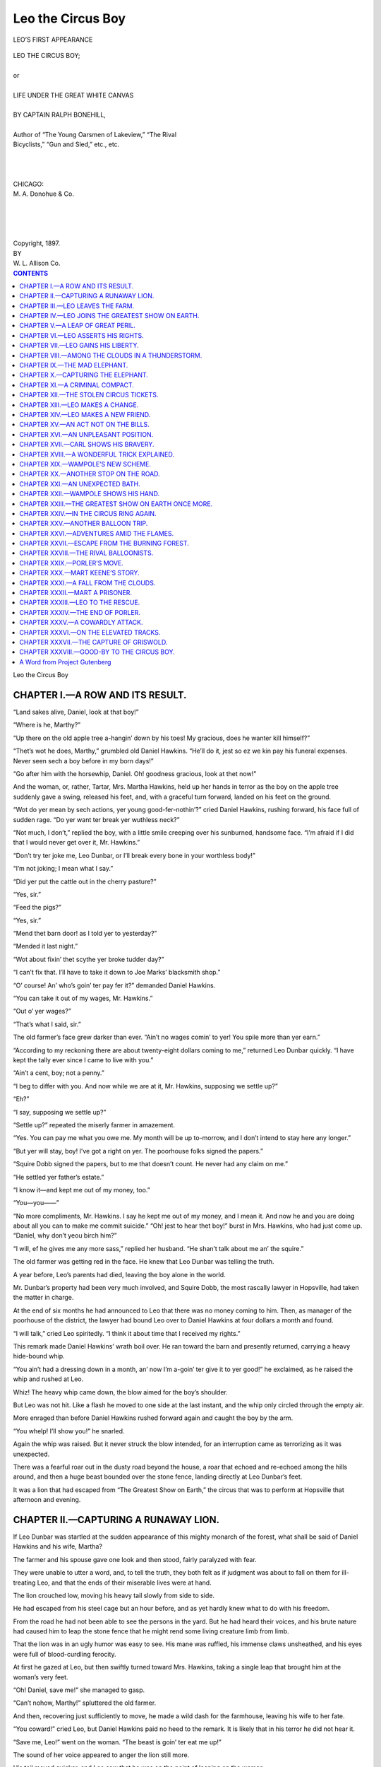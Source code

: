 .. -*- encoding: utf-8 -*-

.. meta::  
   :PG.Id: 35821
   :PG.Title: Leo the Circus Boy
   :PG.Released: 2011-04-10
   :PG.Rights: Public Domain
   :PG.Producer: Roger Frank
   :PG.Producer: the Online Distributed Proofreading Team at http://www.pgdp.net
   :DC.Creator: Ralph Bonehill
   :DC.Title: Leo the Circus Boy
   :DC.Language: en
   :DC.Created: 1897
   :coverpage: images/cover.jpg

==================
Leo the Circus Boy
==================

.. _pg-header:

.. container::
   :class: pgheader

   .. style:: paragraph
      :class: noindent

   This eBook is for the use of anyone anywhere at no cost and with
   almost no restrictions whatsoever. You may copy it, give it away or
   re-use it under the terms of the `Project Gutenberg License`_
   included with this eBook or online at
   http://www.gutenberg.org/license.

   

   |

   .. _pg-machine-header:

   .. container::

      Title: Leo the Circus Boy
      
      Author: Ralph Bonehill
      
      Release Date: April 10, 2011 [EBook #35821]
      
      Language: English
      
      Character set encoding: UTF-8

      |

      .. _pg-start-line:

      \*\*\* START OF THIS PROJECT GUTENBERG EBOOK LEO THE CIRCUS BOY \*\*\*

   |
   |
   |
   |

   .. _pg-produced-by:

   .. container::

      Produced by Roger Frank and the Online Distributed Proofreading Team at http://www.pgdp.net.

      |

      


.. role:: small-caps
   :class: small-caps

.. role:: xl
   :class: x-large

.. role:: lg
   :class: larger

.. role:: sm
   :class: smaller

.. figure:: images/illus-fpc.jpg
   :align: center

   LEO’S FIRST APPEARANCE

.. class:: center

   | :xl:`LEO THE CIRCUS BOY;`
   | 
   | or
   | 
   | :lg:`LIFE UNDER THE GREAT WHITE CANVAS`
   | 
   | BY CAPTAIN RALPH BONEHILL,
   | 
   | :sm:`Author of “The Young Oarsmen of Lakeview,” “The Rival`
   | :sm:`Bicyclists,” “Gun and Sled,” etc., etc.`
   |
   |
   |
   | CHICAGO:
   | :small-caps:`M. A. Donohue` & Co.
   |
   |
   |
   | 
   | :small-caps:`Copyright`, 1897.
   | :small-caps:`BY`
   | :small-caps:`W. L. Allison` Co.

.. contents:: CONTENTS
   :depth: 1
   
.. class:: center

   :xl:`Leo the Circus Boy`
  

CHAPTER I.—A ROW AND ITS RESULT.
================================

“Land sakes alive, Daniel, look at that boy!”

“Where is he, Marthy?”

“Up there on the old apple tree a-hangin’ down
by his toes! My gracious, does he wanter kill himself?”

“Thet’s wot he does, Marthy,” grumbled old
Daniel Hawkins. “He’ll do it, jest so ez we kin
pay his funeral expenses. Never seen sech a boy
before in my born days!”

“Go after him with the horsewhip, Daniel. Oh!
goodness gracious, look at thet now!”

And the woman, or, rather, Tartar, Mrs. Martha
Hawkins, held up her hands in terror as the boy on
the apple tree suddenly gave a swing, released his
feet, and, with a graceful turn forward, landed on
his feet on the ground.

“Wot do yer mean by sech actions, yer young
good-fer-nothin’?” cried Daniel Hawkins, rushing
forward, his face full of sudden rage. “Do yer
want ter break yer wuthless neck?”

“Not much, I don’t,” replied the boy, with a
little smile creeping over his sunburned, handsome
face. “I’m afraid if I did that I would never get
over it, Mr. Hawkins.”

“Don’t try ter joke me, Leo Dunbar, or I’ll break
every bone in your worthless body!”

“I’m not joking; I mean what I say.”

“Did yer put the cattle out in the cherry
pasture?”

“Yes, sir.”

“Feed the pigs?”

“Yes, sir.”

“Mend thet barn door! as I told yer to yesterday?”

“Mended it last night.”

“Wot about fixin’ thet scythe yer broke tudder
day?”

“I can’t fix that. I’ll have to take it down to
Joe Marks’ blacksmith shop.”

“O’ course! An’ who’s goin’ ter pay fer it?”
demanded Daniel Hawkins.

“You can take it out of my wages, Mr. Hawkins.”

“Out o’ yer wages?”

“That’s what I said, sir.”

The old farmer’s face grew darker than ever.
“Ain’t no wages comin’ to yer! You spile more
than yer earn.”

“According to my reckoning there are about
twenty-eight dollars coming to me,” returned Leo
Dunbar quickly. “I have kept the tally ever since
I came to live with you.”

“Ain’t a cent, boy; not a penny.”

“I beg to differ with you. And now while we
are at it, Mr. Hawkins, supposing we settle up?”

“Eh?”

“I say, supposing we settle up?”

“Settle up?” repeated the miserly farmer in
amazement.

“Yes. You can pay me what you owe me. My
month will be up to-morrow, and I don’t intend to
stay here any longer.”

“But yer will stay, boy! I’ve got a right on
yer. The poorhouse folks signed the papers.”

“Squire Dobb signed the papers, but to me that
doesn’t count. He never had any claim on me.”

“He settled yer father’s estate.”

“I know it—and kept me out of my money, too.”

“You—you——”

“No more compliments, Mr. Hawkins. I say he
kept me out of my money, and I mean it. And
now he and you are doing about all you can to
make me commit suicide.”
“Oh! jest to hear thet boy!” burst in Mrs. Hawkins,
who had just come up. “Daniel, why don’t
yeou birch him?”

“I will, ef he gives me any more sass,” replied
her husband. “He shan’t talk about me an’ the
squire.”

The old farmer was getting red in the face. He
knew that Leo Dunbar was telling the truth.

A year before, Leo’s parents had died, leaving
the boy alone in the world.

Mr. Dunbar’s property had been very much involved,
and Squire Dobb, the most rascally lawyer
in Hopsville, had taken the matter in charge.

At the end of six months he had announced to
Leo that there was no money coming to him.
Then, as manager of the poorhouse of the district,
the lawyer had bound Leo over to Daniel Hawkins
at four dollars a month and found.

“I will talk,” cried Leo spiritedly. “I think it
about time that I received my rights.”

This remark made Daniel Hawkins’ wrath boil
over. He ran toward the barn and presently returned,
carrying a heavy hide-bound whip.

“You ain’t had a dressing down in a month, an’
now I’m a-goin’ ter give it to yer good!” he exclaimed,
as he raised the whip and rushed at Leo.

Whiz! The heavy whip came down, the blow
aimed for the boy’s shoulder.

But Leo was not hit. Like a flash he moved to
one side at the last instant, and the whip only
circled through the empty air.

More enraged than before Daniel Hawkins rushed
forward again and caught the boy by the arm.

“You whelp! I’ll show you!” he snarled.

Again the whip was raised. But it never struck
the blow intended, for an interruption came as terrorizing
as it was unexpected.

There was a fearful roar out in the dusty road beyond
the house, a roar that echoed and re-echoed
among the hills around, and then a huge beast
bounded over the stone fence, landing directly at
Leo Dunbar’s feet.

It was a lion that had escaped from “The Greatest
Show on Earth,” the circus that was to perform at
Hopsville that afternoon and evening.

CHAPTER II.—CAPTURING A RUNAWAY LION.
=====================================

If Leo Dunbar was startled at the sudden appearance
of this mighty monarch of the forest, what
shall be said of Daniel Hawkins and his wife,
Martha?

The farmer and his spouse gave one look and then
stood, fairly paralyzed with fear.

They were unable to utter a word, and, to tell the
truth, they both felt as if judgment was about to
fall on them for ill-treating Leo, and that the ends
of their miserable lives were at hand.

The lion crouched low, moving his heavy tail
slowly from side to side.

He had escaped from his steel cage but an hour
before, and as yet hardly knew what to do with his
freedom.

From the road he had not been able to see the
persons in the yard. But he had heard their voices,
and his brute nature had caused him to leap the
stone fence that he might rend some living creature
limb from limb.

That the lion was in an ugly humor was easy to
see. His mane was ruffled, his immense claws unsheathed,
and his eyes were full of blood-curdling
ferocity.

At first he gazed at Leo, but then swiftly turned
toward Mrs. Hawkins, taking a single leap that
brought him at the woman’s very feet.

“Oh! Daniel, save me!” she managed to gasp.

“Can’t nohow, Marthy!” spluttered the old
farmer.

And then, recovering just sufficiently to move, he
made a wild dash for the farmhouse, leaving his
wife to her fate.

“You coward!” cried Leo, but Daniel Hawkins
paid no heed to the remark. It is likely that in his
terror he did not hear it.

“Save me, Leo!” went on the woman. “The
beast is goin’ ter eat me up!”

The sound of her voice appeared to anger the
lion still more.

His tail moved quicker, and Leo saw that he was
on the point of leaping on the woman.

The leap once made it would be impossible to do
anything for Mrs. Hawkins. The lion would simply
rend and devour her.

Leo gazed about him for some weapon. He realized
that if anything was to be done it must be
done instantly.

His eyes fell on the whip the old farmer had
dropped. With a rapid movement he picked up the
article, and, whirling around, struck the lion fairly
and squarely across the eyes.

It was a telling blow, and, smarting with pain,
the brute let out a roar ten times louder than before.

Then he turned about and faced Leo.

“Run for your life!” sang out the youth to the
woman. “Run, I tell you!”

She stared at him, but when he gave her a shove
she realized what he was saying, and made such a
spurt as had never before been seen in that dooryard.

The lion watched her go, but made no attempt to
follow. His mind was on Leo and on the blow the
boy had given him.

He was an ugly brute, and around the circus was
known to be the most difficult to manage. Trainer
after trainer had tried to break him in, but without
effect. Instead of getting more docile, he grew
worse.

In his former days he had killed a man, and evidently
he was longing for a chance to repeat this
bloody tragedy.

He took several steps and tried to get behind
Leo.

But the boy was on the alert and ran backward
toward the apple tree.

Then the lion crouched for a leap. His immense
body was bent low, his tail gave a quiver, and forward
he shot toward the very spot where Leo was
standing.

But as the lion leaped so did the boy. He turned
a graceful curve to the left, out of the brute’s
reach, and caught the lowest branch of the tree
behind him.

The lion’s nose struck the tree trunk, and he let
out another roar of mingled pain and disappointment.

“Didn’t do it that time,” muttered Leo. “What’s
the use of banging your nose like that?”

Another roar was the only answer, and then the
lion left the vicinity of the tree and moved back
several yards beyond the branch to which Leo
clung.

The boy knew what was coming, and immediately
stood up on the limb.

He was none too soon.

Again the lion made a leap upward.

He reached the limb, but only to find that Leo
had taken a spring to the next above.

But now an accident happened which neither the
boy nor the brute was expecting.

The apple tree was old and somewhat rotted at
the roots. The weight of the boy and the sudden
shock from the heavy body of the lion were too
much for it to stand.

There was a crack and a loud snap, and then the
tree went over on the ground, carrying Leo and the
lion with it.

The lion was completely bewildered by the fall,
and, moreover, he was entrapped for the moment
by several limbs which came down on his back and
neck.

As the tree went over, Leo turned around and
landed on his feet directly beside the lion.

He saw how mixed up the brute was amid the
branches and this gave him a sudden idea.

With a lightness of foot that was surprising in a
mere farm lad, he ran to the woodshed.

Soon he reappeared carrying a wash-line, a well-rope,
and half a dozen leather straps.

He fastened an end of the wash-line to one of the
limbs of the tree and then to another, and so on all
around the lion.

Then he crossed the well-rope over the line, and
even fastened it around the lion’s left hind leg.

Then making a noose of the longest strap, he
watched his chance and dropped it over the brute’s
neck.

Of course, the lion roared and struggled to free
himself, but Leo was too quick for him.

The noose around his neck, Leo tightened it considerably,
and then fastened the end of the strap to
the tree trunk.

“Now, if you move you’ll take the whole tree
with you,” thought the boy.

CHAPTER III.—LEO LEAVES THE FARM.
=================================

The savage lion was a prisoner.

In vain he tried to release himself. Turning over
merely tangled him up tighter, and in his struggle
he almost broke a hind leg and choked himself to
death.

He tried to run, and succeeded in carrying the
whole apple tree several yards.

But the load was too much for him, and, with a
roar of pain and rage, he at length became quiet.

In the meanwhile Daniel Hawkins and his wife
had gone into the farmhouse and locked all the
doors and lower windows.

They were now at an upper window watching
proceedings.

“He’s got him, Daniel!” cried Mrs. Hawkins.

“The apple tree is down!” groaned the old
farmer in reply. “Plague take the pesky critter!”

“Leo hez tied him fast!”

“Maybe he might git away an’ chew him up.
Wish he would,” continued Daniel Hawkins.

“It must be a lion from thet circus at Hopsville,
Daniel, an’ if so, they’ll come after him.”

“Well, they better take him away,” growled the
old farmer.

While they were talking a loud shouting was
heard on the road, and presently half a dozen men
on horseback came into view.

All were heavily armed, and several carried
lassoes and ropes.

They were a party from the circus on the search
for the lion.

Leo heard them coming and ran down the road
to meet them.

“Hi, boy! Seen anything of a lion around
here?” asked the leader.

“Indeed I have,” laughed Leo.

“Where is he?” demanded another of the crowd
quickly.

“Over in the dooryard of that farmhouse.”

“Has he hurt any one?”

“He has scared the wits out of that man and his
wife,” and Leo pointed to Daniel Hawkins and his
spouse.

“He’s enough to scare the wits out of any one,”
put in another of the crowd. “Come, boys, now
for a tussle with old Nero.”

“We ought to shoot him at once. We can’t capture
him alive,” growled a rear man.

“You won’t have to shoot him,” said Leo, with a
twinkle in his eye.

“Why not? You don’t mean to say he’s dead
already?”

“Oh, no! He’s alive enough.”

“Is it possible he has been captured?”

“Yes, I captured him and tied him to a tree.”

“Nonsense, boy, this is no time for fooling. The
lion may eat somebody up.”

“I’m not fooling, sir. I have captured him. If
you don’t believe me, come and see for yourself.”

Still incredulous, the party of men followed Leo
into the dooryard.

When they saw the lion under the fallen apple
tree they did not know whether to laugh, or praise
Leo the most.

“By Jove! but this is the greatest feat yet!”

“Old Nero has a cage around him now and no
mistake.”

“He can’t move a step unless he drags the whole
tree with him!”

“Say, boy, who helped you do this?”

“No one.”

“You did it entirely alone?”

“Yes, sir,” was the modest reply.

“Thet ain’t so; it wuz me as captured yer lion
fer yer,” came from Daniel Hawkins, who had joined
the party in the yard.

“Mr. Hawkins, how can you say that!” exclaimed
Leo in amazement. “You ran for your
life and locked yourself in the house, even before
your wife got away.”

“Tain’t so. I captured the lion, an’ if there’s any
reward it comes to me.”

“We have offered no reward, but we are willing
to pay for the capture,” replied the leader of the
circus men. “But if you caught the lion how is it
you were up in the house when we rode up?”

“Daniel! Daniel!” shrieked Mrs. Hawkins, still
in the window. “Come up again! Leo didn’t
fasten him tight enough an’ he’s gettin’ away!”

The alarm again terrorized Daniel Hawkins.

Forgetting all about his assumed bravery, he
made a wild dash for the cottage, leaving Leo and
the men alone in the yard.

“Does that look as if he had much to do with
catching him?” laughed Leo.

“No, it does not. But the woman is right. Nero
is getting ready to struggle for freedom. Come,
boys, put the harness over him while we have the
chance.”

The three circus men set to work. It was a dangerous
proceeding, but at last it was finished and
the escaped lion was a prisoner.

Then one of the men rode back to the circus
grounds to return with the cage in which the brute
belonged.

While this was going on, Daniel Hawkins again
came out, this time followed by his wife.

He tried to convince the circus men that he had
captured the lion, but no one would believe him.

“I reckon the credit goes to this boy,” said Barton
Reeve, the manager of the menagerie attached
to the “Greatest Show on Earth.”

“No sech thing. He only got the ropes fer
me.”

“If you were so brave, what made you run just
now?”

“I—I—went ter help my wife. She—she sometimes
hez fits, an’ I was afraid she would git one
and fall from the winder.”

All the circus men laughed at this explanation,
but not one believed it true.

“An’ another thing, thet apple tree hez got ter be
paid for,” continued the farmer.

“We’ll pay for that if the lion pulled it down.”

“He certainly did,” put in Mrs. Hawkins.

“Well, what was the old tree worth?”

“Fifty dollars an’ more.”

“Hardly,” put in Leo. “You said only day before
yesterday you were going to cut it down for
firewood, because it was so rotted.”

“Shet up, boy!” howled Daniel Hawkins. “The
tree is wuth fifty dollars an’ more.”

“I’ll pay you ten dollars,” said Barton Reeve.

“You’ll pay fifty.”

“Not a cent over ten. The tree is not worth
five.”

“I’ll have the law on yer fer trespass!”

“All right; if you want to sue, I guess we can
stand it,” was the circus man’s cool response.

Daniel Hawkins talked and threatened, but all to
no purpose.

At last he agreed to take ten dollars and two
tickets for the evening performance, and the bargain
was settled on the spot.

It was not long after that that the steel-caged
circus wagon came along, followed by a crowd of
men and boys, all eager to see the strange sights
connected with an escaped lion.

It was noised about that Leo Dunbar had captured
the savage brute, and the boys gazed at the
farm lad enviously.

“He’s a brave one, eh?” said one.

“I wouldn’t do it for a thousand dollars, would
you?” added another.

“I always knew he was a cool one, and there
isn’t a fellow around as limber as he is,” put in a
third.

And so the talk ran.

When the lion was safe in the cage once more,
Barton Reeve turned to Leo.

“Can you come with me to the circus grounds?”
he asked. “I would like to talk with you.”

“Certainly,” replied Leo quickly. “I was going
up there at the first chance I got to get away from
the farm, anyway.”

“Going up to see the show?”

“Not only that, but to see the manager.”

“What do you want to see the manager for?”

“I want to strike him for a job.”

“What sort of a job?”

“As a gymnastic clown.”

“A clown and a gymnast,” said Barton Reeve
slowly. “Well, you might be a clown, if you got
funny, but what do you know about gymnastics?”

“Quite a bit, sir, if I do say it myself. I have
liked the exercise all my life, and it seems to me I
was cut out for that sort of life.”

Leo’s earnestness kept Barton Reeve from smiling

He had often had boys and even men come to him
full of silly notions about joining the circus.

He saw that Leo was a level-headed youth, and
he noted, too, that the boy’s body was finely formed
and well developed.

“See here, what do you think of this?” suddenly
cried Leo.

Running forward, he turned several handsprings
and ended with a clear air somersault.

“That’s all right.” In fact, it was first-rate.

“If I had the apparatus I would like to show you
what I can do on the bar and with the rings,” went
on Leo.

“You can do that at the grounds. Come on.”

Barton Reeve rode off, with Leo behind him on
the horse.

Daniel Hawkins tried to call the boy back, but
all to no purpose.

“Has he any claim on you, Leo?” asked the man.

“Not a bit of a claim. He treated me like a dog,
and now I’m going to leave him whether I get in
with the circus or not.”

CHAPTER IV.—LEO JOINS THE GREATEST SHOW ON EARTH.
=================================================

On the way to the circus grounds Leo told Reeve
much about himself.

He was seventeen years old, and for years had
had a nice home with his parents, and it was during
this time that he had taken a thorough course of
gymnastics.

His father had been a retired officer of the United
States army, and was supposed to be well to do at
the time of his death.

But Leo had never gotten a cent out of the estate,
and since becoming an orphan had known nothing
but hard work.

The boy was satisfied that Squire Dobb was
keeping him out of his money, but he had no proofs
to use in bringing a case against the rascally lawyer.

Life on the farm he could not endure, and it was
only the hope of getting some money out of Daniel
Hawkins which had kept him so long at the
drudgery there.

Now he was satisfied there was no money to be
had, and he intended to leave at the first chance.

By the time Leo’s story was told the party had
arrived at the circus grounds.

It was afternoon, and already the great white
tents were up, covering an entire block in the
southern end of the town.

The cage was properly placed in the menagerie
department, and then Barton Reeve led the way between
numerous empty wagons to the rear of a
large affair used as a ticket office.

This was not yet open, but a knock on the door
brought a quick response.

Two men were in the wagon, the treasurer, Mr.
Giles, and Adam Lambert, the traveling manager
of the show.

“Here is a young man who would like to see you,
Mr. Lambert,” said Barton Reeve, and he introduced
Leo.

“What is it?” asked the manager shortly. “My
time is valuable.”

“He would like a job in the ring.”

And then Reeve told about what Leo had done
and what the boy’s aspirations were.

Ordinarily the manager would not have listened
to such an application, having hundreds of such
made to him every week.

But he liked Leo’s looks, and besides, a boy who
could capture a lion was certainly worth talking to.

“Don’t you know it’s a hard life, my boy?” he
said.

“I’ll warrant it is no harder than life on the
Hawkins’ farm, sir.”

“It’s not as rosy as it looks from a seat outside of
the oval.”

“I know that. But I am willing to put up with
the roughness just for the chance to make something
of myself,” returned Leo.

Adam Lambert thought for a moment.

“Come with me into the ring,” he said.

Leo followed him gladly.

The rings, two in number, were empty, and so
were the hundreds of seats, making the tent look
vast and gloomy.

“Now show me what you can do.”

“Yes, sir.”

Off came Leo’s coat vest, and shoes. Then followed
a number of handsprings, forward, backward,
and sideways, and somersaults and curious attitudes.

“Can I use that bar up there?”

“Certainly, but there is no rope to get to it.”

“Never mind, sir.”

As he spoke Leo ran to the centerpole, and up
this he went like a flash.

Then he gave a sudden leap and sat down on the
bar several yards off.

“By Jove, there is something in that boy!”
murmured Adam Lambert to Reeve. “He has
just daring enough to succeed.”

“So I would say, Mr. Lambert. Hullo! Look
there!”

Leo was turning rapidly on the bar.

He went through a dozen gymnastic movements,
and then slid down the center pole.

“That will do,” shouted the manager. “I’ll give
you a trial. You can place yourself under Dick
Pomeroy, the head tumbler and bar man. Mr.
Reeve, take him to Dick.”

Adam Lambert had scarcely spoken when a tall,
finely-built fellow rushed into the ring from one of
the dressing-rooms.

“Mr. Lambert!”

“Well, Dick.”

“Broxton is intoxicated again!”

“Indeed! Didn’t you warn him as I told you?”

“Yes, but it did no good. He is so intoxicated
he can’t stand.”

“Then he can’t do his brother clown act with
Snipper?”

“No, sir, we’ll have to cut it out.”

“Too bad, with Nash on the sick list, too.”

“See here,” put in Barton Reeve. “This boy
wanted to do clown as well as acrobatics.”

“Is that so, Dunbar?”

“Yes, sir, if I can help you out I’ll do my best.”

“It’s short notice,” mused Adam Lambert.

“Snipper can instruct him and cut out anything
difficult,” suggested Barton Reeve.

He had taken a strong liking to Leo and wished
to get the boy a place.

“Well, fix it up, Dick, the best you can,” said the
manager. “I must go back and see about those
stolen tickets.”

And off went the manager, followed a minute
later by Barton Reeve, leaving Leo alone with Dick
Pomeroy, who had charge of the clowns and tumblers
connected with the “Greatest Show on
Earth.”

Pomeroy at once led Leo around to a dressing-room.
In a corner sat Jack Snipper, a clown and
gymnast, his face drawn down.

“Here’s a man to take Broxton’s place,” explained
Pomeroy.

“Why, he’s a boy!” exclaimed Snipper.

“Never mind, you must drill him in the best you
can.”

“Can he do anything on the bar?”

“I reckon so.”

“I don’t like this drilling in new fellows every
couple of weeks,” growled Snipper, who was not a
man of cheerful disposition.

As a matter of fact, he was what is commonly
called a crank, and very jealous of his reputation.

He told Leo where he could obtain a pair of
tights and a clown’s outfit, and made up the boy’s
face for him.

Then he gave Leo a long lesson.

The two were to do a clown act, and then, while
on the bars, throw off their clown dresses, and go in
for a brothers’ gymnastic act.

Leo worked hard, and by the time the circus commenced
he was ready to go on, although it must be
admitted he was extremely nervous.

The grand *entrée* was the first thing on the programme.
It included the rulers of all nations,
savage tribes, elephants, camels, chariots, and a
hundred and one other things impossible to mention.

“Come on now!” suddenly said Snipper, and
then he and Leo ran out into the ring and fell down
and bounced up as if they were a couple of rubber
balls.

“Ho! ho! look at those two clowns!” shouted the
crowd.

The tumble over, the clowns chased each other
around the ring, knocked each other down, and did
a dozen other funny things.

While the two clowns were cutting their capers a
young lady bareback rider rode into the ring.

Her name was Natalie Sparks, but she was
known on the bills as Natalie the Fire Queen.

Her great act was to dive through numerous
hoops of fire while on horseback.

As she began to perform, Leo commenced to
climb the centerpole of the tent, doing so in a way
that nearly choked the crowd with laughter.

“See him twisting like a monkey!”

“He ain’t a clown at all! See, he is throwing off
his clown dress!”

“Now he is dressed in tights!”

It was true. Leo was in full gymnastic costume
and was swinging gracefully from the high bar.

As Leo began to do his best on the bar, Natalie
the Fire Queen started to leap through rings of fire
held up by several ringmen.

The performances of the young gymnast and the
Fire Queen were in full swing when a cry of horror
arose.

In some unaccountable manner the fire from the
hoops had communicated to the tarred ropes running
up by the centerpole to the roof.

The great canvas had taken fire in several
places.

Before Leo could realize what had happened a
cloud of smoke seemed to envelop him.

The fire had reached the ropes supporting the
very bar upon which he was performing!

His escape in that direction was cut off, and the
distance to the ring below was fully half a hundred
feet!

CHAPTER V.—A LEAP OF GREAT PERIL.
=================================

Leo fully understood his great peril.

The entire canvas above him was in flames, and
in a very short while the ropes which supported
the bar upon which he had been performing would
be burned through.

And then? Leo hardly dared to think of the
consequences. The sawdust ring below seemed a
terrible distance away.

A leap to it would mean broken limbs, perhaps
death.

A panic arose among the audience.

“He can’t escape!”

“He must fall or jump!”

A rope and a net were sent for, but long before
they arrived Leo had made a move to save himself.

The smoke rolled around him a second time.

It was fearfully thick, and made him close his
mouth and eyes for fear of being either blinded or
suffocated.

As the smoke swept back in another direction
there was a snap above.

One of the ropes which held the bar had parted!

The end of the bar hung down, and below it the
end of the burned rope.

As quick as a flash Leo slid down to the very end
of the rope.

Thus suspended he began to swing himself back
and forth.

Soon he gave an extra swing, just as the smoke
again came down.

Like a curving ball he passed through the cloud,
past the centerpole, and on to the rings, on the
other side of the tent.

He caught hold of one of the rings and hung
fast.

Then after a pause in which to catch his breath
he let himself down to the ground.

A deafening cheer arose.

Leo had actually saved himself from death, for as
he touched the sawdust the heavy ash bar high
above fell with a crash, just missing those who
came on with the net.

“He’s safe!”

The ushers and others now ran around asking the
vast audience to leave the tent as quietly as
possible.

But every one was afraid of the falling of the
huge centerpole, and all made a great rush for the
openings.

In this stampede many women and children were
knocked down, and it was a wonder that some of
them were not killed.

The fire brigade of the circus went to work as
speedily as possible. The nearest hydrant of water
was some distance away, but soon a hose was
attached and a stream poured on the burning
canvas.

In less than half an hour the excitement was
over. Without delay the canvasmen went to work
to repair the damage done.

A good many people grumbled at not having
seen a full performance. To these were given
tickets of admission to the evening performance.

With the others from the ring, Leo hurried to
the dressing tent. It was not long before he was
joined by Barton Reeve.

“A great leap, my boy,” said the manager of the
menagerie. “I never saw anything so neat.”

“It was a big undertaking,” smiled Leo. “I
don’t think I would care to try it at every performance—at
least not yet.”

“It would be the hit of your life to have that on
the bills,” put in Natalie Sparks.

.. figure:: images/illus-032.jpg
   :align: center

   THE FIRE SWEPT DANGEROUSLY CLOSE TO LEO.

“Oh, that wasn’t so very wonderful,” remarked
Jack Snipper, the brother clown and gymnast.

“It wasn’t, eh?” cried Reeve. He could easily
see how jealous Snipper was of the attention bestowed
upon Leo. “I’ll wager you a round hundred
dollars you can’t make the leap with the rings ten
feet closer.”

“Stuff and nonsense!” cried Snipper; but all
noticed that he did not take up the offer and moved
away a second later.

“You want to keep one eye on Snipper,” was
Natalie’s caution to Leo.

“Why?”

“Can’t you see he doesn’t fancy the attention
you are getting?”

“Oh, I’m sure I don’t want to cut short his popularity,”
exclaimed the boy gymnast quickly.

“Popularity!” The Fire Queen burst into a laugh.
“You can’t, Leo.”

“Why?”

“Because he never was popular. Why, they
used to call him Sour Snipper.”

It was now announced that the afternoon performance
would not go on, and the different people
separated to take off their ring dresses and put on
their everyday clothes.

Leo was rather slow to make the change. He
began to practice around the tent on several turns
which as yet were difficult for him to do gracefully.

“You must love to work,” growled Snipper on
seeing him.

“I love the exercise,” returned Leo shortly.

“You won’t catch me doing any more of that
than I have to.”

“I want to become perfect.”

“Do you mean to say by that that I am not perfect?”
growled Snipper.

“We never get really perfect, Snipper.”

“Oh, pshaw! Don’t preach to me. Do you
know what I think you are?”

“I do not.”

“A country greeny with a swelled head.”

Leo’s face flushed at this. A laugh came from
behind the canvas, where other performers were
undressing.

“Thanks for the compliment, Snipper. I may
be a little green, but at the same time I’ll tell you
what you can’t do.”

“What?”

“You can’t stunt me. I’ll do everything you do,
and go you one better.”

“Oh, you’re talking through your hat,” growled
Snipper.

“Am I? Take me up and see.”

“I won’t bother with you, you greenhorn.”

“Because you are a braggart and nothing else,”
retorted Leo, stung by the insolent acrobat’s
manner.

With a cry of rage, Jack Snipper leaped toward
the boy, picking up a heavy Indian club as he did
so.

CHAPTER VI.—LEO ASSERTS HIS RIGHTS.
===================================

At once a crowd of performers surrounded the
pair. Very few of them liked Jack Snipper, and
they wondered what Leo would do should the gymnast
attack the boy.

“Call me a braggart, will you!” roared Snipper.

“Don’t you dare to touch me with that club!”
replied Leo calmly.

“I’ll teach you a lesson!”

And, swinging the Indian club over his head,
Jack Snipper made a savage blow at the young
gymnast.

Had the stick struck Leo the boy’s head would
have sustained a severe injury.

But as quick as a flash Leo dodged, and the
Indian club merely circled through the empty air.

“For shame, Snipper!”

“Do you want to kill the boy?”

“What harm has he done?”

And so the cries ran on.

“Mind your own affairs!” shouted the maddened
gymnast. “I’m going to teach the boy a
lesson!”

Again he sprang at Leo.

But now suddenly the Indian club was caught.
A dexterous twist, and it went flying out of reach
across the dressing tent.

Then, before Snipper could recover, he received
a stinging slap full in the face that sent him staggering
backward on the grass.

A shout of approval went up.

“Good for Leo!”

“That’s right, boy, stand up for your rights!”

The shout brought Adam Lambert, the general
manager, to the scene.

No sooner had he appeared than all the performers
walked away. It was against the rules to fight,
and every one present was liable to a heavy fine.

With the crowd went Snipper, who rolled over
and over until a neighboring canvas-wall hid him
from view.

“Who is fighting here?” demanded Lambert
severely.

“Jack Snipper attacked me with an Indian club
and I knocked him down,” replied Leo.

“Why did he attack you?”

“Snipper’s jealous of the lad,” came from behind
a side canvas.

“Yes, the boy only stood up for his rights,” said
another voice.

“We want no fighting here, Leo Dunbar,” said
Lambert. “Another such scene and you may be
discharged.”

And off went the general manager to inspect the
mending of the tent.

He might have spoken even more severely, but
he had seen Leo’s wonderful leap and realized what
fine mettle there was in the lad.

Snipper remained out of sight, nor did he appear
again until the evening performance.

Having finished changing his clothing, Leo
walked outside and mingled with the crowd of
town people.

He knew but few of them, as since he had worked
on Daniel Hawkins’ farm he had been to Hopsville
but seldom.

He wandered around to the museum, or side
show, and while looking at the gigantic pictures
displayed, was rather taken aback to see Daniel
Hawkins and his wife standing not two yards
away.

“My gracious!” murmured Leo to himself, and
he lost no time in moving back.

As will be remembered, Daniel Hawkins had received
two tickets for the show from the men who
had come after the escaped lion.

Under pretense of looking for Leo, the old
couple, who generally spoke of all shows as works
of the evil one, attended the afternoon performance.

They saw the young gymnast, but the paint on
his face as a clown so disguised him that neither
recognized their bound boy.

They were much disappointed to have the fire
cut short what proved to be so entertaining to
them, but the extra tickets for the evening performance
soothed their feelings greatly.

“We’ll take in this ’ere side show and then git a
bite an’ wait fer the next openin’,” said Daniel.
“It’s better’n goin’ over to the county fair.”

And Mrs. Hawkins agreed with him.

As soon as Leo saw the old couple an idea entered
his head.

At the Hawkins’ farmhouse he had several things
which he wished to get. Not clothing—he was too
poor to own more than what was on his back—but
mementos of former days, when he had had as
nice a home as any lad in the Hopsville district.

These mementos were secreted in the garret of
the old farmhouse, in a corner behind the wide
chimney, where Daniel Hawkins had never looked
for them.

“I’ll visit the house while they are here and get
those things,” Leo said to himself, and off he
started.

As we know, it was quite a distance. Leo
looked around for some sort of a vehicle which
might give him a “lift,” but unfortunately none
appeared in sight.

At last he reached the place, to find it tightly
locked up below.

In a twinkle Leo was up on the kitchen shed.
From there he clambered along the gutter of the
addition until he reached the window of a middle
room.

As he had surmised this window was unlocked,
and he crawled inside, although not without difficulty
and danger of breaking his neck by a fall.

No sooner had he entered than a most appetizing
smell greeted his nose.

“Huckleberry pie!” he cried. “By criminy!
but I must have a piece!”

Down the stairs went Leo. The pies set on the
kitchen table, two in number. A third, partly gone,
rested close at hand.

At first Leo thought, just out of mischief, to cut
a fresh pie. But then he reflected that this might
cause suspicion and trouble, and he let the whole
pies alone and satisfied himself on a juicy portion
of that which was cut.

A glass of milk washed down the pie, and then,
feeling much refreshed, the boy hurried upstairs to
the garret.

The mementos were done up in a flat pasteboard
box. There were pictures of his mother and father
and other relatives, and half a dozen letters and
other things, including a silver watch.

Daniel Hawkins had always wanted the watch
but Leo had never let on that he possessed it.

With the articles in his pockets Leo started downstairs
once more.

He had just reached the second story and was on
the point of descending the lower flight of stairs,
when an unexpected sound greeted his ears.

Daniel and Martha Hawkins had returned.

“So much cheaper ter git supper ter hum,” he
heard Mrs. Hawkins say, speaking from the kitchen.

“It’s a pity, though, yer Aunt Mariah wasn’t
hum,” returned Daniel Hawkins.

Leo was startled.

“Caught!” he muttered to himself, and then
added: “Not much!”

With great caution he left the hallway and entered
the side bedroom.

As noiselessly as possible he opened the window
again.

The distance to the ground was at least twelve
feet, but there was heavy grass below, and Leo did
not mind such a drop.

“It’s nothing to that leap I had to take in the
circus,” he said to himself, and crawled out on the
window-sill.

“Hi! hi! You young rascal! What are you
doing up there?”

Leo looked down. Beneath the window stood old
Daniel Hawkins.

CHAPTER VII.—LEO GAINS HIS LIBERTY.
===================================

Daniel Hawkins had just come out to care for
his horse. By sheer accident he had glanced up at
the window and beheld Leo in the act of dropping
out.

The young gymnast was as much surprised as
was his tormentor. But he knew enough to cling
fast to the sill, and not to drop into Daniel Hawkins’
clutches.

“Goin’ ter drop out, eh?” went on the old
farmer.

“I rather think not,” replied Leo, and popped
into the room again.

At once Daniel Hawkins called his wife.

“Marthy! Marthy!”

“Wot, Daniel?”

“Leo’s up in the house a-tryin’ ter climb out o’
the winder!”

“You don’t say!”

“Run up an’ catch him!”

“Why don’t you go?”

“I want ter watch out here fer him! If I go up
he’ll drop anyway.”

“Drat the boy!” muttered Mrs. Hawkins, and
she went for her old-time weapon, the broom.

Armed with this, she ascended the stairs. She
entered the side bedroom, to which her husband
had pointed, only to find it empty.

“He ain’t here!” she cried from the window.

“He’s somewhere? Root him out!” shouted
Daniel Hawkins.

So Mrs. Hawkins ran around from room to
room.

But she did not find Leo, for the simple reason
that the young gymnast had, by running through
two rooms, reached the stairs and gone down to the
front door.

He opened this and ran outside just as Daniel
Hawkins appeared around the corner of the porch,
whip in hand.

“Stop, Leo!”

“Not to-day!” retorted the boy.

And away he went, Daniel Hawkins lumbering
after him.

The farmer was no match for the young gymnast.
Soon Leo was out of his sight, and he returned to
the farmhouse to talk the matter over with his
spouse.

“I’ll fix him yet, see ef I don’t!” he said to
Martha.

Soon his bony nag was hitched up to a buckboard,
and away went the farmer in pursuit of the
lad, who was doing his best to get away.

“I’ll teach him a lesson he won’t forget in a
hurry when I collar him,” thought the miserly man
savagely.

On went the boy until nearly half the distance to
Lendham, the next town, was covered. Wishing
to throw the farmer off the scent, Leo did not head
for the circus grounds.

As it was a hot day he was soon pretty well
winded and he dropped into a walk.

On looking back he was chagrined to see the
buckboard approaching.

“He means to catch me, after all!” he thought.

The young gymnast hardly knew what to do.

It was useless to think of going on, for his pursuer
would sooner or later overtake him.

On both sides of the road were open fields, offering
no place where he might conceal himself.

Suddenly an idea struck him.

He was approaching the inclosed grounds of the
County Agricultural Society.

The county fair was in progress and thousands of
people were in and about the inclosure.

Could he not lose himself in the crowd?

He resolved to make the attempt.

But he had not the price of admission, even
though it was but twenty-five cents.

Yet this did not stop the youth.

“Necessity knows no law,” and just as Daniel
Hawkins drove up within a hundred feet of him he
ran in among the carriages at the gateway and
entered the grounds before the gatekeeper could
stop him.

“Hi, boy, stop! Where is your ticket?”

The policeman near the gatekeeper made a dash
after Leo.

But the boy was not to be collared.

He sprang into the midst of a crowd, and that
ended the chase so far as the guardian of the law
went.

Leo did not remain near the gates, but following
the crowd, he walked to one of the main buildings
and then to the large field beyond.

Here was a small racecourse, and local horsemen
were running races for small purses and side bets.

At once something in the center of the racetrack
attracted Leo’s attention.

It was a very large balloon, swaying gracefully
to and fro in the light breeze that was blowing.

The boy was interested on the instant, as he had
not seen a balloon since he was a small boy.

“Father once went up in one of those things,”
he mused, as he moved forward. “I would like to
try it once myself.”

Around the balloon were half a dozen men, preparing
for the ascension, to take place half an hour
later.

Professor Williams, the aeronaut, had not yet put
in appearance.

The balloon was about filled with hot air and the
men were merely keeping the air warm until the
professor should arrive.

As Leo stood by watching the arrangements an
outsider came up.

“Too bad!” he said.

“What’s too bad?”

“The professor can’t get here to-day.”

“Why not?”

“He has been taken sick and is at the hotel in
New Haven.”

“That will be a big disappointment to this
crowd.”

“I admit it, but it can’t be helped.”

The boy listened to the conversation with
interest.

He pushed his way to where the man in charge
of the balloon stood.

“I’ll go up in the balloon for you, if you’ll pay
me,” he said.

“You!” the man looked at him in astonishment.

“Yes.”

“It won’t do, my lad. The crowd want somebody
who will make a parachute jump, and all
that.”

“I’ll make the parachute jump if you’ll give me
a few instructions.”

The man laughed.

“You’re a daring youngster, to say the least,” he
remarked. “Why, you might break your neck.”

“No, I wouldn’t,” returned Leo confidently.

“Well, I’m much obliged, but I can’t use your
services.”

“Let me get in the basket and see how it feels,
will you?” asked the boy, after a pause.

“Well, seeing as you are so anxious, I’ll oblige
you,” laughed the man.

The basket rested on the ground, directly to one
side of the fire, with which the air in the swaying
monster was kept hot.

Hardly had the man given permission than Leo
entered the wicker inclosure.

It was about six feet in diameter and filled with
bags of sand for ballast.

To one side of the basket was attached a parachute.
This the balloonist used in making his
daring jumps from the clouds.

As Leo sat in the basket the crowd gathered
around him.

“Hullo, Leo Dunbar! what are you doing in that
basket?” asked Ben Barkley, one of the rich boys
of Hopsville.

“Going to make an ascension,” returned Leo
jokingly.

“Bet you ten dollars you are not,” laughed Ben.

“All right; I’ll take you up. But you must loan
me the money, Ben.”

“How is it old Hawkins gave you a day off?”
went on Ben. “Thought he was too mean to give
anybody a holiday.”

“So he is, Ben. I took a day off and I’m going
to take more.”

“Phew! What do you mean? Have you and
the old man parted company?”

“We have.”

“It is a wonder he would let you go—he got so
much work out of you.”

“He didn’t let me go. I ran away.”

Ben Barkley’s eyes opened widely.

“You don’t mean it!”

“I do! I’m tired of being his slave.”

“I don’t blame you a bit for leaving,” was Ben’s
decided reply. “I know what a hard-hearted man
he is.”

“I’m going to carve my own way to fortune.”

“What are you going to do?”

Leo was about to answer when Ben was pushed
to one side and the portly form of Daniel Hawkins
appeared.

“Ha! ha! So I have found you at last, you
scamp!” he cried in a rage. “A pretty run you
have given me! And made me pay out twenty-five
cents, too, to come in the fair after you!”

Leo was taken completely aback. He had not
dreamed that the farmer would follow him into
the grounds.

“I’ll skin you!” stormed the man, seeing the boy
did not immediately answer him.

“Not much you won’t,” put in Ben Barkley.

“What have you to do with this?” howled
Daniel, turning to the rich boy.

“You have no right to abuse Leo,” responded
Ben.

“This is none of your business!”

“Hold him a minute, Ben!” suddenly shouted Leo.
“Hold him!”

As the boy spoke he drew from his pocket a clasp-knife.

Quickly he opened the largest blade.

Slash! slash! slash!

He was cutting the ropes which held the balloon.

“Here! What are you doing!” screamed the
man in charge.

“I’m going to escape a tyrant!” responded Leo,
as he cut the last rope.

For an instant the balloon continued to sway
from side to side.

Daniel Hawkins fought off Ben Barkley and
leaped forward.

Too late!

Up shot the balloon, dragging the basket after it.

In less time than it takes to tell it, Leo Dunbar
was five hundred feet up in the air!

CHAPTER VIII.—AMONG THE CLOUDS IN A THUNDERSTORM.
=================================================

A cry arose.

“The balloon has gone up!”

“Why, the balloonist is nothing but a boy!”

“My! but ain’t it going up fast!”

Daniel Hawkins could do nothing but stare after
the balloon.

“Foolish boy, he will be killed!” he gasped.

Ben Barkley was also amazed.

“He said he would go up,” he murmured, “but I
never supposed that he meant it.”

The crowd continued to shout. They wondered
what it all meant, and some asked the men who
had had the balloon in charge, but those individuals
had no time to explain.

They sprang into a wagon and prepared to follow
the direction of the balloon, supposing it would come
down as soon as the hot air began to cool off.

Meanwhile, what of Leo?

So sudden was the upward rush of the balloon
that the boy was thrown to the bottom of the
basket ere he was aware.

He clutched the sides and then ventured to look
down. The earth seemed to be fading away
beneath him.

For a few minutes he was deadly sick at the
stomach and there was a strange ringing in his
ears.

The balloon was moving in the direction of Hopsville.
Soon it passed over the town.

Leo could see the few streets and the brook laid
out like a map beneath him.

He was growing accustomed to his novel situation.

On and on went the balloon.

The wind appeared to blow stronger the higher
he went.

Then he looked ahead and saw he was rushing
rapidly toward a dense mass of clouds to the southeast.

The boy had noticed the clouds while running
toward Lendham.

They betokened a thunderstorm, and already the
mutterings of thunder came to his ears.

“A storm would be more than I bargained for,”
he thought. “I wonder if I can’t get away from
it?”

Leo had heard tell of going up above a storm
when the latter hung low.

He did not know if he could make a hot-air balloon
go up, but he resolved to try.

With great rapidity he threw out one sandbag
after another.

Lightened of a great part of its load, the balloon
shot up a hundred feet or more.

Then the boy noticed a large sponge tied to the
side of the basket and beside a can labeled alcohol.

At once he saturated the sponge and placed it on
the stick for that purpose.

When the sponge was lit he held it up to the
mouth of the balloon.

The cooling air began to grow hot again, and
once more the balloon went up slowly, but steadily.

But now the wind made the basket rock violently
from side to side.

Soon Leo had to extinguish the sponge and put it
away.

A gust sent the basket almost over to one side,
and he had to let everything go in order to cling
fast.

Sizz! A jagged streak of lightning crossed
directly in front of the balloon!

He was now in the very midst of the storm and
all grew black around him.

The change from the bright sunshine was terrible
to the boy and he almost gave himself up for lost.

Back and forth rocked the balloon and the basket,
and many were the times that he was in danger of
being hurled to death.

Then the balloon began to descend.

The clouds were left behind, and there followed
a deluge of rain which drenched Leo to the skin.

He fell so rapidly that a new danger presented
itself.

Where or how would he land?

Would he break his neck or a limb?

Down, down he went! There were trees or
bushes under him, he could not tell which.

Crash! The basket settled in the top of a tree.

Down came the folds of the balloon on top of it,
and the boy was nearly smothered.

Yet he was exceedingly thankful that his life had
been spared.

He crawled from the basket and carefully made
his way down the tree to the ground.

The storm still raged, but gradually it moved onward,
and the sun broke from beneath the scattering
clouds.

Leo had traveled at least eight or ten miles, and
he wondered what he should do next.

He had half a mind to run off and leave the
balloon men to find their property as best they
might.

But he soon changed his mind on that point.

“I’ll aid them all I can,” he said to himself.

The boy knew there was a road through the
woods which ran almost directly to the fair
grounds.

He made his way to this and walked on through
the mud and wet.

It was not long before he came up to the men in
the wagon.

At first they were inclined to be abusive, and
they thought to have the boy locked up.

But Leo soon changed all this.

“Your balloon is all right,” he said. “And by
going up I reckon I saved you the amount you were
to get from the fair people. You wouldn’t get a
cent if somebody hadn’t gone up.”

This was a new way of looking at it.

“Well, we won’t get paid for a parachute jump,”
said the balloon manager. “But we can claim half
money, true enough.”

The boy showed the men where the balloon was,
and helped them load it on their wagon.

The men took to Leo, and as he helped them at
the hardest work, they readily answered his questions
about the circus and gave him full directions
by which he could take a short cut to the grounds.

“That was a narrow escape,” murmured Leo to
himself as he made his way back to the “Greatest
Show on Earth.”

Arriving there, he had another long talk with
Barton Reeve, who, as before stated, had taken a
sudden and strong fancy to the brave lad.

The upshot of the matter was that Reeve bought
Leo a trunk and advanced him money for several
changes of clothing.

The next day, at Lendham, the circus tents were
jammed with people.

Everything was again in order, and all the acts
went off with a dash that drew round after round
of applause.

Snipper was as sour as ever, but he took good
care not to interfere with Leo.

As for the boy, he appeared perfectly at home;
so much so that many said he was a born circus
performer.

As a clown he caused the people to laugh heartily,
and when he threw off his trunks and performed on
the bars and rings he got more than a share of the
applause.

As soon as the performance was over the circus
packed up, and at half-past eleven began to move
from Lendham to Middletown, seven miles distant.

Leo spent the night at the Middletown Hotel
with Barton Reeve. The boy was now a *protégé*
of the menagerie manager.

Before going to bed, Leo told Reeve much about
his former life, and showed the manager the pictures
of his folks.

Reeve became interested.

“I’ll tell you what I’ll do, Leo,” he said. “I’ll
go to this Squire Dobb and get him to release you
in a lawful way. Then you will have nothing to
fear from Daniel Hawkins.”

“But supposing Hawkins won’t let the squire
release me?”

“I don’t believe he has any claim on you that
would hold good in a court of law. I’ll make the
squire show his authority over you first.”

“I wish you could get Squire Dobb to make a
settlement of my parents’ estate,” went on Leo
earnestly.

“You think he is holding money from you?”

“I know he is.”

“Well, I’ll investigate.”

Bright and early the next day the young lad and
Barton Reeve drove over to the home of Nathan
Dobb.

They found the squire busy in his office, looking
over some legal papers.

Without preliminaries Barton Reeve introduced
himself. The squire listened in silence, at the same
time scowling at Leo.

“Want to quit the farm and become a circus
performer, eh?” said Dobb at last. “Can’t let you
do it. You’ll have to go back to Daniel Hawkins’
farm.”

“I never will!” returned Leo warmly. “I’ll run
away entirely first.”

“We’ll see,” sniffed Squire Dobb.

Barton Reeve had sized up the lawyer at a
glance. He saw that the man was a crafty villain,
not to be trusted.

“Squire, would you mind showing me your
authority over this boy?” he remarked firmly.

“Wh-what?” was the surprised exclamation.

“I would like to learn your legal authority over
Leo.”

“It’s none of your business!”

“I shall make it my business.”

“Going to pry into matters, eh?”

“Yes, unless you consent to release Leo. He has
been misused on the Hawkins’ place.”

The face of Nathan Dobb was a study. If there
was one thing he feared it was the exposure of the
past. Why he feared this will be explained later.

“I’ll have to see Hawkins first,” he said at last.

“When will you see him?”

“To-day. But what is Leo to do?”

“He is going to travel with me and perform in
the circus.”

“He can’t do anything.”

“Never mind. I’ll teach him a thing or two,”
replied Barton Reeve.

He was afraid if he told Squire Dobb what Leo
could really do that the miserly lawyer would
want money for the release.

After a little more talk Leo and Reeve left the
squire’s house.

On the next day Reeve got a short note from
Dobb. It read:

“I have given up all claim to Leo Dunbar, and so
has Daniel Hawkins.”

Leo was much pleased. Barton Reeve smiled to
himself.

“There is something in all this, Leo,” he said.
“Next week, when I get time, I’ll look into your
past and Squire Dobb’s doings.”

CHAPTER IX.—THE MAD ELEPHANT.
=============================

From Middletown the circus went to Dover, and
then to Grasscannon.

At each of these places a big business was done,
and at every performance Leo did better.

The young gymnast became a great favorite
with all but two people in the “Greatest Show on
Earth.”

These two people were Jack Snipper, who remained
as overbearing as ever, and Jack Broxton,
the fellow discharged for intoxication.

Broxton had been following up the circus ever
since his discharge, in the vain hope of being reinstated.

But the rules in the “Greatest Show on Earth” are
very strict, and no intoxication is allowed.

After leaving Grasscannon, the circus struck up
through New York State, and at the end of the
week arrived at Buffalo.

It was while at this place that Broxton tried
to play a dangerous trick upon Leo.

He met the young gymnast on the street one
night after the performance.

He was under the influence of liquor at the time,
and in his pocket he carried what is known by the
boys as a giant torpedo.

As Leo turned a corner he threw the torpedo
at Leo’s feet.

Luckily the torpedo failed to explode.

Had it gone off the young gymnast would have
been sadly crippled.

“You rascal!” cried Leo, and he made for Broxton
and landed him in the gutter.

Some of the other performers then came up.

“What’s the row, Leo?”

“Look what Broxton threw at me,” he replied,
and handed the torpedo around for inspection.

While the explosive was being examined, Broxton
sneaked off, and it was well for him that he did
so, for otherwise the crowd would have pounced
upon him and given him the greatest warming up
of his life.

But that ended Broxton’s hope of rejoining the
circus. The story of his attempt on Leo circulated,
and he did not dare to show his face anywhere
around the dressing tents.

After leaving Buffalo the circus turned southward
toward Pennsylvania.

One night they arrived at Harmony Falls.

“To-morrow, if all goes right, I am going to take
a train for Hopsville and see Squire Dobb,” said
Barton Reeve to Leo.

“I hope you have luck,” replied the boy. “If he
is keeping any of my property back from me I want
to know it.”

The day in Harmony Falls opened very warm.
A haze hung over the mountains to the westward.

“We’ll have a storm by night,” said Natalie
Sparks to Leo.

The two were now warm friends.

“That will make it bad for the ticket-wagon,”
laughed the young gymnast.

“Oh, I hate a storm during a performance,” went
on the girl, “especially if it thunders and lightens.”

“Well, that’s what it’s going to do.”

“How do you know?”

“Oh, didn’t I live on a farm?”

“That’s so!” Natalie laughed merrily. “You
don’t look much like a farm hand now.”

“Thanks for the compliment,” and Leo blushed.

During the afternoon it grew hotter and hotter.
Under the big tents it was suffocating.

“Dandy weather for lemonade,” said the owner
of the main drinking stand, but he was about the
only person who appreciated the sudden rise in the
thermometer.

At seven o’clock the circus tents were again
crowded, and amid the general excitement but few
noticed the flashes of lightning over in the west.
The low rumblings of thunder they attributed to
the lions in the cages.

At last the grand *entrée* was over, and then the
performance settled down to the various specialties.

Then, as Leo and Snipper came on, a louder peal
of thunder attracted every one’s attention.

To quiet fears the band struck up. Of course Leo
and Snipper could not talk against the music, and
so they tumbled around instead, Leo casting himself
into the most awkward of shapes.

The rain began to fall, but as the canvases were
waterproof this did no great harm.

Then the wind freshened up, and every one realized
that a big storm was at hand.

Leo had just thrown off his clown’s dress and
mounted up to a pair of rings when a fearful crack
of thunder caused every one to leap up in terror.

The lightning had struck a pole in the menagerie
tent!

Down came the heavy stick, straight across the
backs of three of the largest elephants.

.. figure:: images/illus-064.jpg
   :align: center
   
   THE ELEPHANT MADE FOR THE CROWD

The thunder and the fall of the pole frightened
the huge beasts. They roared and plunged and
finally broke from their fastenings.

Two of them were secured without much difficulty,
but the third, the largest, could not be managed.

With a fearful roar he rushed into the main
circus tent, under the spot where Leo was performing,
and directly in the faces of the crowd, which
tried in vain to flee from his path.

CHAPTER X.—CAPTURING THE ELEPHANT.
==================================

For the moment it looked as if the mad elephant
would crush a dozen or more of the audience.

He was making straight for the crowd, which
tried in vain to clear a path for him to pass.

The uproar was terrible, but it was nothing compared
to the trumpeting of the gigantic beast.

Several attendants rushed toward the elephant
with prods, but he was too angry to notice them.

“Turn him back!”

“He’ll walk right over the crowd!”

“Lasso him!”

“Shoot him!”

And so the cries went on.

The uproar had caused Leo to stop his performance;
indeed, it had stopped everything but the
stampede of the audience.

Suddenly the elephant ran directly under the
young gymnast.

As he did so there came another crash of
thunder.

The elephant raised up on his rear legs, and his
trunk went up to where Leo swung.

And then a startling thing happened.

Leo dropped directly upon the beast’s head. With
remarkable rapidity he slid back on to the neck.

“Throw me a rope!” he yelled to the nearest
attendant, and the fellow did so.

Then the end of the elephant’s trunk came up
angrily. He intended to catch hold of the young
gymnast and hurl him to the earth, there to trample
on him.

But Leo slipped further back, and at the same
time threw the noose of the rope over the uplifted
proboscis.

He hauled it taut, and with the end of the rope
in his hand, sprang down and ran at lightning
speed to the nearest centerpole.

Around this he went half a dozen times.

“Now keep him back with your prods!” he sang
out.

More enraged than ever, the elephant tried to
pull himself free.

But the rope held, and he was forced on his knees,
roaring with pain, for an elephant’s trunk is his
most sensitive organ.

A shout of approval went up, and the crowd
paused in its hasty flight.

But the elephant was not yet a prisoner. He
pulled and tugged, and had the centerpole not been
so strong and so deeply set in the ground, he would
surely have either broken it off or pulled it up.

But now he hesitated, and in that moment more
attendants came up. One began to soothe him,
while the others slipped a leather and iron harness
over him. Soon he was a complete prisoner, and
realizing this, he shambled back to the menagerie
tent as mildly as a lamb.

The rain was now coming down in a perfect
deluge, and the audience would not remain. In less
than a quarter of an hour the circus grounds were
deserted, saving for those who had to remain on
duty, and the performers in the dressing-tents.

Every one praised Leo for what he had done;
every one, that is, but Snipper. He had not a word
to say, but looked more morose than ever.

Leo did not wait, however, to hear all that the
others had to say. He donned his regular clothing
just as quickly as he could, and with Natalie Sparks
rode from the grounds to the hotel at which they
were stopping.

Barton Reeve was nowhere around. He had
gone off to Hopsville to see Nathan Dobb.

He came in about half-past ten, and then Leo and
he had a long discussion concerning the boy’s past
and future.

“The squire is a sly one,” said the menagerie
manager. “It was about as easy to get information
out of him as it is to get milk out of a stone.”

“Then you learned nothing?” returned Leo,
much disappointed.

“I did and I didn’t. He admitted that your
folks were once wealthy; but he said the money
was lost in speculations before you were left an
orphan.”

“I don’t believe that.”

“Nor I. I asked him for some proofs, but he
would give me none. Then I asked him flatly how
much there was coming to you when your folks
died, and he said not more than a couple of hundred
dollars. I wanted to see the papers, but he
wouldn’t show them.”

“Didn’t you tell him we would take the matter
to court?”

“I did, and it worried him a good bit. That is
what makes me think there is considerable at stake.
If he had nothing to hide, what is he so scared
about?”

“Just wait till I have money enough, I’ll stir him
up!” cried Leo.

He had not yet forgotten how Nathan Dobb and
Daniel Hawkins had mistreated him.

“We’ll both stir him up, Leo. But I guess before
we go much further we had better get a
lawyer’s advice. In a few weeks the circus will
make two three-day stops and that will give us
a little time, certainly more than we get when we
go to a new town every day.”

They talked the matter over for some time longer,
and when Leo went to bed it was with the fixed
determination to make Squire Dobb “toe the
mark.”

And while the young gymnast was meditating
thus, Nathan Dobb was walking up and down his
office, his face dark and full of cunning.

“The boy’s getting too big and he’s making too
many friends,” he muttered to himself. “Why
couldn’t he remain a simple farm hand, without
trying to rake up the past and make a place for
himself?” He took a turn or two and clenched his
bony hands. “I wish I had stuck to my original
idea and sent him to Africa on that freight steamer
without a cent in his pocket.”

Then Nathan Dobb dropped into the chair beside
his safe, and from the strong box took a package of
documents. These he looked over for nearly half
an hour.

“Ten thousand dollars!” he muttered. “It
would be a fortune to him! But he shan’t have it.
I’ve worked too hard for it to have it slip through
my fingers at this late day. I had better burn all
these papers and then concoct some scheme for getting
him out of the way.”

Nathan Dobb’s soliloquy was interrupted by a
crash in the rear of the house. Some one had
broken into the kitchen, most likely a burglar.

CHAPTER XI.—A CRIMINAL COMPACT.
===============================

There had been several robberies in Hopsville
lately, so the squire was certain the burglar had
now come to his house.

Instantly he turned out the light in the office.
Then opening the door to the hall he listened attentively.

He was right; some one was moving cautiously
about the kitchen.

Moving back to his desk the squire secured his
pistol and also a club.

When he came out into the hall on tiptoe he heard
the would-be burglar moving around the dining-room.

Presently the fellow struck a light, which he set
on the table.

Then he began an examination of the silverware
on the sideboard.

By the light the squire got a good look at the
would-be burglar.
He was astonished beyond measure.

“Hank Griswold!” he muttered, half-aloud.

The man whose name he mentioned had formerly
been a tavern-keeper in Hopsville.

But he had been sent to jail for robbing and
beating a drunken man. His discharge had taken
place but two weeks before.

As Squire Dobb spoke, the would-be burglar
turned swiftly.

“Collared!” he muttered laconically.

Then he tried to escape by a rear door, but
Nathan Dobb covered him with the pistol.

“Stop, Griswold!”

“Confound the luck! The game is up!”

“It is. Stop where you are.”

“Don’t be hard on me, squire.”

“So you were going to rob me, eh?”

“Let me go this time, squire,” went on the man
pleadingly.

“What for? So you can rob somebody else?”

“I ain’t got a cent to my name, squire.”

“I can’t help that.”

Suddenly a thought flashed over Squire Dobb’s
mind.

“Griswold, step into my office.”

“Don’t lock me up, squire.”

“I won’t—if you will do as I wish you to.”

“I’ll do anything you say, only don’t arrest me
again.”

“Step into the office, and see to it that you don’t
wake up the whole household.”

Hank Griswold complied. The squire followed
him, still, however, keeping his pistol ready for
use.

But when the office was reached, and the door
shut, Nathan Dobb’s manner changed. He took
Griswold’s hand.

“Griswold, you are just the man I want to see.”

“I—I—don’t understand,” was the confused
reply.

“I’ll explain. Sit down and take it easy. You
love to smoke? Have a cigar,” and a box was
shoved toward him.

“See here, Nathan Dobb, what’s your game
now?”

“I want to throw some work in your hands,
work that will pay well.”

“What kind of work?” asked Griswold suspiciously.
He was half-inclined to believe Nathan
Dobb was out of his mind.

“You just said you would do anything for me if
I didn’t have you arrested.”

“So I will.”
“Supposing I put a job in your way that will
pay you an even hundred dollars——”

“You’re foolin’ me, squire.”

“I mean it, Griswold, a hundred dollars. Would
you do the work and say nothing?”

“Yes.”

“It’s a—a—job that isn’t strictly—ah—all right,
you know.”

“I don’t care what it is,” returned Griswold
recklessly. “I’ll do anything you say. You can
trust me.”

“Will you?” cried Nathan Dobb eagerly. He
hesitated. “I want to get a boy out of my way.”

“Who?”

“Leo Dunbar, who used to live with Dan
Hawkins.”

“I know him. Didn’t his father once have my
tavern shut up as a disorderly house?”

“Well, as I said, I want to get that boy out of
my way.”

“Where is he now?”

“He is traveling as an acrobat with that circus
which performed here a week or so ago.”

“And you want me to—to—?” Griswold hesitated.

“I want him removed from my path. I never
want to see him around here again.”
“And you’ll give me a hundred for the job?”

“I will.”

“It’s not enough. Make it two hundred.”

“Well, I will.”

“In cash?”

“Yes.”

“When can I get the money?”

“You can get it right here as soon as—well, I’m
sure Dunbar won’t bother me any more.”

“You’re a cool one, Dobb. But I said I’d go
you, and I will. But, say?”

“Well?”

“You must let me have fifty dollars on account.
I’ll have to hang around the circus for awhile and
lay my plans. It’s no fool of a job to do as you
wish.”

“Here are thirty dollars. And one word more,
Hank. Never mention my name in this, and if I
were you, don’t ever let Leo Dunbar see you.”

“I’ll remember,” replied Griswold.

Ten minutes later he left Nathan Dobb’s house
as secretly as he had entered it.

CHAPTER XII.—THE STOLEN CIRCUS TICKETS.
=======================================

ON the following week the circus moved down
through Pennsylvania. Fine weather favored the
show, and the crowd at each performance was very
large.

“This is going to be a banner season,” said Giles,
the treasurer, “unless we get tripped up as we were
last season.”

He referred to a serious matter, namely, that of
thousands of stolen tickets, which during the previous
summer had been secured and sold by outside
speculators.

This season a few tickets had thus far been missing,
but the number was not sufficient to cause a
serious loss.

Leo’s performances in the ring improved every
day. Already was he as good as Jack Snipper, and
soon he would outrival the other acrobat in every
way.

Leo’s acts, while disguised as a clown, were highly
amusing, even better than some of the regular
clowns, of which there were eight.

“He could do clown and get big wages, even if
he didn’t know a thing about gymnastics,” remarked
Natalie Sparks.

Natalie was now a warm friend to Leo, much to
Snipper’s disgust.

The second-rate gymnast had always been enamored
of the Fire Queen, but he could make no
progress in his suit.

One day he met Natalie in the dressing-tent when
no one else was present.

He began to talk familiarly to her, and then
attempted to kiss her.

“Don’t you dare!” she cried angrily.

“I guess you won’t mind very much,” said
Snipper, and then, despite her struggles, he bent
over and stuck his repulsive face close to her fair
cheek.

But just then Leo came on the scene. For a
moment he stood in amazement.

“Leo, make the horrid fellow go away!” panted
Natalie.

“Do as Miss Sparks wishes, Snipper!” cried the
young gymnast.

“Mind your own business!” grumbled Snipper.

“This is my business,” returned Leo warmly.

And rushing up, he collared the second-rate
gymnast and hurled him halfway across the tent.

Snipper was clearly in the wrong, and, as Natalie
had called on Leo for assistance, he did not dare
raise a row.

He sneaked out, shaking his fist at Leo as he
did so.

“Oh, Leo, I am very thankful you came in,”
panted Natalie as soon as she could recover.

“So am I,” went on the boy honestly, and then,
as he looked at the beautiful girl, both blushed.

Following the scene just recorded, Jack Snipper
was more ugly than ever. Whenever he met or
passed Leo he would mutter something under his
breath.

“Look out for him, Leo,” said Dick Pomeroy,
the tumbler, one day. “He’s cutting a club for
you.”

“I’ve got my optics peeled,” laughed Leo.

That afternoon, after the performance, Leo was
walking around outside, near the side-show.

Presently he saw something that at once interested
him.

A “flim-flam worker,” as such criminals around a
circus are called, was trying to swindle a countryman
out of twenty dollars.

He was working an old game, which consists in
getting an outsider to hold the stakes in a bet with
another flim-flammer.

The game is to mix the stakeholder up and make
him put up his own money, and then secure all the
cash in sight.

Leo was interested for two reasons.

In the first place, he did not wish to see the
countryman swindled.

In the second place, he knew that swindlers of
any kind were not allowed to work in the vicinity
of the “Greatest Show on Earth.”

The flim-flam man was about to receive the
countryman’s money when Leo stepped up.

“Drop this,” he said quietly.

“Wot yer givin’ us, sonny?” came in a hoarse
growl from the swindler.

“I say drop the game.” Leo turned to the
countryman. “Put away your money, or you will
be swindled out of it.”

“By gum! Is thet so?” ejaculated the farmer,
and he at once thrust the cash out of sight.

At this the would-be swindler turned on Leo.

“I’ll thrash you for that!” he howled, and
rushed at the young gymnast, while the two partners
in the deal did the same.

Leo knew it would be foolish to attempt to stand
up against all three, so he gave a peculiar whistle,
known to all circus hands.

A cry of “Hi! Rube!” arose and soon several
circus detectives reached the spot. But the swindlers
vanished before they could be captured.

The countryman, whose name was Adam Slocum,
was much pleased over what Leo had done, and insisted
on shaking hands. He invited Leo to call on
him when the circus came to the next town.

“Thank you, I’ll call,” said Leo.

Snipper had witnessed the scene between the
swindlers and Leo. When the three men went off
he followed them.

All four met at a low resort half a dozen blocks
from the circus grounds.

Snipper knew the men. As a matter of fact, he
would have left the circus and joined them in their
work, but he had his reasons for remaining as an
employee of the “Greatest Show on Earth,” as will
be seen later.

The four men had a conference, which lasted
over an hour.

Then Snipper and one of them called on a local
locksmith.

The swindler told a long story of having lost the
keys to his trunk, and he ordered the locksmith to
make him three keys from impressions furnished by
Snipper.

With these keys in his possession, Snipper went
back to the circus grounds.

On the following day, toward evening, there was
a commotion at the entrance to the main tent of
the circus. One of the managers of the great
aggregation had discovered that hundreds of circus
tickets had been sold throughout the district at a
discount from the regular price, fifty cents.

A hurried examination was made, and then it
was learned that two thousand tickets had been
stolen from one of the box-office wagons.

These tickets were now either sold to individuals
or in the hands of the outside speculators.

Who could have stolen the tickets was a mystery,
until a slip of paper was handed to Giles, the treasurer,
which read:

    “Leo Dunbar was hanging around the ticket
    wagon last night. Better watch and search him.
    
    .. class:: right
    
       “A Friend.”

Giles lost no time in acting upon the suggestion
given in the note. He ran to the dressing-tent and,
finding a key to fit Leo’s trunk, opened it.

A first examination of the contents revealed
nothing, but then the treasurer brought to light
three heavy strips of red paper, each marked 100—50s.

They were the strips used around bundles of
tickets.

This was sufficient proof against Leo for Giles.
He told several of the others, including Mr. Lambert,
the general manager, and then waited for the
boy to come in from his performance in the ring.

Amid a generous round of applause, the young
gymnast finished his turn and bowed himself out.

On his appearance in the dressing-tent, Giles at
once placed his hand on our hero’s shoulder.

“Consider yourself under arrest, Leo Dunbar,”
he said sternly.

Leo was much startled.

“What for?”

“For stealing two thousand circus tickets.”

CHAPTER XIII.—LEO MAKES A CHANGE.
=================================

Leo stared at the circus treasurer in amazement.

“For stealing two thousand circus tickets?” he
repeated.

“Exactly, young man.”

“I am innocent.”

“I don’t believe Leo would steal a pin,” put in
Natalie Sparks, who had just come up.

“That’s not for you to decide, Miss Sparks.” said
Giles sharply. “We found evidence against you
in your trunk, young man. You may as well confess.”

“What evidence?” asked Leo, bewildered.

The circus treasurer mentioned the red strips.

“I never placed them there,” declared Leo.
“Somebody has been tampering with that trunk.”

“That’s too thin,” sneered Giles.

“Of course it’s too thin,” put in Snipper, who
was watching the scene with an ill-concealed smile
of triumph on his face.

Leo looked at the gymnast sharply. Then he
suddenly bounded toward Snipper and ran him up
against a pile of boxes.

“You scoundrel! This is some of your work! I
can see it in your face.”

He choked Snipper until the man was red in the
face.

“Let—let me go!” gasped the second-rate gymnast
finally.

“Let him go, Dunbar,” ordered Giles, and caught
Leo by the collar.

The noise of the trouble had spread, and now
Barton Reeve appeared on the scene.

“What’s the meaning of all this?” he demanded.

He was quickly told by Natalie Sparks.

“I do not believe Leo is guilty, in spite of the
red strips found in the trunk,” he said.

He talked the matter over with Giles, and finally
Leo, Giles, and Barton Reeve went off to interview
the manager.

They found Adam Lambert in the main ticket
wagon, counting tickets and cash. He was much
disturbed.

“I don’t know much about you, Dunbar,” he said
coldly. “The thing looks very black, and——”

“Mr. Lambert, I am innocent!” cried Leo. “I
believe this is only a plot against me.”

“A plot? Whose plot?”

“This man Snipper——”

“You and Snipper seem to be fighting continually,”
broke in the manager.

“It is not my fault. He——”

“He always got along well enough before you
came, Dunbar. I won’t have this continual quarreling
around the show. It sets a bad example for
the others.” The manager pulled at his mustache
for a few seconds. “Can you prove you are innocent
of the theft of the tickets?”

“Perhaps I can.”

“Aren’t you sure you can?”

“No, sir. I hope to be able to do so later on,
though.”

“Well, then, until that time arrives you can consider
yourself suspended from duty. I am going to
get to the bottom of this affair.”

“I am discharged!” gasped Leo.

“Mr. Lambert, aren’t you a bit hard on the lad?”
put in Barton Reeve.

“I don’t think so. Most men would have him
arrested. But I’ll let him go, and that will give him
a chance to clear himself—if he can.”

There was a sneer in the last words which cut
Leo to the quick. He drew a long breath.

“Very well, sir, I’ll go,” he said in a strained
voice. “But, sir, let me tell you that you are doing
me a great injustice.”

Unable to control his feelings any longer, Leo,
left the ticket wagon and hurried to the dressing
tent.

Here his friends surrounded him and tried to
pour words of sympathy into his ears. But he
would not listen. Sick at heart, yet burning with
indignation, he packed his trunk and prepared to
leave.

“Where are you going?” asked Natalie Sparks,
with something like a tear in her eye.

“I don’t know, Natalie—I’m too upset to think,”
responded Leo, and that was all he could say.

Just before he left Barton Reeve brought him
the wages due him, which Leo thrust into his
pocket without counting.

“Lambert has got ’em on to-day,” he said. “In
a day or two, when he cools down, he’ll be sorry he
let you go.”

“It was a mean way to act,” answered the boy
bitterly; and then he walked away from the circus
grounds. A few blocks off he met a man with an
empty wagon and hired him to go and fetch his
trunk. When the man came back he asked if there
was any hotel or boarding-house on the other side
of town, conscious, in a way, that he must put up
somewhere.

“Yes, there’s the Eagle Hotel,” said the man.
“A good place and very reasonable.”

“All right; take me there.”

This was done, and then Leo sent the man to the
other hotel, at which the higher class of circus performers
were stopping, for the valise which contained
his ordinary clothing.

He was still so upset in mind that he knew
not what to do. Having engaged his room, he
entered it and locked the door, and gave himself up
to his reflections.

What should he do? Ah, that was the question.
He had said that perhaps he could clear himself.
How should he go to work to do it?

For fully an hour Leo pondered over the
situation. Then he walked downstairs, left the
hotel, and sauntered back to the circus grounds.

He kept his eyes and ears open in a vain endeavor
to learn something to his advantage. The ticket
thieves had taken warning, and not the slightest
clew to them could be unearthed.

Leo passed a sleepless night at the hotel. Before
he arose the “Greatest Show on Earth” had left
the town.

“I’m out of it now,” he sighed. “Out of it, too,
with a stain upon my name.” He bit his quivering
lip until the blood came. “I can’t keep on following
the circus around trying to clear myself, for
I haven’t money enough.”

Yet Leo was not willing to give up, and that
afternoon he took the stage to the next town, where
the “Greatest Show on Earth” was stopping. Once
more he hung around, and again nothing came of
it. Sick at heart, he returned to the Eagle Hotel,
wondering what he should do next.

At the hotel he found a man awaiting him—a
sharp, shrewd individual, who introduced himself
as Nathan Wampole.

“This is Leo Dunbar?”

“That is my name,” replied the young gymnast.

“I am the proprietor of ‘Wampole’s Trans-Continental
Specialty Company,’ which opens in this
place to-night. I was over to Cokeville this afternoon,
where I met a friend of mine, Jack Giles, who
belongs to the circus. He told me that you were
out of a position, and as I need an extra performer
or two, I thought I would call around and see you.”

“Did Mr. Giles send you to me?” queried Leo.

“Well, not exactly. But he said that probably
you would be glad to obtain a position on the stage.
He said you were a very fair gymnast and tumbler.”

“They used to think so at the circus.”

“I’ve no doubt you could do a very good turn or
two.” Nathan Wampole coughed slightly and lowered his
voice. “I heard of your trouble on
account of some circus tickets, but of course that
makes no difference to me,” and he looked at Leo
suggestively.

“I had trouble, but I’m not guilty of any crime,”
replied the boy quickly.

“Of course not, of course not! I merely thought
to mention it. What do you say, would you like to
join my company? We have a splendid route laid
out and, consequently, we are sure of a very successful
season.”

“What would you pay me, Mr. Wampole, if I
joined you?” asked Leo cautiously. He did not
like the man’s looks, but still thought it would be
foolish to throw a chance of work aside.

“I might pay you ten dollars per week.”

“That would be a very small amount for a performer
like myself.”

“Well, if you can do two good turns at each performance
I’ll give you fifteen dollars. Come, what
do you say?”

“I’ll take a look at the show first,” replied Leo.

In a few minutes more the pair were on the way
to the theater in which “Wampole’s Trans-Continental
Specialty Company” was to perform that
evening.

CHAPTER XIV.—LEO MAKES A NEW FRIEND.
====================================

Leo found that the specialty company numbered
fifteen people. The performers were, for the most
part, of very ordinary ability. There were several
song and dance men, a number of musicians who
drew tunes out of a variety of articles, several lady
vocalists, a comical fat man and a magician.

The magician was a young fellow, hardly older
than Leo. His name was Carl Ross, and he had
such a smiling face and gentlemanly manner that
Leo took to him instantly.

“We want a good all-around gymnast and
tumbler,” said Carl Ross. “As it is the show is
lop-sided—too much singing and dancing.”

Leo was asked to give an exhibition of what he
could do, and readily complied, performing at first
on the floor of the stage and then on a bar let
down from the flies.

“Very good!” said Nathan Wampole, highly
pleased, and Carl Ross also smiled his approval.

At the conclusion of the show that evening Leo
decided to join the company, and from that moment
on he and Carl Ross became warm friends.

From Cokeville the company proceeded to Lumbertown
and then to Wimblerun. For the time
being Leo lost track of the circus and devoted himself
entirely to his new position. His acts on the
stage were well received, yet Carl Ross remained,
as heretofore, the star of the combination.

“I wish I could do tricks,” said Leo, as he
watched the young magician at practice. “But I
don’t believe I could learn.”

“You could learn as easily as I could learn to
act on the trapeze,” laughed Carl. “If I tried that
I would get dizzy and fall sure.”

“Every one to his own line,” concluded Leo. “I
can go up any distance into the air and not be
afraid.”

“Up in a balloon?”

“Yes, even up in a balloon,” and Leo told of his
adventures along that line.

For several weeks matters ran smoothly, but then
they took a turn. Leo found out that Nathan
Wampole loved dearly to play cards, and every
dollar the manager could raise was staked and lost
at the gaming-table. For two weeks he could not
get a cent of salary.

“I don’t like this,” he said to Carl Ross, when
the pair talked the matter over.

“I don’t like it myself, Leo. But what can we
do about it?”

“That is what I would like to know. I am half-inclined
to go on a strike.”

“I doubt if he has any money. Business was
poor last week on account of the rain. I imagine
we are lucky to get our traveling expenses and
board bills paid.”

“You don’t know if the board bills really are
paid,” was the suggestive response. “I haven’t
seen Wampole pay Mrs. Gerston a cent.”

“Well, if he doesn’t pay we’ll have trouble;
that’s a foregone conclusion,” said Carl. “He
ought—Here he comes now, and two strange men
with him.”

Carl broke off short as Nathan Wampole entered
the dressing-room of the little country theater at
which the company had been performing for the
past two nights.

“I’ve got to have my money, and that’s all there
is to it,” one of the men was saying. “You agreed
to pay for the theater after the first performance,
and you haven’t paid a cent.”

“I will pay to-morrow,” replied the owner of the
organization uneasily. He was naturally a closefisted
man, and bad business had made him more
miserly than ever.

“That don’t go. You pay this afternoon or this
theater will be dark to-night.”

A long war of words followed, and it soon transpired
that the second stranger was a constable,
brought to enter an attachment on the scenery and
other things, should Nathan Wampole fail to come
to terms.

“I’ll tell you what I’ll do,” said the proprietor
finally. “I’ll pay you twenty dollars on account,
and the other fifty as soon as the money is taken in
at the box-office to-night.”

He held out the twenty dollars temptingly as he
spoke, and the landlord took it with but little
hesitation.

“Come on, Yentley,” he said to the constable.
“Remember, I’ll be on hand for the balance,” he
called to Nathan Wampole and departed.

Nathan Wampole growled something under his
breath, and was about to pass on to the empty
stage, when Carl and Leo stopped him.

“Well, what do you fellows want?” he demanded
angrily. “Be quick, for Lanning is sick, and I’ve
got to get up an act to fill in his time.”

“We want to know about our pay, Mr. Wampole,”
said Carl.

“Your pay? As if I didn’t have enough to
worry me with all this bad weather!”

“But we must have some money,” pleaded Leo.
“I’ve been promising to buy myself a new suit,
and——”

“I can’t help it. I can’t give you any now!”
snapped Nathan Wampole.

“Then I can’t go on any more.”

“Neither can I,” added Carl quietly.

“What! Do you mean to say you’ll leave me in
the lurch?” howled Nathan Wampole.

“We want our money, that’s all.”

“You shall have it.” Nathan Wampole paused
for a minute. “I’ll pay you both twenty-five
dollars on account to-morrow morning.”

“If you’ll do that I’ll be satisfied,” said Leo.

“So will I,” added Carl Boss.

“Good!” said Nathan Wampole; but as he turned
away a cunning smile crossed his wrinkled features.

It needed but an hour to the time for the performance
for the evening to begin, and soon after
Carl and Leo separated to fit themselves out for
their separate “turns,” as specialty performers call
their performances.

Carl Ross was an orphan, having lost both of his
parents six years before in a terrible railroad disaster
in the West.

Carl’s father had in his time been a juggler and
magician, and it was but natural that the son
should take up the same calling.

When left an orphan Carl had been placed under
the care of a well-known conjuror, who had taught
the youth many of the finest stage tricks ever performed.
A number of these wonderful tricks will
be mentioned and explained as our story progresses.

After the conjuror had had Carl under his care
for four years the man had been called to Germany.
He had left the youth with Nathan Wampole,
who had agreed to give him a good position
in his traveling company.

It did not take Carl and Leo long to shed their
street costume and don their stage dress. This
done they began to practice several new “turns”
for the stage.

Outside of the small theater a “barker” was
collecting quite a good-sized crowd.

“Walk up, ladies and gentlemen! The show is
just about to begin. Nowhere on the face of the
earth can you get so much for your money as right
here! Remember, it costs you but half or quarter
of a dollar to see our great company of sixty high-priced
and talented artists! Walk up and get your
tickets without delay!”

The barker succeeded in getting several scores of
people to enter the building. Nathan Wampole
was in the box-office, taking the money for the
tickets. He smiled as the cash came in.

“The more the better,” he muttered to himself.
“Won’t somebody be knocked out when they learn
the truth!”

CHAPTER XV.—AN ACT NOT ON THE BILLS.
====================================

The performance had been going on for half an
hour. Leo had done some very clever acts and
been well received, and now it was time for Carl to
make his bow.

The little orchestra struck up a grand flourish,
and suddenly the young magician bounded upon
the stage, bringing with him a small, square box.

He came down to the front, made a bow and
threw the square box into the air. Down it came
into his hands, and as he whirled around on his
heel the box disappeared from view.

“My, look at that!”

“Where did that box go to?”

“Must have gone up in smoke.”

Such were some of the remarks passed.

The trick was a decidedly clever one, yet as
simple as could be when explained.

True to our promise, we will let our readers into
the secret.

The box consisted of nothing but six perfectly
square and thin boards, all hinged together in such
a manner that it would collapse into a perfectly flat
mass when pressed on any two sides. With a little
study any boy can make such a box.

As the box entered Carl’s hands he flattened it,
and, as he whirled around, he slipped it into the
bosom of his costume.

This trick performed, the young magician brought
out several other tricks and then began to juggle
ten teacups, throwing them over his head and under
his arms. There was a perfect stream of teacups in
the air, and not a one was so much as cracked.

“He’s certainly clever-handed!”

“He’s the best part of the show!”

Hearty hand-clapping followed, and then Carl
threw the teacups to Leo, in the wings, and started
to do a great balancing act on four chairs.

He had just arranged the chairs in position when
he heard a commotion in the wings.

“I say the hall ain’t paid for, and the show can’t
go on!” he heard, in the angry tones of the theater
owner.

“Where is Wampole?” several asked.

“I can’t find him.”

“He was taking the money at the box-office.”

“Well, he’s not there now.”

“He must be somewhere around.”

“I’ll give you five minutes to produce him. If
you can’t, out go the lights.”

Realizing that matters had reached a crisis, the
young magician proceeded with his act as quickly
as he could. The orchestra struck up a lively air,
but scarcely had they played half a dozen bars
when the proprietor of the theater came out on the
stage and silenced them.

“This show can’t go on, ladies and gentlemen,”
he said. “I haven’t been paid for the hall, and the
head man of this company has skipped out with all
of the funds.”

“What’s that?”

“Skipped out?”

“No more of the show?”

“That’s a shame! Give me my money back?”

A hundred other cries arose on the air. The
owner of the place prudently retired, and in wonder
the orchestra did the same. A second later the
curtain came down, and the lights were lowered.

“Is it true that Wampole has skipped?” asked
Carl of Leo hurriedly.

“Yes; and he took every cent of the receipts
with him,” was the bitter answer.

Carl said no more. He followed Leo to the dressing-room
and hurried into his street clothing.

Overhead the pair could hear the tramp of many
feet. Presently came the crash of a breaking bench.

“Some of the audience are getting mad,” Leo
muttered to himself. “I fancy——”

“We must run for it,” gasped Carl, in a low
voice. “Hark! Some of the toughs that were in
the gallery have threatened to mob the entire company!”

“I am ready to go,” said Leo, as he picked up
his valise.

He turned to go out into the hallway. Then he
leaped back and slammed the door shut and
locked it.

“Too late. They are coming; they are here!”

The young gymnast spoke the truth. Heavy
footsteps came up to the door. A hand tried the
knob.

“Open that door, you confounded fakirs, or we’ll
smash it down!” was the cry. “You can’t escape
us! We are bound to get square with you!”

“Shall I open for them?” whispered Leo.

“No, no!” cried Carl. “They would half kill
us, they are so enraged over the loss of their admission
money.”

“But what’s to be done?”

“Here I have it—the window. Out you go.”

“And you?”

“I’ll follow. Quick!”

Leo leaped for the window, a small affair,
opening on a narrow and dirty alley.

The opening was barred, but he easily wrenched
the irons from their rotted fastenings and crawled
through the opening.

As Carl followed there was a crash, and the door
fell in.

Half a dozen young men, the worst in the town,
swarmed into the apartment, only to find it empty.

Up the alleyway sped Leo and his companion, nor
did they stop until the theater had been left several
blocks behind.

Deeming themselves now safe, they dropped into
a walk and began to discuss the situation.

Soon they met several other members of the
company. From these they learned that Nathan
Wampole had indeed run away, carrying every
cent of the box-office receipts with him.

“The scoundrel!” burst out Carl. “What are
we going to do here, penniless and over two hundred
miles from New York?”

No one could answer that question, and, as there
was nothing else to do, Leo and Carl turned their
steps toward the boarding-house at which they had
been stopping.

CHAPTER XVI.—AN UNPLEASANT POSITION.
====================================

The bad news had preceded Leo and Carl Ross,
and they found Mrs. Gerston, the landlady, waiting
at the front door.

“So Mr. Wampole has run away, eh?” she said
sharply.

“It seems so,” said Carl soberly.

“And who is to pay me?”

“He is responsible, madam,” replied Leo.

“Well, you’ll not come in this night, unless you
pay,” cried the landlady, blocking up the doorway
with her portly form. “I’m not running a boarding-house
for fun.”

“I have no money to pay with.”

“Neither have I,” added Carl.

“Then you can just leave.”

“Very well; give us our baggage and we will.”

“I’ll not give up a thing until I’m paid,” was the
determined reply.

Both Carl and Leo were nonplussed. They could
not blame the woman, yet it was a hard situation
to face.

“We have lost more than you,” said Carl. “Mr.
Wampole owes us both three weeks’ salary.”

“That’s not my affair. When you pay the ten
dollars due me you can both have your traveling
bags, and not before.”

And with this the boarding-housekeeper shut the
door in their faces.

“Knocked out all around,” said Leo, with a grin.

It was not in his nature to grieve over misfortune.

“Where shall we go for the night?”

“I don’t know. Let us look around for
Wampole.”

The two set out on a search. It availed nothing,
and by midnight they were worn out.

Fortunately the night was warm, and coming to
a deserted mill on the outskirts of the town, they
determined to remain there and rest. They found
some old sacks, and on these made their bed.

Carl awoke with a start the next morning. Looking
up he saw a young man of eighteen standing near
him. The young man had a pleasant face, and
he was smiling.

“Thought I’d wake you up,” he said. “How is
it you are bunking here for the night?”

“We are out of funds,” replied the young magician.

“Tramping?”

“Hardly that; but we may be soon.”

“We belonged to the specialty company that
went to pieces last night,” explained Leo, who had
roused up.

“Oh! Were you on the stage?” the young man
asked of Carl.

“Yes.”

“Are you the magician?”

“Yes.”

“And he is the gymnast, isn’t he?”

“I am,” replied Leo.

“I saw you both. You did finely. So you are
out of money and out of a job?”

“We are.”

“It’s strange. Do you know I intended to call
on you to-day.”

“On us?” cried Carl in wonder.

“Yes. You see I am from Raymondsville, the
next town. My name is Walter Raymond, and my
father owns about half the place. My brothers and
sisters are going to give a lawn party this afternoon,
and I promised to see if I couldn’t get some of the
members of your company over to liven things up.”

“I would like to appear for you, first rate,” said
Carl quickly, thinking he saw a chance to make a
few dollars.

“So will I appear,” added Leo.

“How much will you charge for an entertainment
lasting say an hour?”

Carl looked at Leo. They did not wish to ask
too much, and at the same time wanted to make all
they could.

“Two city performers generally get twenty dollars,”
said Leo; “but we might go a bit cheaper.”

“I wouldn’t mind giving twelve dollars,” replied
Walter Raymond. “If you can come for that, I’ll
drive you over as soon as you can get ready.”

A bargain was struck, and then the two performers
returned to the vicinity of the theater. Nothing
could be learned of Nathan Wampole, and an
hour later they left for Raymondsville.

They found Walter Raymond very kind. He
treated them to a liberal dinner, and aided them to
get their stage things into proper shape.

“It’s lucky we got our stuff from the theater,”
said Leo. “We may pick up quite a little money
by giving private performances throughout this
district.”

“That twelve dollars will help us to get our baggage
from Mrs. Gerston,” said Carl.

The Raymond homestead was surrounded by
beautifully laid out grounds, and directly after the
noonday hour the guests began to arrive, to the
number of a dozen or more. Carl and Leo had been
given a dressing-room in the mansion, and here
they prepared for their acts.

Leo was the first to perform, and at the conclusion
of his initial act he was loudly applauded.

Then Carl appeared, followed by one of the
house servants, who brought his paraphernalia.

“Isn’t he handsome!” whispered several of the
girls.

Carl began to juggle with several balls and a
hoop. He threw the balls through the hoop and
around it. Then he brought forth several daggers
and juggled them in one hand, while he kept the
balls going with the other. The hoop he balanced
on a stick set on the end of his nose, and placed a
ball on top of all.

This was a remarkable feat, requiring great delicacy
of touch and a keen eye. The boys and girls
watched him breathlessly, and then began to clap
their hands.

“Wonderful! wonderful!”

“I never saw anything to equal that!”

“It’s as good as a performance in a circus or a
theater!”

The juggling continued, Carl getting down on
one knee and also on his back, without making a
miss of anything that was in motion.

At the very height of the act came a loud cry
from the house.

“Help! help!”

“Look out for Jack Darrow’s dog!”

“The brute is mad!”

The cry was taken up on all sides. The boys and
girls looked around in terror.

And well they might, for a few seconds later an
ugly-looking bulldog with glaring eyes and mouth
dripping with white foam leaped into their very
midst.

For an instant he stared at the spectators—the
next he turned toward Carl, and with a loud snarl
leaped straight for the young performer’s throat.

CHAPTER XVII.—CARL SHOWS HIS BRAVERY.
=====================================

“A mad dog!”

“He is going to bite the young juggler!”

Shriek after shriek arose on the air and several
of the boys and girls fled from the scene.

It was truly a thrilling moment, and a youth
with less nerve than Carl Ross would have been
paralyzed with terror.

But in knocking around during the past few
years of his life the boy juggler and magician had
more than once been thrown into a position of
peril, and he realized that to lose his nerve would
perhaps cost him his life.

As the mad beast leaped for his throat Carl
dodged to one side and caught the animal by the
left hind leg.

He whirled the body in the air and flung it with
great force against a neighboring tree.

The shock was such that for the moment the enraged
beast was stunned. It lay panting upon the
grass, its glassy eyes rolling frightfully.

“Get into the house, all of you!” cried Leo, and
picked up a wee bit of a girl that was standing
near. She was too young to realize her peril, and
gazed at him in wonder.

The crowd started pellmell, with Leo and his
burden in the rear.

Scarcely had Leo moved when the dog recovered
and stood up. He had his eyes on Carl, and leaped
once more for him.

Carl ran to where he had been performing. The
four daggers he had used were still on the ground
and he picked them up.

Swish! One of the daggers flew through the air
with lightning-like rapidity. It struck the brute in
the forehead, inflicting a telling injury.

“He has knifed the dog!”

“That was a clever throw!”

Seriously wounded, the bulldog, with the tenacity
of his race, still showed fight. He crouched down,
then made another leap for our hero.

As he did this his breast became exposed, and
launching forth a second dagger the young magician
struck him fairly between the ribs. The shining
blade sank deep into the flesh, and with a snarl and
a yelp the mad bulldog rolled over—dead.

A shout went up from the neighborhood of the
mansion. Nearly all who had attended the party
had seen the skillful way in which the dangerous
animal had been dispatched. Leo was the first to
reach Carl’s side.

“By jove! Carl, that was great!” he ejaculated.
“You did him up in jig time.”

“You are a brave young man and no mistake,”
put in Walter Raymond. “Not one man in a hundred
would have tackled that dog. I wouldn’t
have done it for a thousand dollars.”

“I don’t want any more of it,” answered the
young magician, as he wiped the perspiration from
his forehead. “Shall I go on with the performance?”
he continued to the young man of the house.

“I don’t know as the folks are in the humor,”
replied Walter Raymond.

“We’ll do a double act and make them forget
the dog incident,” said Leo quickly.

The gardener was called, and he removed the
body of the canine. As soon as this was accomplished
Leo and Carl set to work to do some sleight-of-hand
performances of a humorous nature.

Taking Leo by the nose, Carl pretended to extract
from his mouth a handkerchief, a baseball
cap, and then a live frog.

To those wishing to know how this was accomplished
he would say they were purely tricks of
dexterity. Carl had the articles mentioned about
his person and concealed them in his hand as he
reached for Leo’s mouth. A handkerchief and a
baseball cap can be rolled into very small balls
when it is necessary, and even a frog is small when
tightly held.

Then, because Leo would not let him get anything
else out of his mouth, Carl pretended to get
angry.

“I’ll bang myself against the tree!” he cried,
and, rushing up to the nearest hardwood tree, he
brought his forehead up against the bark. A
thump was heard and each time his head went
forward another thump followed.

“Oh, he’ll hurt his head!” shrieked several of
the girls.

But Carl did not hurt his head a bit. His head
struck the tree very lightly. The thump was made
by his fist, which, however, was kept concealed
from the audience.

In the meantime Leo did some funny work on
the ground, bending himself into an odd shape
backward and hopping around after the released
frog.

By this time a crowd had assembled in the
grounds, for the grown folks were not supposed to
come in until late. Seeing this, Carl stepped up on
a little bench.

“Now, ladies and gentlemen, I will give you an
exhibition of one of my most wonderful tricks,” he
said. “Is any one of you a good shot with a horse-pistol?”

There was a pause, and then an elderly gentleman
with but one arm stepped forward.

“I fancy I can accommodate you,” he said with
a smile. “I am considered a crack shot, and was
an officer in the cavalry.”

“Very well, sir; I will give you the pleasure of
shooting me.”

As Carl spoke he brought out a long pistol.

“Please examine this,” he went on, and as the
pistol went the round of the crowd he opened his
valise and brought forth a horn of powder and a
good-sized ball.

“I wish you would mark this bullet so you will
know it again,” he continued. “And will somebody
bring me a nice, ripe apple?”

The apple was brought, and Walter Raymond
marked the bullet with his knife. Then with great
gravity Carl proceeded to load the pistol.

“There goes the powder, here the paper, here
the ball, and here more paper. Did you all see it
loaded?”

“Yes, yes!”

“Good! Thanks for the apple—I’ll eat it after
I am shot. Now then, Mr. Cavalry Officer, kindly
take your station over there, aim straight for my
heart, and fire.”

“But—but I might kill you!” suggested the one-armed
man nervously.

“Never mind—I’m like a cat that has nine lives.
Go ahead. Ready?”

“Yes.”

Carl took the apple given him and held it on his
palm at arm’s length.

“Now aim for my heart. Ready? Fire!”

Bang! With a loud explosion the pistol went off,
and for a moment the spectators were enveloped in
smoke.

As it cleared away the young magician was seen
to be standing as before. There was a smile on his
face.

“I am much obliged to you for shooting me,” he
said. “But what has become of the bullet?”

Thus speaking he bit into the apple.

“Hullo! what’s this? The bullet, I declare!
Look!”

He was right; the bullet, with the mark still
upon it, was embedded in the heart of the apple!

CHAPTER XVIII.—A WONDERFUL TRICK EXPLAINED.
===========================================

“Wonderful!”

“That’s the best trick I’ve seen yet!”

“Really a remarkable performance,” said the old
cavalry officer, who had done the firing. “How
did you do it?”

To this question Carl, of course, made no reply.
He was not in the habit of giving away his secrets.

But we will let our curious readers into the
mystery. The way the trick was worked was as
follows:

When Carl received the marked bullet back from
Walter Raymond he substituted in its stead a
similar-looking one made of amalgam of tinfoil and
quicksilver. This bullet was rammed into the pistol
so forcibly that it went to pieces beneath the paper.
Even if it had not gone to pieces the firing of the
weapon would have shattered it.

When Carl received the apple he split it partly
open and dropped the marked bullet inside on the
sly. The rest of the trick will now be readily
understood.

The remarkable performance with the pistol and
some additional acrobatic feats from Leo brought
the entertainment to a close, and the two performers
hurried to the house to get into their street
dress.

“You must have dinner here before you leave,”
said Walter Raymond as he paid them off. “It is
but a slight return for killing that mad bulldog and
saving the children.”

The performers were hungry, and readily
accepted the invitation. While they were eating
Walter Raymond sat close by.

“I wouldn’t mind knowing how to do some
tricks,” he said. “It must be lots of fun.”

“Not so much when one performs for a living,”
returned Carl. “To do tricks for your friends is
amusing.”

“Can you show me some simple ones?” Walter
pleaded.

Carl smiled.

“Let me have a cent,” he said, and after it was
produced he took a knife and cut a little nick in one
edge, turning the shaving of metal outward.

“Now this cent will stick on any door you place
it,” he said, and illustrated by sticking it up with
the metal shaving clinging to the woodwork. “Any
boy can do this with ease.”

“That’s a nice trick.”

After this Carl explained a number of other
simple tricks with coins and cards, and then he and
Leo departed with a cheer from the young people
as they walked away.

“Well, what’s to do now?” questioned Leo as
they hurried on.

“I move we get our baggage from Mrs. Gerston.
I need some of my clothing, especially if we are to
give garden exhibitions.”

“That’s true. All right; Mrs. Gerston’s it is.”

The walk back to town did not take long. At
first the boarding-house mistress frowned on them,
but when they explained that they intended to
settle up her expression changed.

It was too late to go anywhere that night, so a
bargain was struck whereby she agreed to let them
remain and have breakfast for one dollar more, or
eleven dollars in all.

“That leaves us with just a dollar capital,”
laughed Leo. “Not much, but a good deal better
than nothing. The question is, what shall we do
to-morrow?”

“We had better try to work our way from town
to town,” replied Carl. “Perhaps we’ll be fortunate
enough to give exhibitions on the way. Even
if we can’t strike garden parties, we can show at
country hotels and take up a collection. It’s not a
nice way to do, but it’s better than begging.”

The next morning found the pair up bright and
early. Their baggage—two satchels belonging to
each, for their trunks had been lost—were soon
strapped up, and after breakfast they set out to
shake the dust of the town from their feet.

Hardly had the last house in the place been
passed than Leo noticed that they were being
followed by a burly fellow, who carried in his hand
an ugly-looking rawhide whip.

The fellow soon caught up to them.

“Stop there, do yer hear?” he called out.

“What do you want?” asked Carl, coming to a
halt.

“I want ter talk to yer. Ain’t you the chap as
killed the dog over ter Raymond’s place?”

“I am.”

“I thought so. Do yer know I was the owner
of that dog, an’ that he was a valuable beast?”

“If he was valuable, it’s too bad. He was mad
and had to be killed,” put in Leo.

“He wasn’t mad—he only had a fit. He gits ’em
often. I want yer to pony up twenty-five dollars
fer him. If yer don’t I’ll fix ye, see?”

“I’ll not pay a cent,” cried Carl. “He was mad
and we can easily prove it.”

“No sech thing, boy! Are yer goin’ ter pay?”

“No.”

“Then take that!”

The fellow raised the rawhide whip and brought
it down with a whir over Carl’s head.

Had the rawhide descended as intended the young
magician would have been seriously injured.

But Carl was not to be caught unawares.

He leaped aside, and before the man could raise
the whip again, Leo wrenched it from his grasp.

“Give me that whip or I’ll fix yer, as sure as my
name is Jack Darrow!” fumed the fellow.

“Stand back!” ordered the young gymnast.
“You have no right to attack my friend.”

“I’ll show ye!” yelled Jack Darrow, and leaped
upon Carl.

The young magician was on guard, and in a
twinkle he put out his foot and sent the fellow on
his back.

“Now leave me alone or I’ll shoot you,” he said
sternly, and walked away. Leo threw the whip
over a fence and followed.

Darrow got up and stood still. He shook his fist
after them, then disappeared in search of his whip.

The next village was four miles distant, and when
they reached the place, Carl, who had lamed his
foot on a stone, was glad enough to sit down. He
entered a tavern and took a seat by a corner table.

“I’ll be with you in a few minutes,” said Leo.
“I want to see what the prospects are here.”

“All right, I’ll wait,” replied the young magician,
and taking up a paper that lay handy he glanced it
over.

Presently a man came in and dropped in a chair
opposite to him. Carl glanced over the paper and
saw it was Nathan Wampole.

CHAPTER XIX.—WAMPOLE’S NEW SCHEME.
==================================

“Some ale,” said Wampole to the waiter, and it
was quickly brought and set before him.

“What’s your order?” asked the waiter of Carl.

“I’ll wait till my friend comes back,” said Carl
quietly.

Wampole had not yet seen him, but he heard the
youth’s voice and now looked around the edge of
the paper.

“Carl Ross,” he murmured, as he fell back in his
seat.

“Yes, Mr. Wampole. You didn’t expect to see
me here.”

“Well—er—not exactly. But it’s very fortunate,
very fortunate, indeed!” went on Nathan Wampole,
gathering himself together with an effort.

“Why, do you want to pay me off?”

“Well—er—not exactly that, Carl,” with a reproachful
glance. “But the fact of it is, I’m thinking of reorganizing.
I’ve seen four of our company
already.”

As he spoke Nathan Wampole drew a folded
document from his pocket and thrust it across the
table.

“There’s my new scheme,” he said earnestly.
“A grand thing, too. We’ll make money hand
over fist. Of course you’ll go in.”

Carl looked at the paper.

“Hardly, sir. I don’t care to work for nothing
but fame.”

“But this is dead sure, Carl, dead sure. A
fortune——”

“The other company was to bring me a fortune,
Mr. Wampole. No, henceforth I’m going to travel
with a responsible manager or on my own hook.”

“Do you mean to insinuate I’m not responsible?”
cried Nathan Wampole, bristling up.

“You haven’t proved yourself to be.”

“I’ve had a misfortune, that’s all. But I’ll get
on my feet again, and—hullo, here’s my friend, Leo
Dunbar!”

“Nathan Wampole!” ejaculated the young
gymnast.

“I want you for my newly organized company,”
commenced the old manager, but Leo cut him
short.

“I overheard your offer to Carl, Wampole. My
answer is the same as his.”

“You won’t join me?”

“No.”

Nathan Wampole’s face grew dark and bitter.

“You’ll regret it—mark my words, you’ll regret
it!” he hissed; and gulping down the liquor set
before him, he arose and hurried from the place.

“The fraud!” murmured Leo. “I’ll never perform
for him again.”

“Nor will I,” added Carl.

A little later they were eating dinner, not an
elaborate meal, for they had little to spend.

“I’ve struck luck,” went on the young gymnast.

“I met a gentleman who was at Mr. Raymond’s
yesterday, and he has hired us to perform at his
house this evening from eight o’clock to nine. He
is going to pay us the same amount, twelve dollars.”

This was good news, and on the strength of it
Carl ordered some dessert, which cost him five cents
additional.

They hired a room at the tavern, and leaving
their baggage there took a walk out to see the
sights. They walked further than they had intended
and it was dark when they returned. The
landlord of the place met them in surprise.

“Hullo, I thought you had changed your mind
about coming back,” he said.

“Changed our minds?” queried Carl, puzzled.

“Yes.”

“Why so?”

“Didn’t you send for your baggage?”

“No.”

“What! why, a man came here not an hour
ago and took all your things off.”

Carl and Leo gave a simultaneous whistle of surprise.
Here was a pretty state of affairs.

“Who was the man?”

“I don’t know. He had a wagon and said you
had sent him.”

Carl gave a groan.

“We have been robbed, Leo.”

“It looks like it, Carl. What are we to do? We
must get our things back, and that quickly, or we
won’t be able to perform to-night.”

“Do you mean to say that man was a thief?”
demanded the landlord of the tavern, with intense
astonishment.

“That’s just what he was,” answered Carl. “We
never sent him here.”

“What sort of a looking man was he?” asked
Leo.

“Tall and dark, with a cast in one eye,” was the
reply. “I’ve seen him in these parts before.”

“A cast in his eye?” repeated Carl. “It must
have been that Jack Darrow!” he burst out.

“That’s so,” returned the young gymnast. “He
said he would get square.”

“Who is Jack Darrow?” questioned the landlord.

Matters were quickly explained.

“You had no right to let our baggage go,” said
Leo severely.

“Can’t we go after the fellow? I’ll drive you to
his house, if you know where it is.”

The landlord was very anxious to help them, realizing
that he had “put his foot into it.” The
matter was talked over for several minutes, and it
was decided to take a fast team of horses and drive
back to Raymondsville and ascertain where Jack
Darrow resided.

Five minutes later found Leo, Carl and Mr. Cook
on the way. They made fast time, and soon drove
up to the first of the line of stores in the next town.

“Jack Darrow is a worthless scamp,” said the
storekeeper. “He hasn’t any regular home, but I
fancy you can find him hanging around Budd’s
livery stable most any time.”

“We can if he’s not in hiding,” said Carl in a
low voice, as they drove off again.

The town being a small one it was easy to find
the livery stable mentioned. Outside of the building
sat two hostlers talking and smoking.

“Is Jack Darrow anywhere around?” questioned
Mr. Cook.

“Yes; just went over to yonder stable,” called
back one of the hostlers. “Want to see him?”

“Yes.”

“I’ll call him,” went on the hostler, thinking there
might be a chance to earn a dime.

“Never mind,” put in Carl. “Come on, Leo, we
won’t give him a chance to run away.”

“That’s so; we won’t,” returned Leo, and followed
the young juggler to the ground.

The stable pointed out was but a short distance
down a lane, back of which flowed a good-sized
brook. Making their way rapidly to the building,
which was old and much out of repair, they entered
the open doorway.

A sound in the rear greeted them.

“There he goes!” yelled Carl. “Stop, Jack
Darrow!”

A muttered exclamation was the only response.
They saw the good-for-nothing leave the barn and
run for the brook.

“He’s going to leg it!” burst out the young
gymnast. “Well, three can play at that game.”

Through the barn rushed Leo and Carl. Down
by the brook the bushes grew to a height of several
feet. Reaching the water’s edge, nothing was to be
seen of the man they were after.

“He’s hiding somewhere, that’s certain,” said
Carl. “You go up and I’ll go down the bank.”

This advice was followed, and both covered a distance
of fifty feet, when a faint splash was heard.

“He’s crossing over!” cried out the young
magician. “This way, quick!”

Regardless of the wetting, he plunged into the
brook, which luckily was hardly a foot deep, and
Leo came, too. The young man they were after
had gone over in full view. He was running down
a country road on the opposite side at top speed.

He was a good runner, and once having gained
the road, Leo and Carl felt they had a lively chase
before them.

But the thought of losing their baggage nerved
them to do their best, and over the ground they
flew in good shape, gradually closing the gap between
them and the man they were after.

Evidently Jack Darrow was getting winded, for
when a quarter of a mile had been passed he slowed
up and turned around.

“Keep back or I’ll fire on yer!” he howled, making
a suggestive movement, toward his hip pocket.

The two pursuers slowed up, but did not come to
a halt.

“Do you think he’s got a pistol?” asked Leo.

“No; if he has he won’t dare to use it. Arm
yourself with a stick or stone,” were Carl’s words.

As he spoke he picked up a stick lying near, and
Leo followed his example. In another moment
they were within ten feet of Jack Darrow, who had
started to run once more.

“Stop!” cried Carl. “Stop, or I’ll fire!”

“You ain’t got no pistol!” roared Darrow.

“No; but I’ve got this!” was the retort. The
stick whirled through the air, launched with the
young juggler’s aim, and struck the thief in the
back between the shoulders. It was a heavy blow,
and Darrow fell flat on his face.

Before he could get up Carl and Leo were on top
of him. In vain he tried to fight them off. Carl
held him fast while the young gymnast produced a
stout cord and tied his hands behind him.

The two heroes of the occasion had scarcely finished
their work when carriage wheels were heard
approaching, and Mr. Cook and his turnout hove
into sight.

“Hullo! you’ve got him!” cried out the tavern-keeper.
“That’s a good job done. What are you
going to do with him?”

“Lemme go!” whined Darrow, all his bravery
oozing away. “Lemme go! I ain’t done nuthin’!”

“Where are our things?” demanded Carl.

“Wot things? I ain’t got nuthin’ belongin’ to
you.”

“That’s a falsehood!” put in Mr. Cook. “You
are the man that took their baggage from my hotel.
I have witnesses to prove it. The best thing we can
do is to take him to the village lock-up.”

“Don’t yer do it—I’ll fix yer if yer do!” bellowed
Darrow. “Let me go an’ I’ll tell yer where
the satchels are, every one of em.”

“I’ve an idea he hid them in that stable,” said Leo.
“It seems to me he was coming down from the loft
when we entered.”

“We’ll soon find out,” said Carl. “Dump him
into the carriage and drive back.”

CHAPTER XX.—ANOTHER STOP ON THE ROAD.
=====================================

In vain Jack Darrow protested against the proceedings.
He was lifted into the carriage without
ceremony, and the horses’ heads were turned back
along the road to where a bridge crossed the brook.

The stable reached, Leo and Carl went upstairs.
The loft was filled with loose hay.

“I’ll pitch it over with this fork,” said Carl, and
took up the implement he had mentioned.

He had proceeded but a short distance into the
hay when one of Leo’s valises came to light. His
own followed, and soon all their baggage was
recovered.

“Well?” called the tavern-keeper from below.

“We have it,” replied the young gymnast.

“Good enough. This fellow is good for a term
in the State prison.”

At this Darrow began to whine and beg. But
Mr. Cook was obdurate and told him to shut up.

As soon as the two performers came below again
the party drove off for the squire’s office, situated
over the general store and post office. Here a
formal complaint was lodged by Mr. Cook, and
Jack Darrow was locked up to await the sitting of
the grand jury at the county seat.

“He’ll be indicted—I’ll see to it myself,” said
the tavern-keeper, as he and our heroes drove back
to Charlotting.

Leo and Carl were anxious to get to the place
where they were to perform that night, and as it
was some distance out Mr. Cook drove them directly
to the spot—a fine country seat, at which a party
of over forty were stopping.

A round of applause greeted their appearance in
the drawing-room some time later. The drawing-room
opened into a conservatory, and the latter
was used by the pair for a stage.

As usual, Leo was the first to appear, doing a
number of feats which were watched with close
attention. As the space was limited he did not
confine himself to acrobatics but, in addition, performed
several tricks with fire which Carl had
taught him.

Among other things he did was to stuff his mouth
with burning cotton.

“He’ll burn himself up!” cried several, but Leo
only smiled. His mouth had been washed with a
strong solution of alum, and was to a certain degree
fireproof. Of course, he had to be very careful in
doing the fire tricks, for at the best such tricks are
highly dangerous.

“I will next swallow a red-hot knife,” he announced,
and brought in an iron blade, heated to a
red heat. He faced the audience sideways, and it
looked as if the knife slid down into his open mouth,
which was thrown back, but in reality it slipped
close to the outside of his mouth, on the side from
the spectators, and into a sheath inside his collar,
placed there to receive it. As the knife disappeared,
the sheath followed, and he faced the
audience to show that all was fair and square.

This concluded Leo’s single act, and then Carl
came on. After giving a number of the tricks previously
mentioned, he came forward smilingly.

“I have in my hand a box given me by the Prince
of Wales,” he said, holding up an oblong object
four inches wide by four high and eight inches
long. “This box, the prince insisted, was the most
wonderful box he had ever possessed. See; I open
the box, and find it contains nothing but an empty
sliding drawer. Will somebody be kind enough to
put a quarter into the box?”

He held the open drawer out, and a young lady
threw a piece of silver into it. Then Carl shut the
box up and blew upon it. When he opened the box
again the silver was gone!

The company applauded, while the young lady
looked glum. Carl smiled upon her.

“Never mind; we’ll try to get the silver back,”
he said, and struck the box on the bottom. Then
he opened the drawer, and out tumbled the coin
into the lady’s lap.

“Good! good! Very neat!”

Carl turned around to put the box on the table.
Leaving it there, he came forward again.

“Now, ladies and gentlemen,” he began, when of
a sudden the box on the table began to dance,
finally dancing to the floor.

“Well, I declare!” cried the young magician.
“Something has surely gotten into that box. And
yet we left it empty, did we not?”

There was a nod from the young lady, who had
looked into the box when the coin came out.

Holding the box before him, Carl gave the knob
to the drawer a jerk, out it came, and a shower of
small candies flew all over the audience. Some fell
into the young lady’s lap, and all present sent up a
shout of laughter, in the midst of which Carl
temporarily withdrew.

Now, no doubt our young readers are, as usual,
anxious to know how it was all done. The explanation
is simple.

The box was not exactly what it appeared to be.
Instead of having one drawer it had two, one that
worked inside of the other. The outside drawer
was a mere shell, without a back, to allow the inner
box to slide back and forth within it. There was
a little spring outside at the end which held the
inner drawer when desired.

When the box was opened first the coin was
placed in the second or inner drawer. When it was
opened again the second drawer was held back by
the catch, and out came the shell, or empty drawer.
The third time the second drawer came with the
coin, as described.

After the young ladies and the others had seen
the box was empty Carl turned toward the table,
and while so doing slyly poured the candy from his
bosom into the open box, and after closing the
article stuck a bent pin into one corner to which
was attached a long, black horsehair, the other end
of the horsehair being pinned to his leg.

As he began to talk, he pulled in jerks on the
horsehair, which caused the box to dance and fall.
Then bringing it forward he opened it and released
a spring that held the bottom, thus causing the
candy to fly in all directions. When he retired the
horsehair was removed, and he prepared for his
next trick.

Carl now came out in a new rôle—that of a mesmerist,
and after drawing the curtains over the door
for an instant, requested the company to draw
around, that they might get a good view of the top
of the table which was covered with a smooth
cloth which reached to the floor.

“You have all played tiddle-de-winks and such
games,” he said. “I have my own way of playing
them. See, I place three circles on the table, and
also this shining bit of metal—my mascot, I call it.
I name the circles 1, 2, and 3. Now, will somebody
kindly designate a circle to which the bit of metal
shall pass!”

“To circle No. 2,” said an interested boy.

“Advance, and do as bidden!” cried Carl, making
some passes at the metal, and slowly but surely the
piece moved across the table until it reached the
center of the circle, where it stopped.

“Again?” said Carl impressively.

“To circle 3,” said a lady.

Slowly but surely the mesmerized metal turned
in the direction. Then circle 1 was called out, and
the others again. Wherever commanded the metal
went.

“And now who will keep the mascot for a keepsake?”
cried Carl.

The little girl of the house spoke first, and as she
was sitting close to the table the metal moved to
the edge and fell into her lap.

CHAPTER XXI.—AN UNEXPECTED BATH.
================================

Soon after this the young performers brought
their performance to a close.

But the last trick—how was it performed? we
hear some of our readers say.

It was very simple. When the curtains were
closed Leo came forward and concealed himself
under the table. He had a powerful magnet, and
wherever he pushed the magnet under the table
the bit of metal on top of the table was sure to
follow.

Leo knew where the circles were to be placed,
and made his movements accordingly. A swift
motion at the finish dropped the metal into the
little girl’s lap.

“I would like to see you,” said a gentleman at
the close of the engagement. “I belong across
the river about ten miles north of here. The folks
are going to give a sociable, as we call it. I will
give you twenty dollars if you can give us a first-class
entertainment to last two hours.”

“We’ll try to suit you,” said the young gymnast,
and the engagement was duly entered on a passbook
he had purchased.

“We are getting famous!” cried Carl, when the
mansion was left behind. “We are making money
faster than we ever did with Nathan Wampole’s
combination.”

“The trouble is, these snaps may not last, Carl.
By the way, I wonder if Wampole will really succeed
in getting our people together again.”

“He won’t get me. I am done with him.”

“So am I.”

The two partners, as they now called themselves,
slept soundly that night and did not get up until
late. Their hotel bill paid, they found themselves
eight dollars and a half ahead.

“We’ll have to open a bank account soon,”
laughed Carl. “We’ll be waylaid for our wealth.”

“Wait awhile, my boy, wait awhile,” sang out
Leo. “But tell me, how do we get over to Point
Snoker?”

Mr. Cook was appealed to, and told them to take
the road to the river.

“You’ll come to Jack Hazlett’s landing, and he’ll
ferry you across in his sloop. We haven’t got any
regular ferry on the river closer than the town of
Perryskill.”

A colored man suggested that they let him wheel
their baggage in his barrow for a quarter, and they
accepted the offer, and the start was made immediately
after breakfast.

On the way Carl had considerable fun with the
colored man. He played a number of clever tricks
on that individual, and when the river was reached
conjured a quarter from his coat-sleeve, and pretended
to wring the money from the old fellow’s
nose.

“Here’s your quarter, uncle.”

“Fo’ de law’s sake, chile!” cried the darkey, and
his eyes rolled around in intense surprise.

“Easy way to get the money, uncle.”

“Yo’ must be in wid de ole boy hisself,” was the
darkey’s comment. “Much obliged.”

And off he went with a side glance at Carl, as if
half-expecting the young juggler might conjure the
quarter from the pocket in which he had placed it.

Leo and Carl found that Jack Hazlett was out on
the river, but would soon return. They sat down
and waited. While doing so they noticed a large
steamboat coming up the river, crowded with
people.

“An excursion of some sort,” said Carl. “See
the flags flying.”

“They are going to land up at yonder island,”
said Leo. “See, they are turning into the landing.”

While the steamboat was discharging its passengers,
Jack Hazlett returned and took them on
board. The passage across the river took them
close to the steamboat.

“She seems to be an old ferryboat fixed up,”
observed the young gymnast as they came up.
“See, several people have remained on board.”

“What is the matter with that young girl!” cried
Carl, pointing to a young lady hanging over the
rail. “Can she be seasick?”

“There she goes!” yelled Leo. “My gracious!”

With a loud splash the young lady had dropped
over the rail into the river!

“She’ll be drowned!”

“My daughter! Save her! She has a fit!” suddenly
cried an old man, rushing from his seat in the
shade.

“A fit—that accounts for it,” said Leo. “I’ll
save her!”

In another moment he was on the boat’s rail—the
next he was over the side. He struck out
boldly.

“Take care—she may fight you if she has a fit!”
called his partner.

Soon Leo reached the girl’s side. She was about
to sink when he came to her support. She lay like
one dead.

“I guess the fit’s gone,” he thought, when suddenly
she gave a frightful scream and began to tear
at his face like an enraged tigress!

It was a position he had not bargained for, and
what to do the young gymnast did not know.

“Look out for her!” yelled Carl, as the girl in
the water began her attack.

“Keep quiet, please!” gasped Leo to his charge.
“I will take you to the boat.”

But the girl paid no attention. Her eyes rolled
horribly, and she continued to clutch at his throat.

Realizing that something must be done, the young
gymnast resolved to duck the girl. He did so, and
when she came up again she lay as limp as before.
Ere she could recover he struck out for the boat.

Carl and Jack Hazlett were waiting for him, and
quickly assisted him on board. Here the girl
dropped upon the deck unconscious.

“My gracious, that’s the worst experience I ever
had in my life!” panted Leo, as soon as he could
speak. “I thought she was going to chew me up!”

“She’s got fits the worst way,” put in the boatman.
“I’ll take her back to that steamboat.”

This was done. The girl’s father was anxiously
awaiting their arrival, and, taking his daughter in
his arms, he carried her into the cabin, where a
stewardess waited upon her.

“I had her in a hospital,” he explained, “but
they discharged her last week as being cured. You
are a brave lad to save her.”

Leo smiled faintly.

“Thanks; but I don’t want the job again. Come
on, Carl.”

He was about to go aboard the small boat again,
when the fond father stopped him. Taking a ten-dollar
bill from his pocketbook, he pressed it into
the young gymnast’s hand.

“Don’t say you won’t take it,” he said. “You
deserve more, but it’s all I have with me.”

And he made the youth keep the amount.

CHAPTER XXII.—WAMPOLE SHOWS HIS HAND.
=====================================

After this adventure the river was soon crossed,
and an hour later Leo and Carl found themselves
installed at another hotel but a short distance from
the mansion at which they were to perform.

While they were taking a stroll through the
village, Carl’s eyes were suddenly arrested by a
huge poster stuck on the side of a barn.

“Look, Leo, what do you think of that?” he
cried.

The poster referred to ran as follows:

   | Wampole’s Trans-Continental
   | Specialty Company.
   | Reorganized!
   | Better and Brighter than Ever!
   | See Leo, the Wonderful Clown and Gymnast!
   | Don’t Miss Carl Ross,
   | The Greatest Juggler and Magician
   | The World Has Ever Produced!
   | 30—Other Artists—30!
   | At Pelham’s Hall To-night!
   | Admission 15 and 25 Cents.

“If that ain’t cheeky!” burst out Leo. “What
right has he to advertise us when we are no longer
with him?”

“That is what I would like to know,” returned
Carl.

“We ought to stop him.”

“We certainly can,” said the young juggler.
“He hasn’t any more right to use our names than
the president’s.”

“What shall we do?”

“I wonder where we can find him?”

“Most likely at Pelham’s Hall, wherever that
is.”

The two made inquiries and soon located the hall,
which was situated over the general store.

Going upstairs, they met a tough-looking individual
coming down.

It was Bill Gormley, one of the Wampole Company.

He was put down on the bills as Ricardo, the
Great German Impersonator. He could do one or
two things fairly well, but the majority of his acts
were decidedly poor. More than that, he was a
heavy drinker, and had on several occasions appeared
on the stage when he could hardly stand.

“Hullo, Ross!” he called out. “Hullo, Dunbar!
so you’ve decided to rejoin, eh?”

“Hardly,” replied Carl. “Where is Wampole?”

“Back of the stage. But you ain’t going to join
us, you say?”

“We are not,” answered Leo.

“You had better. We are going to make a big
thing of the show now.”

“Wampole was always going to do that,” laughed
Carl.

They passed up the dingy stairs and into the hall.
Nathan Wampole stood on the empty stairs rehearsing
a boy of twelve in a funny dialect part.

“That ain’t right!” he roared. “Do it this way!
You ain’t worth your salt! Come now, or I’ll
crack you with this club!”

“Wampole!” called out the young gymnast.

“Leo! And you, too, Carl! Delighted to see
you!” Nathan Wampole’s face took on a smile,
and the boy was forgotten. “So you thought you
would join us again. I was on the point of sending
for you.”

“We are not going to join, and we want to know
by what right you are advertising us,” said Carl
firmly.

Nathan Wampole’s face instantly took on an ugly
look.

“Not going to join eh?” he muttered.

“No.”

“And we demand that you take our names from
your bills,” added Leo.

“What! Not much!”

“Then we’ll compel you.”

Nathan Wampole’s face grew white.

“You will not. On the other hand, I’ll compel
you to perform in my company. I have your signatures,
remember.”

“That old contract doesn’t count—you broke it
yourself,” returned Carl.

“It was never broken.” Nathan Wampole smiled
maliciously. “I’ve been to a lawyer and he says
you must perform with me.”

“The lawyer that said that is a fool,” cried Leo.

“No, he’s not—he’s a smart man. You will perform
with me and nowhere else. If you don’t——”

“If we don’t?” queried Carl.

“If you don’t I’ll have you arrested.”

“You can’t do that.”

“Yes, I can.”

“On what charge, pray?” asked Leo.

“On a charge of breaking up my former company
and running off with some of my things,” replied
Nathan Wampole, triumphantly. “I’ve got witnesses
to prove that you two fellows are thieves.”

Scarcely had he uttered the words when both
Leo and Carl leaped forward. Two quick blows
landed Nathan Wampole flat on his back.

“You contemptible cur!” cried Carl.

“Take that for calling us thieves!” added the
young gymnast.

“Whow!” spluttered Nathan Wampole as he
struggled to rise. “Wha—what do you mean by
attacking me in this fashion?” he howled.

“What do you mean by insulting us?” said Carl
sternly.

“I—I told the tru——”

“Stop or we’ll give you another dose,” ejaculated
Leo. “Now let us come to an understanding, Nathan
Wampole. You broke your agreement with
us, and that ended our engagement. As to the
things we took, we can prove our property. Your
talk doesn’t go.”

This plain talk had its effect on Nathan Wampole.
He was naturally a coward, and he at once began
to cringe.

“Well, I—perhaps I was mistaken, gentlemen,
but—ah—really, you ought to join our company.
It will be the chance of a lifetime, and——”

“We won’t waste words with you,” said Carl.
“But understand, our names come off your bills.
If they don’t, we’ll tear the bills down and have
you up in court for false pretense. We are done
with you.”

Thus speaking, Carl left, followed by Leo.
Walking down the street they tore their names
from every bill to be found.

Nathan Wampole followed and expostulated, but
in vain. He had to rebill the town, and this time
took good care that their names did not appear.
Wampole never bothered either of them again.

At the proper time Leo and Carl made their appearance
at the mansion where they were to perform.
The partners had a new trick which they
called “Samson’s Strength.”

“Any one can have the strength of a Samson if
he so desires,” said Carl on coming forward.
“Please to look at these dumbbells.”

He produced a pair of iron dumbbells each weighing
about ten pounds.

“Now, if you will observe, I handle these dumbbells
with ease.” He gave them a flourish. “Over
they go—high in the air—around and around—easy
enough, is it not? Bang!”

Down went the dumbbells on a large, flat stool
he had provided.

“Will the strongest man present pick them up?”

A tall, well-formed man came forward and caught
hold of one of the dumbbells.

He thought he could lift it with ease.

He was sadly mistaken.

In vain he tugged at the dumbbell. It refused to
budge.

“You have fastened it down in some way,” he
said.

“Fastened it? Nonsense!” cried Carl, and leaning
forward he picked up the dumbbell with only
his forefinger and his thumb.

“Try the other dumbbell,” he said.

The man did so, and found it equally hard to
raise.

“Why, a little girl can pick them up,” said Carl,
and he motioned for a young miss of twelve to
come forward. “I will strengthen your arms,” he
added, and made several mysterious signs over her
wrists.

The little girl took hold of the dumbbells. Sure
enough, she raised them without trouble.

This trick was a grand success, and the audience
wondered how it was accomplished.

The explanation was simple. Under the stool
Carl had a powerful magnet connected with the
electric current which served the mansion with
lights. By applying this magnet to the dumbbells
the attraction was so strong they could not be
moved. Leo controlled the current from below the
floor, and certain movements which Carl made with
his foot told the young gymnast when to turn the
attractive force off or on.

CHAPTER XXIII.—THE GREATEST SHOW ON EARTH ONCE MORE.
====================================================

The performance at the mansion lasted longer
than had been anticipated. Many visitors were present
and the whole affair was voted a big success.

But, though Leo and Carl both tried, they failed
to secure another engagement anywhere in the
vicinity.

“Never mind, we can’t expect to earn twelve or
twenty dollars every night,” said the young gymnast.
“If we did that we would be millionaires in
no time.”

When they arrived at the hotel at which they
were to stop they found several gentlemen talking
about eggs and how Columbus had stood one on
end.

“Yes, but he cracked the shell,” said Carl. “I
will agree to stand an egg on end without cracking
the shell. Wait till I put my traps away.”

He disappeared upstairs, but soon returned.

“I’ll bet a dollar you can’t stand an egg up on
end,” said one of the gentlemen, and produced an
egg brought from the kitchen.

Carl took it and waved it over his head several
times.

“You have to daze the chick inside,” he explained.
“Now it will stand up all right.”

He put the egg down on the smooth table. Sure
enough, it stood up as nicely as one would please.
Then he took the egg up, and, making several
passes, handed it to the man.

But the egg wouldn’t stand for the man, try as
hard as he could.

“You’ve won the bet.”

“Keep your money; it was only a trick,” smiled
Carl.

“And how was it done?”

“Ah, that’s one of our professional secrets,”
laughed Carl. “Good-night,” and he and Leo
retired.

“How was the trick done?” the reader asks.
We will tell them. When Carl went out he procured
another egg and put in one end a bit of quicksilver.
This egg he substituted for the original
egg when he waved the latter in the air. The egg
with the quicksilver could, of course, be set on end
with ease, for the quicksilver’s weight would balance
the other end.

Leaving the town the next day, Leo and Carl
struck out for a city five miles away, having heard
that it was a good place in which to perform. There
was no stage running to the city, so the pair walked
the distance. When they reached the outskirts Leo
suddenly stopped short and pointed to several billboards
fastened to the side of a barn.

“What’s the matter?” asked Carl. “I don’t see
anything but circus bills. And the circus won’t be
here until the day after to-morrow.”

“It’s the ‘Greatest Show on Earth’—the circus
I used to travel with,” said the young acrobat.

“Oh, that’s so. Well, we needn’t come in contact
with the crowd, if you don’t care to do so,”
said Carl.

For Leo had told his friend the whole story of
the stolen circus tickets and Carl sympathized with
him over the fact that he was under suspicion.

“If only I could get at the bottom of that affair.”
murmured Leo as they walked along one of the
city streets.

“Those ticket thieves are sure to be run down
some day,” put in Carl, “and then your name will
be cleared.”

“They can’t be run down any too quick for me.”
answered Leo.

Since leaving the circus he had often thought of
Barton Reeve, Natalie Sparks and his other friends.
No communications had passed between them for
the reason that none of those traveling with the
circus knew where Leo was.

In Chalburgh, for such was the city’s name, Leo
and Carl were lucky enough to strike an engagement
with a fat men’s association. The association
gave a picnic in a large grove, and the pair performed
on one end of the dancing platform. This
engagement brought in eight dollars more, and
when they were paid off the head man of the committee
asked if they intended to remain in the city
long.

“That depends,” said Carl. “We’ll stay if we
can find another opening.”

“I might be able to find you an engagement with
another society,” said the fat man, who tipped the
scales at three hundred and ten pounds. “I can let
you know by to-morrow night, if you can wait that
long.”

Leo and Carl consulted together, and agreed to
remain in Chalburgh, and the fat man took down
their hotel address.

So the time went by until the day came when the
circus was to perform in the city. Long before
daybreak the wagons arrived and also the canvas
and ring men. Leo could not resist the temptation
to take a walk down to the circus-grounds for a
look at the familiar scene.

While he stood there somebody touched him on
the shoulder. It was Barton Reeve.

“How are you, Leo,” said the menagerie manager
heartily, as he held out his hand.

“I am pretty well, thank you,” replied the
young gymnast.

“Where have you been all this time?”

“Knocking around on my own hook,” and Leo
smiled faintly. He was glad to see Reeve still considered
him a friend.

“I heard you had joined Wampole’s specialty
company.”

“I did, but I had to get out,” answered the boy,
and told of the theatrical manager’s doings and of
how he was now giving private exhibitions with
Carl.

“I wish you were back in our show,” said Barton
Reeve. “All of us miss you.”

“Has Mr. Lambert discovered the ticket thieves
yet?”

“No, but he’s got his eyes on several fellows who
are following us around.”

“Is Snipper still with you?”

“Yes. But nobody likes him. Natalie Sparks
thinks Snipper may be in with the ticket thieves—that’s
between you and me, of course,” added Barton
Reeve quickly.

“I have the same kind of an idea, Mr. Reeve.
But the thing is to prove it.”

“Of course. Until you can do that you had better
remain silent.”

While conversing, the two had been skirting the
circus grounds, and now they came to a halt near a
lemonade stand. Leo looked up, to see Jack Snipper
not over fifty feet away.

“There is Snipper now,” he exclaimed. “Who
are those two men with him?”

Barton Reeve gave a look.

“I declare, they are two of the crowd that Lambert
has under suspicion,” he ejaculated.

“The three are going somewhere,” said Leo
quickly. “If you have the time to spare, let us
follow them.”

Barton Reeve looked at Leo, and saw what was
passing in the young gymnast’s mind.

“I have the whole morning on my hands and
will go willingly,” he replied.

They set off side by side, taking care that Snipper
should not notice them.

A half dozen blocks were covered, and the old
gymnast and his two companions turned into a low-looking
drinking resort.

Passing the place, Leo and Barton Reeve saw the
men take a drink and then walk into a back room.

At once Leo led the way through a side yard belonging
to the drinking resort.

Here was a window opening into the back room,
and standing close to this the two could hear and
see all that was going on.

The men were counting over several bags of
money.

This finished, one of them brought out several
bundles of unsold tickets.

“When can you get more for us, Snipper?” asked
one of the circus swindlers.

“I don’t know. They have discovered this loss
already,” replied the second-rate gymnast.

“Didn’t you put it off on the boy, as you said
you would?”

“Certainly. But they think the boy is too good
to steal,” growled Snipper.

Then one of the other men began to figure up
profits and mentioned how the money was to be
divided.

“Hurry up,” said Snipper. “I don’t want to stay
away too long. It might excite suspicion.”

At this Barton Reeve motioned to Leo to walk
a distance away.

“Run for a couple of policemen,” he whispered.
“I’ll keep an eye on the crowd.”

The young gymnast needed no second bidding,
but went off swiftly.

At the first corner he ran across a bluecoat and
hurriedly related his story.

At once the policeman rapped for an assistant.

Then the three joined Barton Reeve.

Snipper and the swindlers were just preparing to
leave the saloon.

The back window was wide open, and with a
bound Barton Reeve leaped into the apartment.

Leo came close behind, and the policemen followed.

Jack Snipper turned as pale as death when he
saw how he was trapped.

He started to sneak out through the drinking
resort, but Leo caught him and threw him down on
the sawdust floor.

Then a struggle took place between the swindlers
and Barton Reeve and the policemen.

But at last the swindlers were overcome and
handcuffed.

Snipper was also made a prisoner, and the whole
crowd marched down to the police station.

The excitement was great at the circus when it
was learned that Leo was innocent and Jack Snipper
was guilty.

In her joy Natalie Sparks actually hugged Leo,
while the boy blushed most furiously.

In due course of time Snipper and the swindlers
were tried, and each was sentenced to two years’
imprisonment.

CHAPTER XXIV.—IN THE CIRCUS RING AGAIN.
=======================================

“Leo, Mr. Lambert wants to see you,” said
Barton Reeve, after the excitement of the arrest
was over.

“What about?” questioned the young gymnast.

“Oh, he wants to see you, that’s all,” added
Reeve, with a peculiar wink of his eye.

The circus manager was at the main ticket wagon,
as usual. As Leo entered, he held out his hand.

“Dunbar, I did you a great wrong, and I am
sorry for it,” he said frankly.

“I am glad that my name is cleared, Mr.
Lambert,” said Leo, as he took the extended hand.

“We owe you something for what you have done
for the show,” went on the manager. “You did
what the detectives failed to do, and I feel I ought
to pay you a reward.”

“You can reward me well enough by taking me
back, Mr. Lambert—that is, if you will take my
present side partner, too,” Leo added, for he did not
intend to desert Carl, who had done so much for
him.

“I don’t understand. Who is your partner?”

“Carl Ross, a magician and juggler. He is very
clever, and I think would make a hit with the show.
We have been traveling around giving private exhibitions.“

“In that case, I will be pleased to see what your
partner can do. Can he come around to the dressing-tent
just before the evening performance
begins?”

“Yes, sir.”

“Very well then. Have him bring what apparatus
he possesses with him. And remember, your
old place is open whenever you care to step into it
again.”

“I’ll be on hand as soon as you settle with Carl
Ross,” smiled Leo.

He lost no time in hunting up Carl, who was close
at hand, having heard of the arrest of the ticket
thieves at the hotel.

“The manager of the circus says my old position
is open for me,” said Leo.

“Are you going to leave me, Leo?” asked Carl,
with an anxious look on his face.

“No. I said I would rejoin if he would give you
an opening too.”

“Oh!”

“He wants you to show what you can do at the
dressing tent a little before seven o’clock.” And
Leo went into a few particulars. “Do your best,
Carl, and you are sure of a steady place at a good
salary.”

“That would certainly be far better than knocking
around, as we have been doing, on an uncertainty.”

That evening Carl presented himself, in company
with Leo, and gave an exhibition of his finest tricks
and of his most dexterous juggling. Mr. Lambert
was greatly pleased.

“You’ll do first rate,” he said, when Carl had
concluded. “If you wish, you can join us, and I’ll
pay you the same wages that I was paying
Dunbar.”

Carl accepted on the spot, and the next day found
him and Leo traveling with the other performers
of the “Greatest Show on Earth.”

Leo’s friends were glad to see him back, and
doubly glad that they had gotten rid of Snipper.

“I never want to see that man again,” declared
Natalie Sparks, and nobody blamed her.

The next two weeks were busy ones for Leo.
Not only had he to practice up himself in his old
acts, but he had also to instruct a new gymnast
who came to take Snipper’s place.

The newcomer was named Harry Ray. He was
a first-class fellow, and soon he and Leo and Carl
became warm friends.

The “Greatest Show on Earth” moved nearly
every day. Its course was westward, something
which did not suit the young gymnast, but which
was also something he could not help.

For during all his adventures he had not forgotten
about the old life at Hopsville, and how Barton
Reeve had promised, when he got the chance, to
look up his monetary affairs for him. One day he
spoke to Reeve about it.

“I haven’t forgotten, Leo, don’t think that. But
at present I can do nothing.”

“When will we move eastward again?”

“That I can’t say either. It will depend to a
great extent on how matters pan out in the West.
If we don’t take in much money we’ll turn back
again as soon as the necessary arrangements can
be made.”

“Well, I want the show to make all the money
possible. But I want my rights, too.”

“And you shall get them; never fear of that,”
concluded Barton Reeve.

“I reckon Nathan Dobb is glad to get rid of the
care of me,” thought Leo, as he walked away.
“And yet, it seems to me he has been acting very
queerly.”

Never for an instant did the young gymnast
dream that Nathan Dobb had placed Hank Griswold
on his track to do him harm.

Why Griswold had not put in an appearance ere
this will be related later.

CHAPTER XXV.—ANOTHER BALLOON TRIP.
==================================

In the middle of the ring the circus men usually
built a large tank, in which several celebrated swimmers
and divers used to give a special performance.

This was something new in the circus line, and it
made a hit with the audience.

One morning one of the swimmers, a lad named
Delbier, was trying a new act.

This was to turn in the air in a peculiar way and
land in the water on his side, with his body tied up
in a knot.

It was a very difficult feat, and Leo watched
Delbier with interest.

“That’s dangerous,” he said.

“I know it, but orders are for something new,
and it’s the only thing I can think of,” was the
reply.

Leo was practicing on the rings close at hand, and
for some minutes all went along well.

Then Delbier did the new trick. Down he went
into the tank, but failed to come up.

Leo waited for nearly half a minute, and then
growing alarmed, dropped from the rings and
hurried to the edge of the tank.

In the clear water he beheld Delbier at the
bottom.

The fellow had disjointed himself in some way
and could not straighten out.

He was in great danger of drowning.

Without hesitation Leo leaped into the tank, intending
to raise the doubled-up body.

He made an alarming discovery.

Delbier had a cramp, and his right hand and left
foot were tightly twisted about a corner brace in
the bottom of the water-box.

In vain Leo tugged to free the diver. He could
not break that deathlike hold.

In less than half a minute Leo was out of breath.

It looked as if he must arise to the surface and
leave poor Delbier to his fate.

But then he clinched his teeth.

“I’ll save him,” he thought grimly.

Catching the brace in both hands, he planted his
feet against the side of the tank.

Then he strained and tugged for dear life.

At first the brace, which was screwed on, would
not budge.

But finally it parted with a snap which sounded
unusually loud in the water.

Delbier still clung to it, and so Leo brought both
brace and drowning man to the surface together.

By this time a crowd of helpers and performers
had gathered.

“What’s the matter?”

“Hello! Delbier has a cramp!”

“See how he holds to the brace!”

“Leo Dunbar saved him. He tore the brace
loose!”

Meanwhile a doctor was sent for. He quickly
came, and after an hour’s hard work succeeded in
bringing Delbier around all right.

Leo’s wonderful nerve was much commented
upon.

“He’s a plucky chap,” said Pomeroy, the head of
the tumblers, and all agreed with him.

Delbier was very thankful to our hero for what
he had done for him, and from that day he was
added to Leo’s growing list of friends.

About this time the “Greatest Show on Earth” was
joined by a balloonist named Professor Ricardo,
and his assistant, Larry Greson. The professor
gave ascensions in the afternoon, previous to the
circus performance, and thereby attracted large
crowds.

Professor Ricardo was a jovial sort of fellow and
he and Leo were soon on good terms.

“How would you like to go up some day with
me, Dunbar?” he asked one afternoon.

“First-rate.”

“It’s a peculiar sensation when you go up for the
first time.”

The young gymnast smiled.

“It wouldn’t be my first trip,” he said. “I went
up once before—in a big hurry.”

And he told of his adventure while trying to
escape from Daniel Hawkins.

About a week after this Leo went up with the
professor, taking the place of the assistant. He
rather enjoyed the trip and was not at all afraid.

“I’m used to swinging around in the air, you
know,” he explained.

The circus was going still further west, and one
day it struck a town around which the forest fires
were raging rather extensively. On this same day
Larry Greson came to the manager of the show and
said that Professor Ricardo was sick and could not
give his customary exhibition.

“That’s too bad,” replied Adam Lambert. “It
has been advertised, and I hate to disappoint the
crowds.”

Leo heard about the trouble and presently he
volunteered to go up with Greson.

“I’ll do a turn or two on the bar and the country
folks won’t know the difference,” he said.

And so it was arranged that the young gymnast
should go up.

“But be mighty careful, Leo,” cautioned Barton
Reeve. “We can’t afford to lose you.”

At the appointed time Leo was on hand, the big
balloon was inflated, and up the monster went,
with Greson in the tiny basket and Leo clinging to
a bar beneath.

The wind was blowing rather strongly, and as
they shot up it increased in velocity. Before Leo
had time to make a dozen turns on the bar the
balloon had left the circus grounds far behind and
was sailing rapidly over the outskirts of the town.

Far ahead could be seen the burning forests.

It being useless to remain on the bar, Leo hastily
clambered into the basket.

“We had better come down,” he cried.

“We can’t come down fast enough,” gasped
Greson.

“What do you mean, Greson?”

“We are sailing along too fast. We’ll land right
in the center of the fire.”

“Then what is best to do?”

“Sail over it and land on the other side of the
woods.”

“Can we do that?”

“Oh, yes.”

“Then go ahead,” returned Leo, much relieved.
“Put some more alcohol on your sponge,” he added,
referring to the sponge which was blazing beneath
the balloon opening to keep the air hot.

Leo kept a sharp lookout ahead while Greson
tended to the lighted sponge.

They kept well up in the air.

It was not long before the burning forest could
be seen plainly.

“Gosh! but we don’t want to get down in that!”
cried Greson, with a shudder. “We would never
come out alive!”

“Look to your sponge!” called out the young
gymnast sharply.

A puff of wind had blown the flame in an opposite
direction.

Greson turned to comply, but at that moment the
wind took a piece of the lighted sponge from the
holder and carried it upward.

It caught on the balloon. There was a puff of
smoke and a tiny flame.

The balloon was on fire!

White with terror, Greson sank down on the floor
of the basket, too overcome to think or act.

Leo’s heart leaped into his throat.

They were speeding with terrible swiftness directly
toward the forest of fire.

CHAPTER XXVI.—ADVENTURES AMID THE FLAMES.
=========================================

There was no escape, for the burning balloon was
going down in the very midst of the crackling forest.

Already the atmosphere was thick with smoke and
flaming pieces of wood and brush.

It was with difficulty that Leo breathed, and he
could scarcely see a dozen feet before him.

Larry Greson, the assistant, lay on the floor of
the basket, too frightened to move.

“Out with the sandbags!” cried the young gymnast.
“It is our one hope!”

“What’s the use? The balloon is on fire!” gasped
Greson hopelessly.

“We must do something—I won’t give up!” was
Leo’s response.

He began to cast out the heavy bags one after
the other. Greson at last consented to help him.

The burning balloon shot up into the air fifty or
sixty feet. But only for a few seconds.

Yet this space of time was enough to carry them
over the worst of the burning forest.

Then they began to settle again, the smoke rolling
blackly on all sides of them.

“We’re goners!” groaned Greson. “Good-by.”

Splash! What was this? Both could scarcely
believe the evidence of their senses.

They had dropped into the very center of a
little lake in the midst of the forest. Down they
went, with the burning balloon settling over them.
Both knew enough to leap from the basket and
dive under. It was well they did so; otherwise
they would have been caught in the folds of the
ignited monster and drowned like rats in a trap.

Leo took a long dive, and when he came up he
was fully fifty feet away from what was left of the
once valuable balloon, now partly above and partly
below water, and still burning and hissing.

“Larry, where are you?” he called out.

He received no reply, but a moment later perceived
his assistant puffing and blowing not a dozen
feet away.

“This is awful!” spluttered Greson. “We’ve
escaped from fire to be drowned.”

“Nonsense! Come, let us swim ashore.”

“How can we do that when the fire is on all
sides of the lake?” was Greson’s dismayed answer.

“I’ll find some spot to land, never fear,” was
Leo’s confident reply.

He led the way, and Greson, being a good
swimmer, easily followed.

The firebrands were thick about them, and often
they had to duck to get out of the way of being
burned. It was with difficulty that they could get
any fresh air.

To one side of the lake, which was not over three
hundred feet in diameter, Leo beheld a number of
high rocks comparatively free from burning brush.
Hither he directed his course.

“We can get on the rocks, if nothing else,” he
said.

“Yes, and have our feet blistered,” growled
Greson. “I’ll bet the stones are as hot as pepper.”

“We’ll try them, anyway.”

The young gymnast swam around with great
care before he essayed to land.

Presently he discovered a little cove, and further
on a split in the rocks several feet in width.

“Just the spot! Come,” he shouted to Greson.

He led the way into the narrow opening. Fifteen
feet further on was a bit of a cave, and into this
the pair crawled on hands and knees.

It was much cooler in the cave than it had been
outside. By lying flat on the flooring they managed
to get a current of fresh air. There was also a little
pool there, and both washed the sweat and smoke
from their faces and procured a drink. They were
exhausted, and only too glad to about lie down and
rest in their safe retreat.

“A narrow escape, truly,” said Leo with a shiver.

“We ain’t out of it yet,” returned Greson.

“I know that.”

“We may have to stay here a week, and without
food; that won’t be very pleasant.”

Slowly the day wore on.

Overhead the flames crackled and roared as if delighted
to hold sway over such an immense area of
woods.

Once the wind changed a bit and blew the smoke
directly down upon them. But just as they had
about made up their minds that they would have to
seek new quarters it went back, and they were molested
no more on that score.

Toward evening both began to feel hungry.

“There ought to be lots of dead birds and small
animals around,” said the young gymnast. “But
the thing is to get hold of them.”

“I’m not going to venture out—at least not yet,”
said Greson.

“All right—let’s wait till empty stomachs drive
us out.”

“I have an idea. The lake—it must have fish in
it.”

“That’s right!” cried Leo.

He had some line in his pocket. Soon he had
made a hook with a big bent pin.

In the meantime Greson dug around among some
dirt near the pool for worms. He brought out
several.

The line was baited, a stone put on for a sinker
and thrown into the water. Then they went back
to the cave.

Twice they found the line as they had left it.
But the third time something was on it. They
hauled in the catch.

It was a fat, spotted fish, weighing nearly two
pounds.

“Good!” shouted Greson. “Now to cook him.
Heaven knows there is fire enough!”

Half an hour later the fish was done to a turn.
They ate him with a big relish, and at once threw
out the line again, in hope of catching something
for the morning meal.

CHAPTER XXVII.—ESCAPE FROM THE BURNING FOREST.
==============================================

The night passed and half of the next day.

The two remained in the cave, living on fish
alone.

It looked as if they would have to remain in the
cave a week, perhaps longer.

“I’m sick of it from my hair to my toes,” growled
Greson.

“So am I; but I am thankful we are alive,” returned
Leo grimly.

The noon hour passed slowly.

It was furiously hot.

“Wouldn’t you think the fire would burn itself
out, Leo?” remarked the assistant.

“There are a good many thousands of cords of
wood to consume, and that takes time, Larry.”

About the middle of the afternoon it began to
grow dark.

“More smoke coming this way,” announced
Greson.

“No, it’s clouds!”

“Clouds! yes, and—hark!”

They listened intently. A low rumble was
heard.

“A thunderstorm! If it only rains hard enough!”

The sky kept growing blacker and blacker. Then
came a flash of lightning through the smoke, and
the patter of rain.

As the rain came down the smoke grew thicker,
and soon it drifted into the cave, and they were all
but driven out.

“We can’t stand this! Let us get out!” said
Greson.

“No, no; wait awhile, Larry! See, the wind is
changing!”

The young gymnast was right. The wind
swerved around and at once the smoke left them.

Another hour passed, and still the rain came
down steadily. It had full effect on the burning
forest, for the fire died out in spot after spot.

“We’ll be able to get out by morning,” said Leo.

That night they thought it safe to sleep, and lay
down utterly exhausted.

In the morning it was still raining. All around
the lake the burned trunks of tall trees were left
standing. Every bush was reduced to ashes.

They had not even a compass by which to make
their course out of the forest. But this did not stop
them from departing.

“Here is a stream that flows from the lake,”
said Leo. “It must lead to some river or larger
lake. We will follow it for a few miles and see
where it brings us.”

“That’s right; keep near the water. We may
need it if the rain stops and the fire starts up again,”
replied Greson.

They picked their way slowly along the bank of
the brook, sometimes walking directly in the water
where the dirt and stones became too hot for their
feet.

“Hurrah!” cried the young gymnast at the end
of a long turn in the stream.

He pointed ahead. There, beyond a stretch of
prairie grass, lay a small village.

Evidently it had entirely escaped the ravages of
the fierce forest fire.

The prairie grass was burned in spots, but that
was all.

The village could be distinctly seen, but they
knew it was, nevertheless, several miles off.

One can see a long distance over a prairie, the
same as over the water.

The middle of the afternoon saw them safe in the
village of Rallings, footsore and weary.

The people were astonished to hear their tale.

“It’s lucky ye escaped with your lives,” said one
old inhabitant, and Leo and Larry Greson agreed
with him.

To keep the circus folks from worrying, Leo sent
Barton Reeve a telegram stating they were both
safe. That very day they started back to join the
“Greatest Show on Earth.”

When they returned it was found that Professor
Ricardo was still sick. He had another balloon,
but this would be of no use unless somebody was
found to take his place.

“I’ll become balloonist for awhile,” said Leo,
“that is, if you don’t ask me to go up near any
burning forests again.”

“That’s right,” put in Greson. “No more such
adventures for me. Besides, burning up balloons is
rather expensive.”

The matter was talked over, and it was decided
that for the next few weeks Leo should take the
old balloonist’s place.

CHAPTER XXVIII.—THE RIVAL BALLOONISTS.
======================================

“We’re going to have fun to-day, Leo,” said his
assistant two days later.

“How so, Larry?”

“There is a rival here.”

“Who?”

“Porler from New Orleans.”

“You don’t mean to say he is going to give an
exhibition here?” said the young gymnast with
much interest.

“So he says, and he adds that he will show up in
a way that will throw the circus exhibition away in
the shade.”

Leo smiled. He had heard that Porler was a
very conceited man who had been in the business
for a dozen years or more.

Once he had wanted to become Professor Ricardo’s
partner, but the professor refused to go into
the deal.

This made Porler angry with the professor and
also with the circus folks.

When Leo arrived at the circus lot he found that
the two balloons had been located side by side.

Porler was to exhibit at one o’clock, while Leo
usually went up an hour later.

The young gymnast cautioned Larry to be on
guard, so that no harm should come to his outfit,
and he likewise cautioned his men to keep away
from Porler’s inclosure and thus avoid trouble.

The backs of the two tents used by Leo and Porler
were almost together, and while Leo was in his
own, looking over his things, he heard quarreling
in the tent beyond.

“Oh, don’t ask me to do that, Mr. Porler!”
pleaded a boyish voice. “Anything but that!”

“You must do it, Mart Keene!” responded the
gruff voice of the balloonist.

“I can’t—really I can’t!” pleaded the boyish
voice again.

“You can do it and you will. My reputation is
at stake and you must go up with me and do the
fairy act.”

“I will fall and break my neck!”

“No, you won’t—not unless you get too confoundedly
nervous, which you haven’t any right to
do.”

“Let me do my own act,” pleaded Mart Keene,
for such was the boy’s name.

“No, you’ll do as I want you to. We must show
up at our best.”

The boy began to cry.

He was a street waif from New Orleans. Porler
had picked him up in the French quarter one day
and adopted him. He had promised him a good
living and some money, but he got neither. He
had often abused him, and at times made him do
acts in connection with his exhibitions which imperiled
Mart’s limbs and life. He did not care
what became of the boy, as long as he made money.

Porler flew into a rage when Mart started to cry.

“Shut up!” he cried in a low tone that was full
of passion. “Do you want the crowd outside to
hear your sniveling?’

“I will stop when you promise not to make me
do the fairy act,” sobbed Mart.

“You’ll do that act, I say, and that ends it!”
howled Porler.

He looked around the tent, and, espying a whip
lying near a trunk, picked it up.

“Do you see this?” he demanded.

“Oh, don’t whip me, please!”

“Promise to do as I wish you to or I’ll break this
whip over your bare back, you rascal!”

“No, no!”

Mart tried to shrink back from the man, but he
sprang forward and clutched him by the arm.

Yet the upraised whip never descended.

The back canvas of the tent was pushed up and
Leo appeared.

He caught the whip and twisted it from Porler’s
hand.

“You coward, let that poor boy alone!” he cried.

Porler was thunderstruck. He had not dreamed
of being interrupted. His face grew dark as he
whirled around and faced the young gymnast.

“What right have you to come in here?” he
hissed.

“The right any one has to save a defenseless boy
from a brute!” retorted Leo. “I want you to leave
him alone.”

“He is my ward.”

“I don’t care if he is. You evidently treat him
worse than you would a dog.”

“He won’t do as I order him to.”

“You want him to risk his neck in the fairy act,
an act that can’t be accomplished except by long
and careful training. It isn’t right.”

“You are jealous and afraid we are going to outdo
you,” sneered Porler.

Leo’s face flushed.

“I am not,” he said calmly. “I wish to stick up
for the lad, that is all. Leave him alone and I
won’t bother you.”

“Supposing I don’t choose to leave him alone?”

“Then I’ll make you, and not only that, I’ll go
outside and let the crowd know just how matters
stand—that you want to force him to do an act that
he can’t do, and which may cause him to lose his
life.”

Hardly had Leo uttered the words than, with a
muttered imprecation, Porler sprang upon him
and bore him to the ground.

CHAPTER XXIX.—PORLER’S MOVE.
============================

Porler was angry enough to give Leo a good
beating.

He struck at the boy as he sent him down to the
ground, but the young gymnast avoided the blow.

Then Leo let out, and Porler received a blow on
the nose.

This brought blood, and he grew more enraged
than ever.

Like an eel Leo squirmed from his grasp, and
panting the two faced each other.

“I’ll fix you!” howled Porler.

He ran to his trunk to get a weapon, for he was
in his balloon costume, but suddenly stopped short.

“Where is he?”

He referred to Mart Keene, who had disappeared.

Fearful that the boy was running away, Porler
forgot all about Leo for the time being and ran
outside.

The young gymnast ran to his own tent and came
out.

He saw Porler looking around anxiously.

The lad had certainly escaped.

“I hope he doesn’t find him,” thought Leo.

Porler whispered to his assistant, a man named
Murphy, and the latter hurried off to ascertain, if
possible, what had become of Mart.

Then Porler re-entered his tent. The band was
playing and it was time for him to make his
ascension.

He delayed as long as possible, but at last the
crowd got impatient.

“A little hole in the balloon, that is all, gentlemen,”
said Porler. “I am ready now.”

He did not dare to speak of Mart for fear an
investigation would be started.

He came out, smiling falsely at the crowd, and
walked over to where his balloon swayed in the air.

At a given signal the balloon shot up with Porler
in the basket.

When the balloon was scarcely two hundred feet
in the air Porler got out his parachute and leaped
overboard.

As he came floating down he made several turns
about the double handle of the parachute.

The crowd applauded this, for it was something
new to them.

Leo saw the exhibition from a hole in the top of
his tent, and smiled to himself.

“There are twenty balloonists in the United
States who can do as good as that, and better,” he
thought.

Porler had expected to make Mart go up with
him.

The boy was to leave the balloon with him on the
parachute, and then, when within fifty feet of the
ground, fly away by himself on an immense pair of
white wings filled with gas.

The band continued to play after Porler landed.

“Now for the circus balloonist!” was the cry.

A flourish from the band and Leo came running
out.

He was dressed in a suit of white and gold. The
gold sparkled in the sunshine and made a beautiful
appearance, quite in contrast to Porler’s dirty costume
of plain white and red.

“Let go!”

Up shot the circus balloon with a rush.

There was Leo, not in a basket, but clinging to a
slender trapeze. A shout of approval arose.

Up and up went the balloon until it became to the
human eye about as large as a dinner plate.

The young gymnast was making a great ascension.

As he went up he began to perform on the
trapeze. He turned over and over and hung by his
toes.

The crowd could scarcely believe its eyes. Porler
was completely outdone.

At last both balloon and balloonist passed out of
sight of those on the fair grounds.

Leo landed in a field several miles from the city.

He hired the farmers who came out to see what
was the matter to help him pack up the balloon.

About an hour later Greson came along and the
outfit was packed on a wagon and carted back to
the circus grounds. When Leo came in for supper
he found a note awaiting him.

It was from Mart Keene and ran like this:

    “:small-caps:`Dear Mr. Dunbar`: I must thank you for your
    bravery and great kindness to me. I am alone in
    the world and need a friend. If you will help me,
    kindly call at the address given on the inclosed
    card.”

The young gymnast looked at the card. It bore
the address of a boarding-house on a side avenue
half a dozen blocks from the grounds.

He at once departed for the place.

CHAPTER XXX.—MART KEENE’S STORY.
================================

It did not take Leo long to reach the boarding-house
advertised on the card.

“I wish to see Mart Keene,” he said to the lady
who answered his summons.

“Oh, yes; please walk into the parlor.”

In a few minutes the lad came in.

He wore an old suit, one he had caught up when
escaping from Porler. He blushed as he took Leo’s
hand.

“You will have to excuse my appearance,” he
said. “But you are aware it cannot be helped.”

“Yes, Mart, I understand it all. I am glad you
escaped from Porler.”

“I must thank you for what you did for me,”
went on Mart. “You are as brave as you are
daring.”

“Don’t mention that, Mart. It was a pleasure
to be of service to you. Let me know how I can
serve you further.”

There was a silence, and the lad cast down his
eyes.

“I must be frank with you,” he said at last. “I
am without a friend in the world and likewise without
a dollar.”

The young gymnast smiled faintly.

“My boy, allow me to contradict you,” he said.
“Neither statement is true. I am your friend.”

The boy’s face lit up.

“I thought you would be my friend, you seemed
so generous. And I wanted a small loan, so that I
might get away from Mr. Porler. I never want to
see that man again.”

“As I said before, what I have is at your
service.”

“Will you loan me ten dollars?”

“Yes, and more. Here are twenty dollars. Accept
them as a loan, to be paid back at any time
that suits you.”

And Leo handed out the amount.

Mart blushed as he accepted the bills.

“I shall never forget you, never!” he murmured,
and put the money away. “I will repay you as
soon as I am able.”

“Be in no hurry. What are you going to do, if I
may ask?”

“I am going to try to hunt up an uncle of mine,”
said Mart. “If I can only find him, I think he will
give me a home. If I am not mistaken, he is holding
some property which belongs to me.”

“Where does your uncle live?” questioned Leo
with interest.

“That I do not know. I will have to advertise
for information, I presume.”

“Up-hill work, that. What is your uncle’s
name?”

“Daniel Hawkins.”

“Daniel Hawkins,” repeated Leo, leaping to his
feet in astonishment.

“Yes. Why, you act as if you knew him,” returned
Mart.

“Know him? Well, I rather guess I do,” returned
the young gymnast bitterly.

“Oh, I am so glad!”

“And I’m sorry.”

“Sorry? Why?”

“You need expect nothing from your uncle,
Mart.”

“Oh, don’t say that!” and the boy grew pale.

“I might as well be plain with you, even if it
does hurt. There is no use in building up false
hopes.”

“You must know my uncle well.”

“I worked for him for a long while—he acted as
if he owned me. He is a miserable skinflint, nothing
less. If you go to him he will work you to
death and treat you worse than a slave. He never
lets up on anybody, not even his own relations.”

And then and there Leo sat down again and told
his story—how he had slaved for the farmer and
run away and become a professional circus performer.

Mart listened with interest, his face growing
paler as he proceeded.

“You are right; I have nothing to expect from
him, even though he was my mother’s own half-brother.”

“Won’t you tell me your story?” asked Leo.

“Willingly, if you care to listen to it.”

And then Mart told how he had been an orphan
for ten years. His father had been an actor and
his mother a comic-opera singer.

“The Hawkinses never had much to do with us
after mother went on the stage,” he said. “That is
how I lost track of my uncle.”

Then he told of his mother’s death in New
Orleans and how he had been cast out on the streets
by an old woman with whom they boarded. He had
danced down in the French quarter, and there
Porler had picked him up.

“He promised me so many things that I went
with him willingly,” he said. “But it was a great
mistake.”

The two talked matters over for a long while—until
nearly midnight—and then Leo made a proposition.

“I am sure you will not find living with Daniel
Hawkins agreeable,” he said. “So I am going to
make you an offer. If you wish to travel with the
circus I will try to arrange it for you. I think I
can get you a place at eight or ten dollars a week
to go up in the balloon with me.”

“Thank you; I’d like that,” replied Mart Keene.

CHAPTER XXXI.—A FALL FROM THE CLOUDS.
=====================================

The next day Leo lost no time in interviewing
Adam Lambert concerning Mart.

“He is clever and will in time make a good acrobat
and balloonist,” he said.

The matter was talked over, and that afternoon
Mart joined the “Greatest Show on Earth” on trial.
He was to assist Leo in the balloon, Larry Greson
having now to spend much of his time with Professor
Ricardo, who was worse in health.

A week later found the circus in Denver. In the
meantime nothing had been heard of Porler, but one
night Leo came face to face with him.

The balloonist scowled and was about to speak,
but suddenly changed his mind and walked away.

“You must be on guard against that man,” said
Leo to Mart.

“I will be,” was the reply.

The ascension from the circus grounds in Denver
attracted great attention.

When the time came for the balloon to go up Leo
and Mart entered the basket.

Up and up went the great monster, gayly decorated
on every side.

Below hung several swinging bars and a rope
ladder.

Mart began to perform on the ladder, while the
young gymnast leaped from one trapeze to another.

It was a marvelous sight, and the crowd went
wild with enthusiasm.

But suddenly, when the balloon was well up over
the buildings near by, a cry of horror arose.

A man was seen to lean out of a window not far
away.

He held a rifle in his hand, and the weapon was
pointed at the balloon.

Crack!

The weapon spoke and the ball pierced the
silken sides of the floating monster.

Leo heard the sound of the rifle and he at once
felt that something was wrong.

Suddenly Mart Keene gave a cry of terror.

“Oh, Mr. Dunbar, look out. There is a man in
one of the buildings who is aiming a gun at the
balloon!”

Crack!

The rifle spoke again, and the people, looking
upward, saw Leo make a leap.

The trapeze had been struck.

Leo had leaped to where hung his parachute.

He caught it with his left hand.

Down he came, the parachute in his grasp.

The catch gave way and out shot the ribs of the
parachute, and the young gymnast’s headlong flight
to earth was stayed.

A cheer went up.

“He is safe!”

The crowd gathered around to where Leo had
reached the earth, in the center of a field of grass.

“He was struck!”

“Is he badly hurt?”

The youth lay unconscious on the grass, his face
as pale as a sheet.

A few thought him dead, and the report that he
had been killed quickly circulated.

The police ran into the building in search of the
rascal who had done the firing, but could not find
their man.

Taking advantage of the excitement, Porler, for
it was he, had left the grounds as fast as possible.

He knew that if caught the crowd might be incensed
enough to lynch him on the spot.

Luckily two physicians were present, and both
hurried to Leo’s side.

It was found that he was suffering quite a little
from his fall.

An ambulance was summoned, and the young
gymnast was conveyed to a hospital.

Here he was given every attention, and by the
following morning he felt nearly as well as ever,
although his breast was still sore and had to be kept
tightly bandaged.

In the meanwhile the balloon had sailed away
from the fair grounds with Mart clinging to the
ropes.

The boy was terribly frightened over what had
occurred.

He became faint and felt for a minute that he
must fall from his lofty perch.

But he recovered and held fast, and thus the
balloon drifted far away.

He imagined the man who had fired the shots
was Porler, but was not certain.

On and on went the balloon over the city, and
then across a wide stretch of farming land.

Finally it began to settle in a neighborhood full
of brush and trees.

Mart looked out anxiously, and it was with much
satisfaction that he saw the balloon was about to
fall in a cleared spot, where no damage would come
to it, and from which he could easily escape.

Down and down came the monster, until it
touched the ground as lightly as would a drifting
feather.

The lad leaped away to escape the great mass of
falling silk and ropes. Soon the balloon lay a flat
mass where it had struck.

Mart wondered if it would be safe to leave the
thing until some one came for it.

Usually Greson attended to such matters, but
now he might have his hands full with Leo Dunbar.

As Mart thought of Leo his eyes filled with
tears.

He thought a good deal of his champion.

He was the first person in the world who had
really befriended him.

“Oh, I hope he isn’t seriously hurt!” he murmured
to himself.

While he stood by the fallen balloon wondering
what was best to do he heard the sound of wagon
wheels.

They came from a country road a few hundred
feet to his right.

“It must be Greson or one of the others coming
for the balloon,” he said to himself.

The wagon came to a stop, and he ran forward to
meet the newcomer that he might inquire about
Leo.

Then of a sudden his heart seemed to stop beating.

The man approaching from the wagon was
Porler!

CHAPTER XXXII.—MART A PRISONER.
===============================

Mart was nearly dumfounded.

It was so unexpected, this meeting, that he was
almost too paralyzed to move.

He gave a faint cry of alarm. Porler heard it
and looked in his direction.

“Ah, so there you are!” he sang out. “I thought
I would find you somewhere in the vicinity!”

He ran toward the lad.

Instinctively Mart turned to flee.

“Stop!” he cried. And he made after the boy
at a greater speed.

Mart did not answer him, but ran the faster.

But the boy was no match for the old balloonist,
who in his day had been a swift runner.

He kept gaining on Mart, and seeing this, the
lad ran toward a clump of bushes.

Mart dived into the midst of these, and thus
managed to get out of his sight.

“You can’t escape me,” cried Porler in a rage.
“You might as well stop right where you are.”

Mart made no reply, but kept on.

Presently he came to a tall tree.

This gave him an idea. Mart could climb like a
monkey, and up the tree he went with great speed.

When Porler reached the spot he was out of
sight, and the old balloonist went on.

“Oh, how I hope he will go far enough away,”
said Mart to himself.

Soon he could hear no more of Porler.

Thinking him gone, he cautiously descended the
tree.

Barely had his feet touched the ground than he
felt a rough hand on his shoulder.

“I thought you were here,” cried the old balloonist
in his harsh tone. “You can’t get away from
me now, Mart Keene.”

“Let me go!” he panted. “Don’t you dare
touch me!”

“Touch you? Well, I guess that’s cool. As if
you didn’t belong to me!”

“I don’t belong to you. You haven’t the first
claim on me.”

“We’ll see about that. Didn’t I take you out of
the street and feed and clothe you, and——”

“Made me work like a horse to pay for it,”
finished the boy. “You have got more out of me
than I ever cost you, ten times over, so there!”

“You’ll come along with me—willingly or unwillingly,”
growled Porler. “Give me your
hand.”

He tried to catch hold of Mart. He snatched his
arm away.

Filled with rage, he struck the lad a cruel blow
full in the face.

It staggered Mart, and he nearly went to the
ground.

Then he picked Mart up and put him over his
shoulder.

At once the boy began to scream for help.

“Shut up!” growled Porler.

For reply Mart screamed louder.

Then Porler threw him down, poured some
chloroform he had in a bottle on his handkerchief
and applied it to Mart’s nose.

The boy struggled vainly for a few minutes and
then became limp in his arms.

“Ah, that did the business,” Porler murmured to
himself. “Glad I brought the chloroform along.”

He took Mart to his carriage and placed him
inside, covering him with several robes.

When Mart came to his senses he found himself
in a little room. The door was locked and the one
window was nailed up tightly. He was a close
prisoner.

The boy had been placed on a cot in the corner,
and now sat up and gazed around in bewilderment.

“Where am I?” he thought.

Then the full realization of what had happened
burst upon the boy, and he gave way to tears.

“That bad man! What does he intend to do
with me?”

Hour after hour went by and no one came to
Mart.

There was a pitcher of water in the room and a
loaf of bread, both on a stand close at hand.

He drank some of the water, but could not eat.

He knew it was night. Slowly the hours dragged
by until morning.

Not long after this the door was unlocked and
Porler came into the room.

“Awake, are you?” he said. “Hope you slept
well.”

“You monster!” Mart cried. “What are you
going to do with me?”

“I’ll tell you. I am going to make you promise
on your bended knees that you will travel with me
as you used to do, and obey all my commands.”

“I’ll never promise anything like that,” exclaimed
Mart, recoiling with horror.

“You will, or else—” The old balloonist paused.

“Or else what?”

“I will keep you here, and starve you into submission.”

CHAPTER XXXIII.—LEO TO THE RESCUE.
==================================

Leo’s first care, after leaving the hospital, was to
ask about Mart.

He was astonished to learn at the hotel at which
the party was stopping that nothing had been
seen of the lad since the balloon had left the exhibition
grounds.

Greson had gone for the balloon late the day
before.

“Found the balloon all right, but didn’t see a
single trace of the boy,” said the assistant.

“That is queer,” mused Leo. “Can it be that he
tumbled down in some out-of-the-way place and was
killed?”

He at once learned the course the balloon had
taken, and then got a buggy and horse and went
over every inch of the ground.

A little later he found himself at the spot where
the balloon had come down.

He walked around in much perplexity.

If Mart had escaped injury, where was he?

“All this must be Porler’s work,” said the young
gymnast to himself. “I would just like to come
across that man.”

Satisfied that nothing was to be gained by remaining
near the woods, Leo started back to the
road.

In doing this he came across the bottle which had
contained the chloroform Porler had used.

He picked up the bottle and smelled of what
remained in it.

“My gracious!”

Like a flash the truth burst upon him.

“It’s that rascal’s work! He fired on me, and
then came out here after Mart. He has abducted
the boy!”

As we know, Leo was partly right and partly
wrong.

The young gymnast realized that if he was to act
he must do so without delay.

It made him very angry to think of the young
lad being in the old balloonist’s power.

That he would ill-use Mart he felt certain.

From where he had found the bottle Leo traced
Porler’s footsteps to the carriage.

The marks of the carriage wheels were still fresh
and they ran straight into the city.

On the pavements they were, of course, lost.

Leo was in a quandary.

He told Greson of what he had discovered, and
then both of them began a systematic search for
Mart.

Greson started from where the carriage had
entered the city.

The young gymnast went to the exhibition
grounds and attempted to trace up the man who
had fired the shots at the balloon.

From one and another the young gymnast was
able to trace up Porler to a third-rate boarding-house
on one of the side streets.

He was about to enter the place when he saw a
fellow named Danny Murphy, who was Porler’s
assistant, leaving in a great hurry.

“Perhaps he is going to join Porler at some place
where Mart is being kept,” said Leo to himself.
“I’ll follow him.”

And follow Murphy he did.

All unconscious of being watched, Porler’s tool
walked half a dozen blocks until he came to the
residence in which Mart was kept a close prisoner.
He walked around to the rear through an alleyway.

Close behind him, Leo heard him give a peculiar
knock on the door.

A moment passed and Murphy was admitted.
The back door was locked and bolted after him.

When the door had been opened Leo had caught
a momentary glimpse of Porler’s face.

“That settles it,” he thought. “Mart is kept a
prisoner right here.”

Leo had armed himself, and now he walked to
one of the kitchen windows.

He opened the blinds. The window itself was
locked, but bringing out his pocketknife he shoved
back the catch.

Another moment and the lower sash was raised
and the young gymnast leaped into the house.

He did not care if his enemies were present. He
was prepared to fight, if need be.

But, as he surmised, the lower floor of the residence
was deserted.

With cautious steps Leo left the kitchen and
walked toward the stairs leading to the next floor.

As he did so he heard the murmur of voices from
above.

He went up and listened with strained ears.

“Mr. Porler, starve me or not, I will never do as
you wish.”

It was Mart who was speaking.

“And I say you will do so,” growled Porler.

“That’s right,” put in Murphy. “Make the boy
toe the mark.”

“I will not only starve you,” went on Porler,
“but I will give you a taste of your old friend, the
strap.”

“You will not dare to touch me!” exclaimed the
lad.

“Wait and see.”

“My friend, Mr. Dunbar, will have the law on
you for it.”

“Dunbar will never help you again.”

“I think he will.”

The voice came from the doorway, and the three
in the room found themselves confronted by Leo.

CHAPTER XXXIV.—THE END OF PORLER.
=================================

Porler and Murphy were taken completely by
surprise when confronted by Leo.

On seeing the young gymnast, Mart gave a cry
of joy.

“Oh, thank Heaven you have come!”

“Get into the corner, boy!” howled Porler.

“Don’t you speak to him again,” said Leo
sharply. “He is no longer your prisoner.”

“Ain’t he? We’ll soon see about that.”

As Porler spoke he advanced upon Leo.

But when the young gymnast brought his
weapon up within range of the rascal’s head the
latter quickly recoiled.

“You see, Porler, I am armed.”

Murphy, who was completely dumfounded to see
Leo, now came forward.

“We are two to one, young feller,” he said warningly.
“Yer better go slow.”

“I know my own business,” was Leo’s quiet
reply. “Mart!”

“Well?”

“Will you go down and summon help?”

“But you are alone——”

“Never mind. Get a policeman, or somebody
else. I am going to have these rascals arrested.”

“Not much!” howled Porler.

“Let’s down him?” yelled Murphy.

“Back! both of you!”

The two men, however, ran forward, dodging
behind Mart as they came on, and closed in on him.

It was an unequal fight.

But Leo fought well, and the boy was not idle.

Mart caught up a chair, and raising it over his
head brought it down on Porler’s back.

“Oh! oh! you have broken my back!” yelled
the old balloonist.

Scarcely had he spoken when Leo tripped him up.

But now Murphy leaped on the young gymnast,
and the pair rolled over on the floor.

He was in a high rage, and he meant to do Leo a
serious injury if such a thing was possible.

In the meanwhile Porler arose and pushed Mart
from him.

“Help! help!” cried Mart.

He ran out of the room and into the next, the
window of which was not fastened, and opening
the window continued to cry out.

Then of a sudden he saw a sight that gladdened
his heart.

Larry Greson was in sight.

He had followed up the trail from the other end.

“Hurry! hurry!” screamed Mart.

“Mart!” burst out Greson.

“Come up and help Mr. Dunbar!”

“Who is in there?”

“Porler and Murphy!”

Greson ran up on the piazza of the house, and at
the same time Mart flew below to let him in.

“Confound the luck!” howled Porler, who had
heard Mart speaking to Greson.

“The neighborhood will be in alarm,” added
Murphy.

Both men leaped to their feet.

Greson was mounting the stairs three steps at a
time, and close behind him came Mart.

The two rascals thought a crowd was advancing
to capture them.

Dodging Leo, who gave each a heavy blow as he
passed, the two villains rushed out into the
hallway.

Porler was too quick for Greson, but Murphy
was tripped up.

Before he could arise Leo and his assistant had
the fellow a prisoner.

They bound him so that he could not escape.

Then they went after Hank Porler, but he could
not be found.

He had dropped out of a rear window on to a shed
and disappeared.

In the meantime a policeman arrived.

When he heard the particulars of the affair he
willingly took Murphy into custody, and later on
the man was sent to jail.

Steps were taken to attach Porler’s balloons and
other property, but it was found he had sold all his
things.

“He knew he was taking big chances when he
went into that underhanded work,” laughed Greson.

“Oh, I trust I shall never see that man again,”
said Mart, with a shudder.

Strange to say, the boy’s wish was gratified.
Fearful of prosecution, Porler fled to South America,
and that was the last heard of him.

Leo and Mart rejoined the circus at a place called
Wheatlands, and their friends were heartily glad to
see them back, safe and sound.

There was news for both. Professor Ricardo
was much better, and on the week following was to
return to work. This would put Leo back among
the acrobats again, and for this the young gymnast
was not sorry.

He did not forget to put in a good word for Mart
to Professor Ricardo, and consequently the boy remained
in his old place, and Larry Greson was
given a situation among the menagerie men, something
which suited him better than did ballooning.

CHAPTER XXXV.—A COWARDLY ATTACK.
================================

In the meantime it must not be supposed that
Hank Griswold had forgotten his compact with
Nathan Dobb.

The man had been anxious to put his plot against
Leo into operation at once, but Providence willed
otherwise. Griswold was taken down with rheumatism
and for several months could scarcely walk.

But now he was better, and one day started west
to earn the money the squire of Hopsville had
promised him.

As has been related, Delbier, the expert swimmer,
and Leo had become warm friends. One morning
the performer called Leo aside.

“Say, Leo, have you any enemies besides that
Porler?” he asked.

“I don’t know but what I have,” laughed the
young gymnast.

“Don’t laugh; I am serious.”

“Why, what’s up?”

“For the past two days I have noticed an ugly-looking
man hanging around, watching you,” went
on Delbier earnestly.

“Watching me?”

“Yes, and if I’m not mistaken, he follows you
wherever you go.”

“What kind of a looking man?”

As well as he could, Delbier described the individual.
But Leo was not thinking of Hank Griswold—indeed,
he hardly knew the man—and he
shook his head.

“You must imagine it, Delbier.”

“I guess not. Better be on your guard.”

“All right,” and Leo laughed.

When in the country Leo had grown tired of the
quietness, but now when every day brought fresh
bustle and confusion he was glad enough to escape
the crowd and go for a quiet walk.

His course took him along a country road which
presently followed the bank of a mountain stream.

It was a clear stream and full of fish, and Leo
much regretted not having brought along a line and
hook.

He wandered on and on until the town was left a
good two miles behind.

Then he sat down on a rock overlooking the
stream to rest.

As he did so he fancied he saw somebody following
him.

The individual drew behind some bushes.

Leo at once thought of what Delbier had said.

He resolved to be on his guard, and so kept his
eyes open.

But nearly half an hour went by, and as no one
appeared Leo began to think he was mistaken.

A little later the boy started across an open field
not far from the brook.

Then from out of the bushes crawled a man. It
was Hank Griswold.

Cautiously he came behind Leo.

Presently our hero soon stumbled across the
opening to an old well.

“Hullo, this is dangerous!” he murmured. “It
ought to be closed.”

A footstep sounded near at hand. He turned,
and on the instant received a shove that hurled him
backward into the opening!

For the minute Leo felt that his end must be at
hand.

Down he went into the dark and deep well, with
the dirt and brush on top of him.

Had he fallen to the rocky bottom he would most
certainly have been killed.

But, fortunately, when less than ten feet had
been passed, his clothing caught on some projecting
rocks.

Instantly he grasped the rocks with his hands.

The dirt, falling on him, nearly choked him.

He steadied himself with difficulty and managed
to kick himself clear from what was above.

The dirt and brush sliding past him, he felt safer,
although his position was still an extremely perilous
one.

He looked up and saw the evil face of Hank
Griswold peering down into the well.

It was too dark for the villain to see the boy,
and the young gymnast remained perfectly quiet.

Griswold heard the dirt strike the bottom of the
well with a loud sound.

He laughed softly to himself.

“Done for that trip!” he muttered to himself.
“Good enough!”

Hank Griswold waited for a few minutes, and
then, apparently satisfied, hurried off.

As soon as he disappeared Leo looked about for
some means by which to get out of his present
position.

To an ordinary individual this would have been an impossible undertaking,
for the sides of the well were very slippery.

Leo’s gymnastic training now stood him in good
stead.

Cautiously he made his way from rock to rock,
taking chances more than once that would have
made many a boy shudder, grow dizzy and fall.

At last the top of the well was reached once
more.

Griswold had disappeared, but he resolved to follow
the man’s trail, if the thing could be done.

“Ought to have one of our Indians along,” he
thought. There were sixteen of the redmen traveling
with the “Greatest Show on Earth.”

But the path through the brush was plain enough.
It led to the road which Leo had originally pursued
when coming out for a walk.

When our hero reached the road he saw an old
farmer driving along. Evidently the old man was
just coming from town.

“Hold on, sir, I want to talk to you!” cried Leo.

“What’s the matter?” asked the farmer, surveying
our hero’s torn and muddy clothing in curiosity.

“Did you meet a man on his way to town—a
man with a queer walk?”

“I did.”

“Take me to that man and I’ll give you a five
dollar bill.”

The old farmer was greatly astonished.

“Who be you?” he questioned cautiously.

Leo told him.

The farmer at once agreed to run down Hank
Griswold, if it could be done.

Leo jumped into the wagon and off they went.

The chase, however, was a useless one. Griswold
had taken to a side road and could not be found.

“But I’ll catch him some day,” said Leo to Carl,
“and then I’ll make him tell why he attacked me.”

“Perhaps he was hired to do it,” ventured the
young magician.

“That is what I think,” returned Leo, with a
grave shake of his head.

Carl was doing very well. He had several new
tricks, some of which he thought would please the
children. One was called “Milk or Water,” and
was brought out the day after Leo had the adventure
just described.

“I will now show you how easy it is to change
water into milk,” said the young magician as he
mounted the platform in the circus ring. “Will
some one kindly hand me a glass of water? I have
the milk here,” and he took up a small pitcher and
passed it around for inspection.

The glass of water was brought and he placed it
on the table and covered it with a handkerchief.
Then he tapped the glass and also the pitcher.

Removing the handkerchief, he held up the glass.
Sure enough, there was the white milk, as plain as
day. Taking up the pitcher, Carl turned it upside
down to show it was empty.

“Now we’ll change them back,” he said. Another
tap, and lo! the glass was full of water and
the milk was in the pitcher again.

A burst of applause followed.

This trick was simplicity itself. The pitcher
really had milk in it, and the glass was full of
water all the time.

When Carl covered the glass with a handkerchief
he slipped into the water a bit of white cardboard,
which standing upright made the water look like
milk.

While the audience were inspecting the glass as
he held it up he pressed over the top of the pitcher,
inside, a circular card which exactly fitted the opening.
This enabled him to turn the pitcher over for
a second without spilling any milk.

To turn the milk in the glass to water again, he
had but to remove the card. The card in the
pitcher was also removed as the receptacle was handed
around for inspection after the trick was done.

CHAPTER XXXVI.—ON THE ELEVATED TRACKS.
======================================

Ten days later the circus reached the great lakes
and settled in Chicago for a week.

On the following day Leo was strolling down
State Street when, happening to glance up, he saw
Hank Griswold coming from a building with a large
letter in his hand.

As quick as a flash he made after the man.

Leo was almost up to Griswold when the latter
saw him coming and started up the street on a run.

Coming to a side street, he turned up that thoroughfare
and continued on his way for a dozen
blocks or more.

Leo tried to keep him in sight, but was unsuccessful,
and after a search lasting half an hour he
mounted to the elevated road, to take a train to
Jackson Park.

As he went up he did not imagine that Hank
Griswold was watching him.

There was a crowd at the station, and this kept
increasing, as the train was late.

Leo stood close to the edge of the platform. Just
in front and below him were the glistening tracks.

With a rumble the train came in sight.

When it was but a few yards away the young
gymnast felt a sudden shove from behind.

He lost his balance and fell from the platform
directly in front of the oncoming locomotive.

To the onlookers it seemed that the boy must
surely be killed.

He rolled fairly and squarely upon the railroad
tracks, and the oncoming locomotive was barely a
dozen feet from him.

The engineer, who was preparing to stop, jerked
the lever to come to an instantaneous halt, but it
was of no avail.

On and on rolled the heavy engine, with its long
train of cars.

“The boy will be killed!”

“Oh! oh! Isn’t that awful!”

Many turned away, unable to endure the awful
sight.

But the crowd made one mistake.

They did not know that Leo, as an acrobat, was
used to making lightning-like movements whenever
necessary.

His profession now stood him in good stead.

As he came down he had no chance to use his
feet.

But his hands and arms were ready, and like a
flash he turned a handspring and swept out of the
way just as the ponderous locomotive rolled past.

The monster brushed his left leg, but he was unharmed,
and in a second more had reached the
platform on the opposite side of the street.

Although attacked so unexpectedly, Leo did not
lose his presence of mind.

“That was that rascal’s work!” he muttered to
himself.

Reasoning that the man would try to escape from
the scene, the young gymnast rushed down the
stairs into the street.

He was right; for scarcely was the pavement
touched than he beheld Griswold on the opposite
side walking along at a rapid gait.

“Stop!”

Griswold looked around in horror. His intended
victim was not dead! In abject fear he took to his
heels as though Leo’s ghost was on his track.

Up one side street and down another dashed man
and boy, until, coming to an avenue, the man
boarded a street car and was lost to view.

“The villain!” muttered Leo, as he slowed up to
catch his breath. “I must be on my guard in the
future.”

He hunted around and brushed up his clothes.
Then, as there seemed nothing else to do, he walked
to where he had left his friends.

Here he told his story to Carl, who listened in
amazement.

“He is certainly after your life,” said Carl. “In
the future you ought to go armed.”

“I wonder if he can be hired by any one in Hopsville?”
mused Leo.

“That remains to be seen.”

“I’m going to capture him the next time we
meet,” concluded Leo, with a determined look in his
outspoken face.

Mart also heard about the attack and came to
Leo full of fear.

“Oh, Leo, do be careful in the future,” he
pleaded. “What if that bad man should take your
life!”

Two days passed, and as the young gymnast
neither saw nor heard of Griswold, he began again
to feel a bit easier in mind.

But one afternoon, while walking in the vicinity
of the lake, Leo’s attention was attracted to a
small steam tug which was tying up at a wharf.

“Look! look!” he shouted to Carl, who was with
him. “It is Griswold, and Broxton, who was discharged
from the circus for drunkenness, is with
him.”

“Shall I call a policeman?”

“Yes. I’ll watch them.”

Carl hurried off. Ere he had taken a dozen steps
Griswold caught sight of Leo and whispered something
the young gymnast could not catch.

Both rascals were on the point of leaving the
steam tug, but now they changed their minds and
ordered the captain to cut loose and move on.

“Stop!” called out Leo, and ran to the edge of
the wharf.

“Go to thunder!” muttered Broxton.

“We’re not to be caught to-day,” added Hank
Griswold.

In another second the steam tug was clear of the
stringpiece of the wharf.

Leo hesitated not a moment, but, taking a flying
leap, landed on her forward deck. With angry yells
Griswold and Broxton rushed on him.

“We’ve got him now!” said the former. “Down
the lake with you, captain, and be quick!”

“Stop the tug, those men are criminals,” said
Leo.

The tug captain paid no attention. He was in
the pay of the other men.

Griswold had a stick in his hand, and now he
aimed a savage blow at Leo’s head.

The young gymnast warded it off as well as he
was able, but he was no match for both men, and
soon they had him down.

“A rope!” roared Griswold, and when it was
brought he and Broxton and one of the tug hands
proceeded to bind Leo’s hands and feet.

This accomplished, the young gymnast was thrown
into a dark locker. The door was shut and locked
upon him, and the tug proceeded on her way at full
steam.

CHAPTER XXXVII.—THE CAPTURE OF GRISWOLD.
========================================

“What will you do with him?”

It was Broxton who asked the question.

He and Griswold, with whom he had struck up an
acquaintanceship by accident, sat in the little cabin
of the steam tug which was flying down Lake
Michigan at her utmost speed.

The rascally fellow referred of course to Leo, who
still lay bound in the dark locker.

“I’ve got a good mind to tie a weight to his neck
and heave him overboard,” growled Griswold.

“It won’t do to let him go free, that’s certain.
He would have us both locked up at the first
chance.”

“Certainly.”

“Who was with him on the wharf?”

“I don’t know.”

The two rascals talked the matter over for some
time, but could come to no conclusion regarding the
young gymnast.

They wished to get him out of the way, but
hardly dared to undertake such a high-handed
proceeding before the captain and crew of the tug.

“I have it,” said Griswold, half an hour later.
“See that town over there?”

“Yes.”

“Let us tie up there. I’ll go ashore and hire a
close coach and drive it myself. We can take him
inside and——”

He did not finish, but his half-drunken companion
understood.

Their victim should never get away from them
alive.

The tug captain was given orders, and soon a
landing was approached.

After tying up Hank Griswold hurried ashore.
He procured a coach with difficulty, and it was some
time before he appeared on the box, whip in hand.

Then the two men went to the locker, intending
to drag Leo forth, gag him, and roll him up as
though he were a bundle of clothes.

“Gone!” burst from Griswold’s lips.

He spoke the truth. The locker was empty.

“How did he manage it?” queried Broxton, in
deep perplexity.

Griswold looked dumfounded for a moment.
Then he grated his teeth in rage.

“Fools that we are!” he shouted. “To forget
that he is a gymnast. Why, he must have freed
himself within a minute after we locked him in.”

“By thunder! that’s so. But how did he get out
of the locker?”

“I don’t know.”

“The door was locked, wasn’t it?”

“Yes.”

An examination followed, but the two men could
not solve the mystery connected with Leo’s escape.

We will let our reader into the secret.

As Griswold said, the boy slipped from his bonds
with ease.

This done, he lit a match he had in his pocket and
began an examination of his cramped prison.

The sides of the locker were solid, but in the
flooring a board was loose, and he pulled it up.

Underneath was a small opening and into this
he crawled. The board was put in place again, and
finding a nail, Leo succeeded in fastening it.

Crawling around in the dark and wet the young
gymnast soon came to an opening leading up near
the engine-room of the tug.

He came up, and finding a sheltering nook proceeded
to secrete himself.

He could easily have dropped overboard and
swum ashore, but by so doing he would have lost
track of the rascals he had determined to bring to
justice.

After leaving the locker Griswold and Broxton
made an examination of the tug from end to end.

Several times they came close to where Leo was
lying, and he fairly held his breath until they
passed on.

At last the two rascals gave up the hunt in
disgust.

“He has slipped us,” said Broxton. “Better return
that coach and move on.”

This was done and soon the steam tug was ten
miles away.

A landing was made that night at another place,
and the two evil-minded men put up at the leading
hotel.

Leo had followed them ashore and now he felt
he had them just where he wanted them.

He hurried to the nearest telegraph office and
sent a message to Carl to come on at once.

This done, he called on the chief of police, and a
long talk followed.

Without delay the party, accompanied by two
policemen, hurried to the hotel at which the rascals
were stopping. They ascended the stairs and Leo
knocked on the proper door.

“What’s wanted?” came from Hank Griswold.

“There’s a fire next door,” said Leo in an assumed
voice. “Please dress and leave the hotel as soon
as possible.”

“A fire!” came from Broxton, as he leaped out
of bed.

In three minutes the two men had their clothes
on and then they threw open the door.

“Who—what—Leo Dunbar!”

The men were dumfounded at the sight of the
young gymnast, Carl and the police.

“The game is up,” cried Leo. “Officers, arrest
them.”

“You rat!” cried Griswold.

He struck Leo in the face and then tried to dash
past the youth.

He was successful, and reached the stairs before
the policemen could stop him.

Like a flash Leo recovered and made after the
man.

As he reached the top of the stairs Griswold
struck the bottom steps.

Whizz! Leo took a flying leap and landed on
the rascal’s shoulders.

Down went the fellow in a heap. He gave a
groan and then a yell of pain.

“You have broken my leg!” he screamed. “Oh,
my ribs are all caved in!”

He spoke the truth in one particular—his left leg
was broken and he was unable to make further
resistance.

In the meantime Carl and the policeman had
captured Broxton and handcuffed him.

A little later, before the guests in the hotel could
ascertain the cause of the disturbance, the two prisoners
were taken to jail.

Then Barton Reeve appeared on the scene.

“I am satisfied Griswold was hired to attack
me,” said Leo.

“Can’t you get him to confess?”

“He pretends it is all a mistake.”

“Let us both talk to him.”

“Oh, wait; I wonder if the police searched him,”
went on the young gymnast suddenly.

“We can soon find out,” rejoined Barton Reeve.

They questioned the captain in charge. Yes,
Griswold had been searched, and his stuff, quite a
heap, lay in a lump on a near-by desk.

There was some money, a knife, several keys and
a notebook. Leo began to search through the notebook.
He uttered a wild cry.

“Look here!” he ejaculated.

He had found an entry concerning the money
Griswold was to get from Nathan Dobb for his
dastardly work.

“Come with me,” he went on, and led the way to
Hank Griswold’s cell.

At first they could not make the rascal talk at all.

But after awhile Griswold began to think he
was in a terrible dilemma.

“Look here, supposing I confess,” he said, “will
you be easy on me?”

“Perhaps I will,” replied Leo. “One thing is
certain, I won’t be easy if you don’t confess.”

“I was coaxed into this job,” growled the villain.

“And who coaxed you to do it?” asked Leo
quickly.

“Nathan Dobb, the squire at Hopsville.”

“Why does he want to get Leo out of the way?”
questioned Barton Reeve.

“So as he can keep the thousands coming to the
boy,” was Hank Griswold’s reply, which filled Leo
with astonishment and pleasure.

CHAPTER XXXVIII.—GOOD-BY TO THE CIRCUS BOY.
===========================================

Having said so much, Hank Griswold made a
complete confession, only holding back the fact
that he and Nathan Dobb had come together
through his trying to rob the squire’s house.

The confession was taken down in writing, and
then Griswold signed it in the presence of several
outside witnesses.

By this time it was late in the evening, but Leo
was too excited to sleep.

“Can’t we take the first train east?” he asked of
Barton Reeve. “I am anxious to let Squire Dobb
know what I think of him.”

“I will see Lambert and see if we can get off,”
replied the menagerie manager.

They sought out the general manager, and, after
putting the whole case to him, got permission to
leave the “Greatest Show on Earth” for three days.

There was a midnight train eastward, and this
they boarded.

Barton Reeve had secured sleeping accommodations,
but Leo was too excited to rest.

The following noon found them in Hopsville.

From the railroad station they walked to Nathan
Dobb’s house.

“Hullo! there is Daniel Hawkins’ wagon standing
in front,” cried Leo. “He must be calling on
the squire.”

The servant girl ushered them in. As they sat
in the hall waiting for Nathan Dobb they heard a
loud dispute in the office of the justice.

Hawkins and Nathan Dobb were having a quarrel
about some money the latter was to pay the
former for releasing Leo.

In the midst of the discussion Leo walked in,
followed by Barton Reeve.

Both Squire Dobb and old Hawkins were much
astonished at the unexpected appearance.

“By gum, Leo!” cried Daniel Hawkins. “You
good-fer-nothin’, where did you come from?”

Nathan Dobb turned slightly pale.

“Why—er—I didn’t look to see you so soon,
Leo,” he stammered.

“I know it; in fact, you didn’t look to see me
over again,” retorted the young gymnast bitterly.

“What—er—that is, I don’t understand you,
Leo.”

“You soon will understand me, Squire Dobb. I
have come back to show you up as a villain.”

“By gum!” It was all Daniel Hawkins could
say. It took away his breath to hear a boy talk
like that to the principal man in Hopsville.

“You young rascal!” began Nathan Dobb, growing
red in the face.

“Hold on there!” put in Barton Reeve.

“Who are you?”

“You know well enough. I am here to help Leo
obtain his rights.”

“What rights?”

“To all the money you are trying to rob him
of.”

“Me?”

“Exactly.”

“I haven’t a cent belonging to him.”

“We know better.”

“Hank Griswold has been caught and has made a
confession,” put in Leo. “So your game is up,
Nathan Dobb. I always thought there was something
wrong about your doings concerning my parents’
estate, and now I know it.”

Nathan Dobb had risen to his feet. The shot
from Leo told, and he sank back in his chair.

“Griswold under arrest!” he gasped.

“Yes, and you will be soon, too,” added Barton
Reeve.

“By gum!” came faintly from Daniel Hawkins.

“I—I—it is all a mistake,” stammered Nathan
Dobb. “I—er—never intended to defraud Leo out
of a cent.”

“I will never believe that,” replied our hero
warmly.

“Get an officer,” said Barton Reeve quietly.

“No! no! don’t arrest me! For the sake of my
family, have mercy!” groaned Nathan Dobb,
breaking down utterly.

“Will you promise to restore every cent due
Leo?”

“Yes! yes! He shall have it all!”

“I only want what is due me,” said Leo.

“You shall have every cent—I swear it.”

After this Nathan Dobb was easy to handle. He
told the whole story of the estate and how the
money was invested.

All the necessary papers were turned over to
Barton Reeve to be put into the hands of the
court.

“A good day’s work,” said Reeve when he and
Leo left the squire’s house. “You are now free
and rich.”

“I hardly know myself,” replied Leo, and he told
the plain truth.

It was not long after this that Leo came into possession
of property which, later on, when times became
better, proved to be worth nearly fifteen
thousand dollars.

Barton Reeve was appointed his guardian until
he should become of age. The great friendship between
the man and the boy, so strangely begun,
was never broken.

A few weeks after the exposure, and after Daniel
Hawkins had carried the news far and wide, Nathan
Dobb sold out his household effects and went West.
Whatever became of him is not known.

Several years have passed.

On his stony farm Daniel Hawkins worries out a
miserable existence. His wife is more of a tartar
than ever, and together they make one of the most
wretched couples living in the Hopsville district.

Mart Keene is still with the “Greatest Show on
Earth” and is earning a good salary. He has called
once or twice upon the Hawkinses, but he has nothing
in common with the mean farmer and his wife.

Carl Ross is likewise still on the road and is getting
a large salary. He has married pretty Natalie
Sparks and both are well and happy.

Leo has given up the circus profession and is now
at college. He is a diligent scholar and expects to
become a doctor. He has a score of friends who
wish him well and who predict for him a brilliant
future. But no matter how successful he may be
in years to come it is not likely that he will forget
the stirring times when he was simply Leo the
Circus Boy.

.. class:: center

   THE END.
   
-----   

ALWAYS ASK FOR THE DONOHUE

Complete Editions and you will get the best for the least money

| “Jack Harkaway”
| Series of Books For Boys
| By Bracebridge Hemyng

“For a regular thriller commend me to ‘Jack Harkaway.’”

This edition of Jack Harkaway
is printed from large clear type,
new plates, on a very superior
quality of book paper and the
books are substantially bound in
binders’ cloth. The covers are
unique and attractive, each title
having a separate cover in colors
from new dies. Each book in
printed wrapper, with cover
design and title. Cloth 12mo.

| 1 Jack Harkaway’s School Days
| 2 Jack Harkaway After School Days
| 3 Jack Harkaway Afloat and Ashore
| 4 Jack Harkaway at Oxford
| 5 Jack Harkaway’s Adventures at Oxford
| 6 Jack Harkaway Among the Brigands of Italy
| 7 Jack Harkaway’s Escape From the Brigands of Italy
| 8 Jack Harkaway’s Adventures Around the World
| 9 Jack Harkaway in America and Cuba
| 10 Jack Harkaway’s Adventures in China
| 11 Jack Harkaway’s Adventures in Greece
| 12 Jack Harkaway’s Escape From the Brigands of Greece
| 13 Jack Harkaway’s Adventures in Australia
| 14 Jack Harkaway and His Boy Tinker
| 15 Jack Harkaway’s Boy Tinker Among the Turks

We will send any of the above titles postpaid to any address. Each 75c

| M. A. DONOHUE & CO.
| 701-727 DEARBORN STREET :: CHICAGO

-----

| ALWAYS ASK FOR THE DONOHUE
| COMPLETE EDITIONS—THE BEST FOR LEAST MONEY

Donohue’s Plays, Dialogs, Readings, Recitations, Etc.

A carefully compiled series of books, which includes
everything that is fresh, popular and up-to-date. Embracing,
Humorous, Sentimental, Patriotic, Serious,
Comic, Eloquent, Pathetic, Character and Dialect
Sketches that are always in demand.

MODEL SERIES OF SPEAKERS AND DIALOGS

Nos. 1 to 14, recitations and dialogs for all occasions, price, 10c each.

COMIC READINGS AND RECITATIONS

192 pages all comic and humorous, price, 25c in paper. 50c in cloth.

PATRIOTIC RECITATIONS AND READINGS

192 pages for all patriotic occasions, price, 25c in paper. 50c in cloth.

TOMMY’S FIRST SPEAKER

Over 300 short, simple pieces for little tots. Cloth, 50c.

TOMMY’S SECOND SPEAKER

Over 200 serious, quaint pieces for older ones. Cloth, 50c.

DEARBORN SPEAKER AND DIALOGS

Original and selected readings for all purposes with observations
for study and practice. Cloth, 75c.

YOUNG FOLKS DIALOGS AND DRAMAS

Short, pretty, funny for all occasions, paper 25c. Cloth,
50c.

EVERYBODY’S SPEAKER AND ENTERTAINER

Contains select readings, dialogs and dramas. Illustrated.
Cloth, $1.00.

AMERICAN STAR SPEAKER AND ELOCUTIONIST

Complete text on how to recite. 225 selections, 550
pages. Cloth $1.50.

The above books have been carefully prepared for pupils
of all ages, and are especially adopted for the use of Schools,
Churches, Lyceums, Anniversaries, Temperance Societies,
Lodges, in fact, they are indispensable when preparing for any
public entertainment.

For sale by all Book and Newsdealers, or will be sent to any
address in the United States, Canada or Mexico, postage paid,
on receipt of price, in currency, money order or stamps.

| M. A. DONOHUE & CO.
| 701-727 S. DEARBORN STREET :: CHICAGO

-----

BOY SCOUTS SERIES

EVERY BOY AND GIRL IN THE LAND
WILL WANT TO READ THESE INTERESTING
AND INSTRUCTIVE BOOKS

WRITTEN BY

That Great Nature Authority and Eminent Scout Master

\G. HARVEY RALPHSON

of the Black Bear Patrol

The eight following great titles are
now ready, printed from large, clear
type on a superior quality of paper,
embellished with original illustrations
by eminent artists, and bound
in a superior quality of binder’s cloth,
ornamented with illustrative covers
stamped in two colors of foil and ink
from unique and appropriate dies:

| 1 Boy Scouts in Mexico;
| or, On Guard with Uncle Sam
| 
| 2 Boy Scouts in the Canal Zone;
| or, The Plot Against Uncle Sam
| 
| 3 Boy Scouts in the Philippines;
| or, The Key to the Treaty
| 
| 4 Boy Scouts in the Northwest;
| or, Fighting Forest Fires
| 
| 5 Boy Scouts in a Motor Boat; or,
| Adventures on the Columbia River
| 
| 6 Boy Scouts in an Airship;
| or, The Warning from the Sky
| 
| 7 Boy Scouts in a Submarine;
| or, Searching An Ocean Floor
| 
| 8 Boy Scouts on Motor Cycles;
| or, With the Flying Squadron

The above books are for sale by all booksellers, or will be sent
prepaid to any address, upon receipt of 50c each, or any three for
$1.15, or four for $1.50, or seven for $2.45, by the publishers

| M. A. DONOHUE & CO.
| 701-727 S. Dearborn Street, CHICAGO

-----

| ALWAYS ASK FOR THE DONOHUE
| Complete Editions and you will get the best for the least money

| THRILLING, INTERESTING, INSTRUCTIVE BOOKS
| By HARRY CASTLEMON

No boy’s library is complete unless it contains all of
the books by that charming, delightful writer of boys’
stories of adventure, :small-caps:`Harry Castlemon`. The following
are the titles, uniform in size, style and binding:

| 1 Boy Trapper, The
| 2 Frank the Young Naturalist
| 3 Frank in the Woods
| 4 Frank on the Lower Mississippi
| 5 Frank on a Gunboat
| 6 Frank Before Vicksburg
| 7 Frank on the Prairie
| 8 Frank at Don Carlos Ranch
| 9 The First Capture
| 10 Struggle for a Fortune, A
| 11 Winged Arrows Medicine

All of the above books may be had at the store where
this book was bought, or will be sent postage prepaid
at 75c each, by the publishers.

| M. A. DONOHUE & CO.,
| 701-727 S. Dearborn Street, CHICAGO

| ASK YOUR BOOKSELLER FOR THE DONOHUE COMPLETE EDITIONS
| and you will get the best for the least money

-----

| ALWAYS ask for the DONOHUE
| Complete Editions and you will get the best for the least money

Henty Series

FOR BOYS

G. A. Henty was the most prolific writer of boy’s
stories of the nineteenth century. From two to
five books a year came from his facile pen. No
Christmas holidays were complete without a new
“Henty Book.” This new series comprises 45 titles.
They are printed on an extra quality of paper, from
new plates and bound in the best quality of cloth,
stamped on back and side in inks from unique and
attractive dies. 12 mo. cloth. Each book in a printed
wrapper.

| 1 Among Malay Pirates
| 2 Bonnie Prince Charlie
| 3 Boy Knight, The
| 4 Bravest of the Brave
| 5 By England’s Aid
| 6 By Pike and Dyke
| 7 By Right of Conquest
| 8 By Sheer Pluck
| 9 Captain Bayley’s Heir
| 10 Cat of Bubastes
| 11 Col. Thorndyke’s Secret
| 12 Cornet of Horse, The
| 13 Dragon and the Raven
| 14 Facing Death
| 15 Final Reckoning, A
| 16 For Name and Fame
| 17 For the Temple
| 18 Friends, Though Divided
| 19 Golden Canon
| 20 In Freedom’s Cause
| 21 In the Reign of Terror
| 22 In Times of Peril
| 23 Jack Archer
| 24 Lion of St. Mark
| 25 Lion of the North
| 26 Lost Heir, The
| 27 Maori and Settler
| 28 One of the 28th
| 29 Orange and Green
| 30 Out on the Pampas
| 31 Queen’s Cup, The
| 32 Rujub, the Juggler
| 33 St. George for England
| 34 Sturdy and Strong
| 35 Through the Fray
| 36 True to the Old Flag
| 37 Under Drake’s Flag
| 38 With Clive in India
| 39 With Lee in Virginia
| 40 With Wolfe in Canada
| 41 Young Buglers, The
| 42 Young Carthaginians
| 43 Young Colonists, The
| 44 Young Franc-Tireurs
| 45 Young Midshipman

All of above titles can be procured at the store where this
book was bought, or sent to any address for 50c. postage paid,
by the publishers

| M. A. DONOHUE & CO.,
| 701-727 South Dearborn Street—CHICAGO

-----

| ALWAYS ask for the DONOHUE
| COMPLETE EDITIONS—THE BEST FOR LEAST MONEY

WOODCRAFT for Boy Scouts and Others

By OWEN JONES and MARCUS WOODMAN
With a Message to Boy Scouts by SIR BADEN-POWELL,
Founder of the Boy Scouts’ Movement.

One of the essential requirements of the Boy
Scout training is a Knowledge of Woodcraft.
This necessitates a book embracing
all the subjects and treating on all the topics that
a thorough knowledge of Woodcraft implies.

This book thoroughly exhausts the subject. It imparts
a comprehensive knowledge of woods from fungus
growth to the most stately monarch of the forest;
it treats of the habits and lairs of all the feathered and
furry inhabitants of the woods. Shows how to trail
wild animals; how to identify birds and beasts by
their tracks, calls, etc. Tells how to forecast the
weather, and in fact treats on every phase of nature
with which a Boy Scout or any woodman or lover of
nature should be familiar. The authorship guarantees
it’s authenticity and reliability. Indispensable to “Boy
Scouts” and others. Printed from large clear type on
superior paper.

Embellished With Over 100 Thumb Nail
Illustrations Taken From Life

Bound in Cloth. Stamped with unique and
appropriate designs in ink.

Price, 75c Postpaid

| M. A. DONOHUE & CO.
| 701-727 S. Dearborn St., CHICAGO

-----

| ALWAYS ask for the DONOHUE
| Complete Editions and you will get the best for the least money

Thrilling, Interesting, Instructive Books, by

EDWARD S. ELLIS

No boy’s library is complete unless it contains all of
the books by that charming, delightful writer of boys’
stories of adventure, Edward S. Ellis. The following
are the titles, uniform in size, style and binding:

| 1. Life of Kit Carson
| 2. Lone Wolf Cave
| 3. Star of India
| 4. The Boy Captive
| 5. The Red Plume

All of the above books may be had at the store where
this book was bought, or will be sent postage prepaid
at 75c each, by the publishers

| M. A. DONOHUE & CO.,
| 701-727 S. Dearborn Street, CHICAGO
|
| ASK YOUR BOOKSELLER FOR THE DONOHUE COMPLETE EDITIONS
| and you will get the best for the least money

-----

ALWAYS ask for the DOHOHUE COMPLETE EDITIONS—THE BEST FOR THE LEAST MONEY

Book-Keeping

WITHOUT A MASTER

For Home Study

FOR THE USE OF

Students, Clerks, Tradesmen and Merchants

By JOHN W. WHINYATES, Expert Accountant

This work gives a clear and concise explanation of
all the principles involved in the science of keeping
correct accounts; with specimens of books used
in both single and double entry. The principles of
the art of book-keeping are clearly defined in plain language,
so that the student acquires with ease the exact
knowledge necessary to the correct recording of accounts.
Size, 6-1/2 x 9-1/2 inches.

It is Substantially Bound in Cloth

Price, $1.00

For sale by all book and newsdealers, or will be sent to any
address, postage paid, on receipt of price, in currency,
money order or stamps

----

| M. A. DONOHUE & COMPANY
| 701-727 S. DEARBORN ST., CHICAGO

Works of Charles Carleton Coffin

AUTHOR OF Boys of ‘76—Boys of ’61

The world-wide reputation of the
war stories from this facile pen
prompted us to negotiate for
a popular-priced edition
with his publishers, Messrs.
Dana, Estes & Co. We,
therefor, can now offer the
following best selling titles,
printed on superior book paper, bound in
English vellum cloth, stamped in three inkings
from an attractive and original design:

| Following the Flag
| Winning His Way
| My Days and Nights on the Battlefield

FOR SALE AT ALL BOOKSELLERS OR
SENT POSTPAID UPON RECEIPT OF 50c.

| M. A. DONOHUE & CO., CHICAGO

|
|
|
|
|

.. _pg_end_line:

\*\*\* END OF THIS PROJECT GUTENBERG EBOOK LEO THE CIRCUS BOY \*\*\*

.. backmatter::

.. toc-entry::
   :depth: 0

.. _pg-footer:

A Word from Project Gutenberg
=============================

We will update this book if we find any errors.

This book can be found under: http://www.gutenberg.org/ebooks/35821

Creating the works from public domain print editions means that no one
owns a United States copyright in these works, so the Foundation (and
you!) can copy and distribute it in the United States without
permission and without paying copyright royalties.  Special rules, set
forth in the General Terms of Use part of this license, apply to
copying and distributing Project Gutenberg™ electronic works to
protect the Project Gutenberg™ concept and trademark. Project
Gutenberg is a registered trademark, and may not be used if you charge
for the eBooks, unless you receive specific permission. If you do not
charge anything for copies of this eBook, complying with the rules is
very easy. You may use this eBook for nearly any purpose such as
creation of derivative works, reports, performances and research.
They may be modified and printed and given away – you may do
practically *anything* with public domain eBooks.  Redistribution is
subject to the trademark license, especially commercial
redistribution.


.. _Project Gutenberg License:

The Full Project Gutenberg License
----------------------------------

*Please read this before you distribute or use this work.*

To protect the Project Gutenberg™ mission of promoting the free
distribution of electronic works, by using or distributing this work
(or any other work associated in any way with the phrase “Project
Gutenberg”), you agree to comply with all the terms of the Full
Project Gutenberg™ License available with this file or online at
http://www.gutenberg.org/license.


Section 1. General Terms of Use & Redistributing Project Gutenberg™ electronic works
````````````````````````````````````````````````````````````````````````````````````

**1.A.** By reading or using any part of this Project Gutenberg™
electronic work, you indicate that you have read, understand, agree to
and accept all the terms of this license and intellectual property
(trademark/copyright) agreement. If you do not agree to abide by all
the terms of this agreement, you must cease using and return or
destroy all copies of Project Gutenberg™ electronic works in your
possession. If you paid a fee for obtaining a copy of or access to a
Project Gutenberg™ electronic work and you do not agree to be bound by
the terms of this agreement, you may obtain a refund from the person
or entity to whom you paid the fee as set forth in paragraph 1.E.8.

**1.B.** “Project Gutenberg” is a registered trademark. It may only be
used on or associated in any way with an electronic work by people who
agree to be bound by the terms of this agreement. There are a few
things that you can do with most Project Gutenberg™ electronic works
even without complying with the full terms of this agreement. See
paragraph 1.C below. There are a lot of things you can do with Project
Gutenberg™ electronic works if you follow the terms of this agreement
and help preserve free future access to Project Gutenberg™ electronic
works. See paragraph 1.E below.

**1.C.** The Project Gutenberg Literary Archive Foundation (“the
Foundation” or PGLAF), owns a compilation copyright in the collection
of Project Gutenberg™ electronic works. Nearly all the individual
works in the collection are in the public domain in the United
States. If an individual work is in the public domain in the United
States and you are located in the United States, we do not claim a
right to prevent you from copying, distributing, performing,
displaying or creating derivative works based on the work as long as
all references to Project Gutenberg are removed. Of course, we hope
that you will support the Project Gutenberg™ mission of promoting free
access to electronic works by freely sharing Project Gutenberg™ works
in compliance with the terms of this agreement for keeping the Project
Gutenberg™ name associated with the work. You can easily comply with
the terms of this agreement by keeping this work in the same format
with its attached full Project Gutenberg™ License when you share it
without charge with others.



**1.D.** The copyright laws of the place where you are located also
govern what you can do with this work. Copyright laws in most
countries are in a constant state of change. If you are outside the
United States, check the laws of your country in addition to the terms
of this agreement before downloading, copying, displaying, performing,
distributing or creating derivative works based on this work or any
other Project Gutenberg™ work.  The Foundation makes no
representations concerning the copyright status of any work in any
country outside the United States.

**1.E.** Unless you have removed all references to Project Gutenberg:

**1.E.1.** The following sentence, with active links to, or other
immediate access to, the full Project Gutenberg™ License must appear
prominently whenever any copy of a Project Gutenberg™ work (any work
on which the phrase “Project Gutenberg” appears, or with which the
phrase “Project Gutenberg” is associated) is accessed, displayed,
performed, viewed, copied or distributed:

  This eBook is for the use of anyone anywhere at no cost and with
  almost no restrictions whatsoever. You may copy it, give it away or
  re-use it under the terms of the Project Gutenberg License included
  with this eBook or online at http://www.gutenberg.org

**1.E.2.** If an individual Project Gutenberg™ electronic work is
derived from the public domain (does not contain a notice indicating
that it is posted with permission of the copyright holder), the work
can be copied and distributed to anyone in the United States without
paying any fees or charges. If you are redistributing or providing
access to a work with the phrase “Project Gutenberg” associated with
or appearing on the work, you must comply either with the requirements
of paragraphs 1.E.1 through 1.E.7 or obtain permission for the use of
the work and the Project Gutenberg™ trademark as set forth in
paragraphs 1.E.8 or 1.E.9.

**1.E.3.** If an individual Project Gutenberg™ electronic work is
posted with the permission of the copyright holder, your use and
distribution must comply with both paragraphs 1.E.1 through 1.E.7 and
any additional terms imposed by the copyright holder. Additional terms
will be linked to the Project Gutenberg™ License for all works posted
with the permission of the copyright holder found at the beginning of
this work.

**1.E.4.** Do not unlink or detach or remove the full Project
Gutenberg™ License terms from this work, or any files containing a
part of this work or any other work associated with Project
Gutenberg™.

**1.E.5.** Do not copy, display, perform, distribute or redistribute
this electronic work, or any part of this electronic work, without
prominently displaying the sentence set forth in paragraph 1.E.1 with
active links or immediate access to the full terms of the Project
Gutenberg™ License.

**1.E.6.** You may convert to and distribute this work in any binary,
compressed, marked up, nonproprietary or proprietary form, including
any word processing or hypertext form. However, if you provide access
to or distribute copies of a Project Gutenberg™ work in a format other
than “Plain Vanilla ASCII” or other format used in the official
version posted on the official Project Gutenberg™ web site
(http://www.gutenberg.org), you must, at no additional cost, fee or
expense to the user, provide a copy, a means of exporting a copy, or a
means of obtaining a copy upon request, of the work in its original
“Plain Vanilla ASCII” or other form. Any alternate format must include
the full Project Gutenberg™ License as specified in paragraph 1.E.1.

**1.E.7.** Do not charge a fee for access to, viewing, displaying,
performing, copying or distributing any Project Gutenberg™ works
unless you comply with paragraph 1.E.8 or 1.E.9.

**1.E.8.** You may charge a reasonable fee for copies of or providing
access to or distributing Project Gutenberg™ electronic works provided
that

.. class:: open

- You pay a royalty fee of 20% of the gross profits you derive from
  the use of Project Gutenberg™ works calculated using the method you
  already use to calculate your applicable taxes. The fee is owed to
  the owner of the Project Gutenberg™ trademark, but he has agreed to
  donate royalties under this paragraph to the Project Gutenberg
  Literary Archive Foundation. Royalty payments must be paid within 60
  days following each date on which you prepare (or are legally
  required to prepare) your periodic tax returns. Royalty payments
  should be clearly marked as such and sent to the Project Gutenberg
  Literary Archive Foundation at the address specified in Section 4,
  “Information about donations to the Project Gutenberg Literary
  Archive Foundation.”

- You provide a full refund of any money paid by a user who notifies
  you in writing (or by e-mail) within 30 days of receipt that s/he
  does not agree to the terms of the full Project Gutenberg™
  License. You must require such a user to return or destroy all
  copies of the works possessed in a physical medium and discontinue
  all use of and all access to other copies of Project Gutenberg™
  works.

- You provide, in accordance with paragraph 1.F.3, a full refund of
  any money paid for a work or a replacement copy, if a defect in the
  electronic work is discovered and reported to you within 90 days of
  receipt of the work.

- You comply with all other terms of this agreement for free
  distribution of Project Gutenberg™ works.

**1.E.9.** If you wish to charge a fee or distribute a Project
Gutenberg™ electronic work or group of works on different terms than
are set forth in this agreement, you must obtain permission in writing
from both the Project Gutenberg Literary Archive Foundation and
Michael Hart, the owner of the Project Gutenberg™ trademark. Contact
the Foundation as set forth in Section 3. below.

**1.F.**

**1.F.1.** Project Gutenberg volunteers and employees expend
considerable effort to identify, do copyright research on, transcribe
and proofread public domain works in creating the Project Gutenberg™
collection. Despite these efforts, Project Gutenberg™ electronic
works, and the medium on which they may be stored, may contain
“Defects,” such as, but not limited to, incomplete, inaccurate or
corrupt data, transcription errors, a copyright or other intellectual
property infringement, a defective or damaged disk or other medium, a
computer virus, or computer codes that damage or cannot be read by
your equipment.

**1.F.2.** LIMITED WARRANTY, DISCLAIMER OF DAMAGES – Except for the
“Right of Replacement or Refund” described in paragraph 1.F.3, the
Project Gutenberg Literary Archive Foundation, the owner of the
Project Gutenberg™ trademark, and any other party distributing a
Project Gutenberg™ electronic work under this agreement, disclaim all
liability to you for damages, costs and expenses, including legal
fees. YOU AGREE THAT YOU HAVE NO REMEDIES FOR NEGLIGENCE, STRICT
LIABILITY, BREACH OF WARRANTY OR BREACH OF CONTRACT EXCEPT THOSE
PROVIDED IN PARAGRAPH 1.F.3. YOU AGREE THAT THE FOUNDATION, THE
TRADEMARK OWNER, AND ANY DISTRIBUTOR UNDER THIS AGREEMENT WILL NOT BE
LIABLE TO YOU FOR ACTUAL, DIRECT, INDIRECT, CONSEQUENTIAL, PUNITIVE OR
INCIDENTAL DAMAGES EVEN IF YOU GIVE NOTICE OF THE POSSIBILITY OF SUCH
DAMAGE.

**1.F.3.** LIMITED RIGHT OF REPLACEMENT OR REFUND – If you discover a
defect in this electronic work within 90 days of receiving it, you can
receive a refund of the money (if any) you paid for it by sending a
written explanation to the person you received the work from. If you
received the work on a physical medium, you must return the medium
with your written explanation. The person or entity that provided you
with the defective work may elect to provide a replacement copy in
lieu of a refund. If you received the work electronically, the person
or entity providing it to you may choose to give you a second
opportunity to receive the work electronically in lieu of a refund. If
the second copy is also defective, you may demand a refund in writing
without further opportunities to fix the problem.

**1.F.4.** Except for the limited right of replacement or refund set
forth in paragraph 1.F.3, this work is provided to you ‘AS-IS,’ WITH
NO OTHER WARRANTIES OF ANY KIND, EXPRESS OR IMPLIED, INCLUDING BUT NOT
LIMITED TO WARRANTIES OF MERCHANTIBILITY OR FITNESS FOR ANY PURPOSE.

**1.F.5.** Some states do not allow disclaimers of certain implied
warranties or the exclusion or limitation of certain types of
damages. If any disclaimer or limitation set forth in this agreement
violates the law of the state applicable to this agreement, the
agreement shall be interpreted to make the maximum disclaimer or
limitation permitted by the applicable state law. The invalidity or
unenforceability of any provision of this agreement shall not void the
remaining provisions.

**1.F.6.** INDEMNITY – You agree to indemnify and hold the Foundation,
the trademark owner, any agent or employee of the Foundation, anyone
providing copies of Project Gutenberg™ electronic works in accordance
with this agreement, and any volunteers associated with the
production, promotion and distribution of Project Gutenberg™
electronic works, harmless from all liability, costs and expenses,
including legal fees, that arise directly or indirectly from any of
the following which you do or cause to occur: (a) distribution of this
or any Project Gutenberg™ work, (b) alteration, modification, or
additions or deletions to any Project Gutenberg™ work, and (c) any
Defect you cause.


Section 2. Information about the Mission of Project Gutenberg™
``````````````````````````````````````````````````````````````

Project Gutenberg™ is synonymous with the free distribution of
electronic works in formats readable by the widest variety of
computers including obsolete, old, middle-aged and new computers. It
exists because of the efforts of hundreds of volunteers and donations
from people in all walks of life.

Volunteers and financial support to provide volunteers with the
assistance they need, is critical to reaching Project Gutenberg™'s
goals and ensuring that the Project Gutenberg™ collection will remain
freely available for generations to come. In 2001, the Project
Gutenberg Literary Archive Foundation was created to provide a secure
and permanent future for Project Gutenberg™ and future generations. To
learn more about the Project Gutenberg Literary Archive Foundation and
how your efforts and donations can help, see Sections 3 and 4 and the
Foundation web page at http://www.pglaf.org .


Section 3. Information about the Project Gutenberg Literary Archive Foundation
``````````````````````````````````````````````````````````````````````````````

The Project Gutenberg Literary Archive Foundation is a non profit
501(c)(3) educational corporation organized under the laws of the
state of Mississippi and granted tax exempt status by the Internal
Revenue Service. The Foundation's EIN or federal tax identification
number is 64-6221541. Its 501(c)(3) letter is posted at
http://www.gutenberg.org/fundraising/pglaf . Contributions to the
Project Gutenberg Literary Archive Foundation are tax deductible to
the full extent permitted by U.S.  federal laws and your state's laws.

The Foundation's principal office is located at 4557 Melan Dr.
S. Fairbanks, AK, 99712., but its volunteers and employees are
scattered throughout numerous locations. Its business office is
located at 809 North 1500 West, Salt Lake City, UT 84116, (801)
596-1887, email business@pglaf.org. Email contact links and up to date
contact information can be found at the Foundation's web site and
official page at http://www.pglaf.org

For additional contact information:

 | Dr. Gregory B. Newby
 | Chief Executive and Director
 | gbnewby@pglaf.org


Section 4. Information about Donations to the Project Gutenberg Literary Archive Foundation
```````````````````````````````````````````````````````````````````````````````````````````

Project Gutenberg™ depends upon and cannot survive without wide spread
public support and donations to carry out its mission of increasing
the number of public domain and licensed works that can be freely
distributed in machine readable form accessible by the widest array of
equipment including outdated equipment. Many small donations ($1 to
$5,000) are particularly important to maintaining tax exempt status
with the IRS.

The Foundation is committed to complying with the laws regulating
charities and charitable donations in all 50 states of the United
States. Compliance requirements are not uniform and it takes a
considerable effort, much paperwork and many fees to meet and keep up
with these requirements. We do not solicit donations in locations
where we have not received written confirmation of compliance. To SEND
DONATIONS or determine the status of compliance for any particular
state visit http://www.gutenberg.org/fundraising/donate

While we cannot and do not solicit contributions from states where we
have not met the solicitation requirements, we know of no prohibition
against accepting unsolicited donations from donors in such states who
approach us with offers to donate.

International donations are gratefully accepted, but we cannot make
any statements concerning tax treatment of donations received from
outside the United States. U.S. laws alone swamp our small staff.

Please check the Project Gutenberg Web pages for current donation
methods and addresses. Donations are accepted in a number of other
ways including checks, online payments and credit card donations. To
donate, please visit: http://www.gutenberg.org/fundraising/donate


Section 5. General Information About Project Gutenberg™ electronic works.
`````````````````````````````````````````````````````````````````````````


Professor Michael S. Hart is the originator of the Project Gutenberg™
concept of a library of electronic works that could be freely shared
with anyone. For thirty years, he produced and distributed Project
Gutenberg™ eBooks with only a loose network of volunteer support.

Project Gutenberg™ eBooks are often created from several printed
editions, all of which are confirmed as Public Domain in the
U.S. unless a copyright notice is included. Thus, we do not
necessarily keep eBooks in compliance with any particular paper
edition.

Each eBook is in a subdirectory of the same number as the eBook's
eBook number, often in several formats including plain vanilla ASCII,
compressed (zipped), HTML and others.

Corrected *editions* of our eBooks replace the old file and take over
the old filename and etext number. The replaced older file is
renamed. *Versions* based on separate sources are treated as new
eBooks receiving new filenames and etext numbers.

Most people start at our Web site which has the main PG search
facility:

  http://www.gutenberg.org
            
This Web site includes information about Project Gutenberg™, including
how to make donations to the Project Gutenberg Literary Archive
Foundation, how to help produce our new eBooks, and how to subscribe
to our email newsletter to hear about new eBooks.

